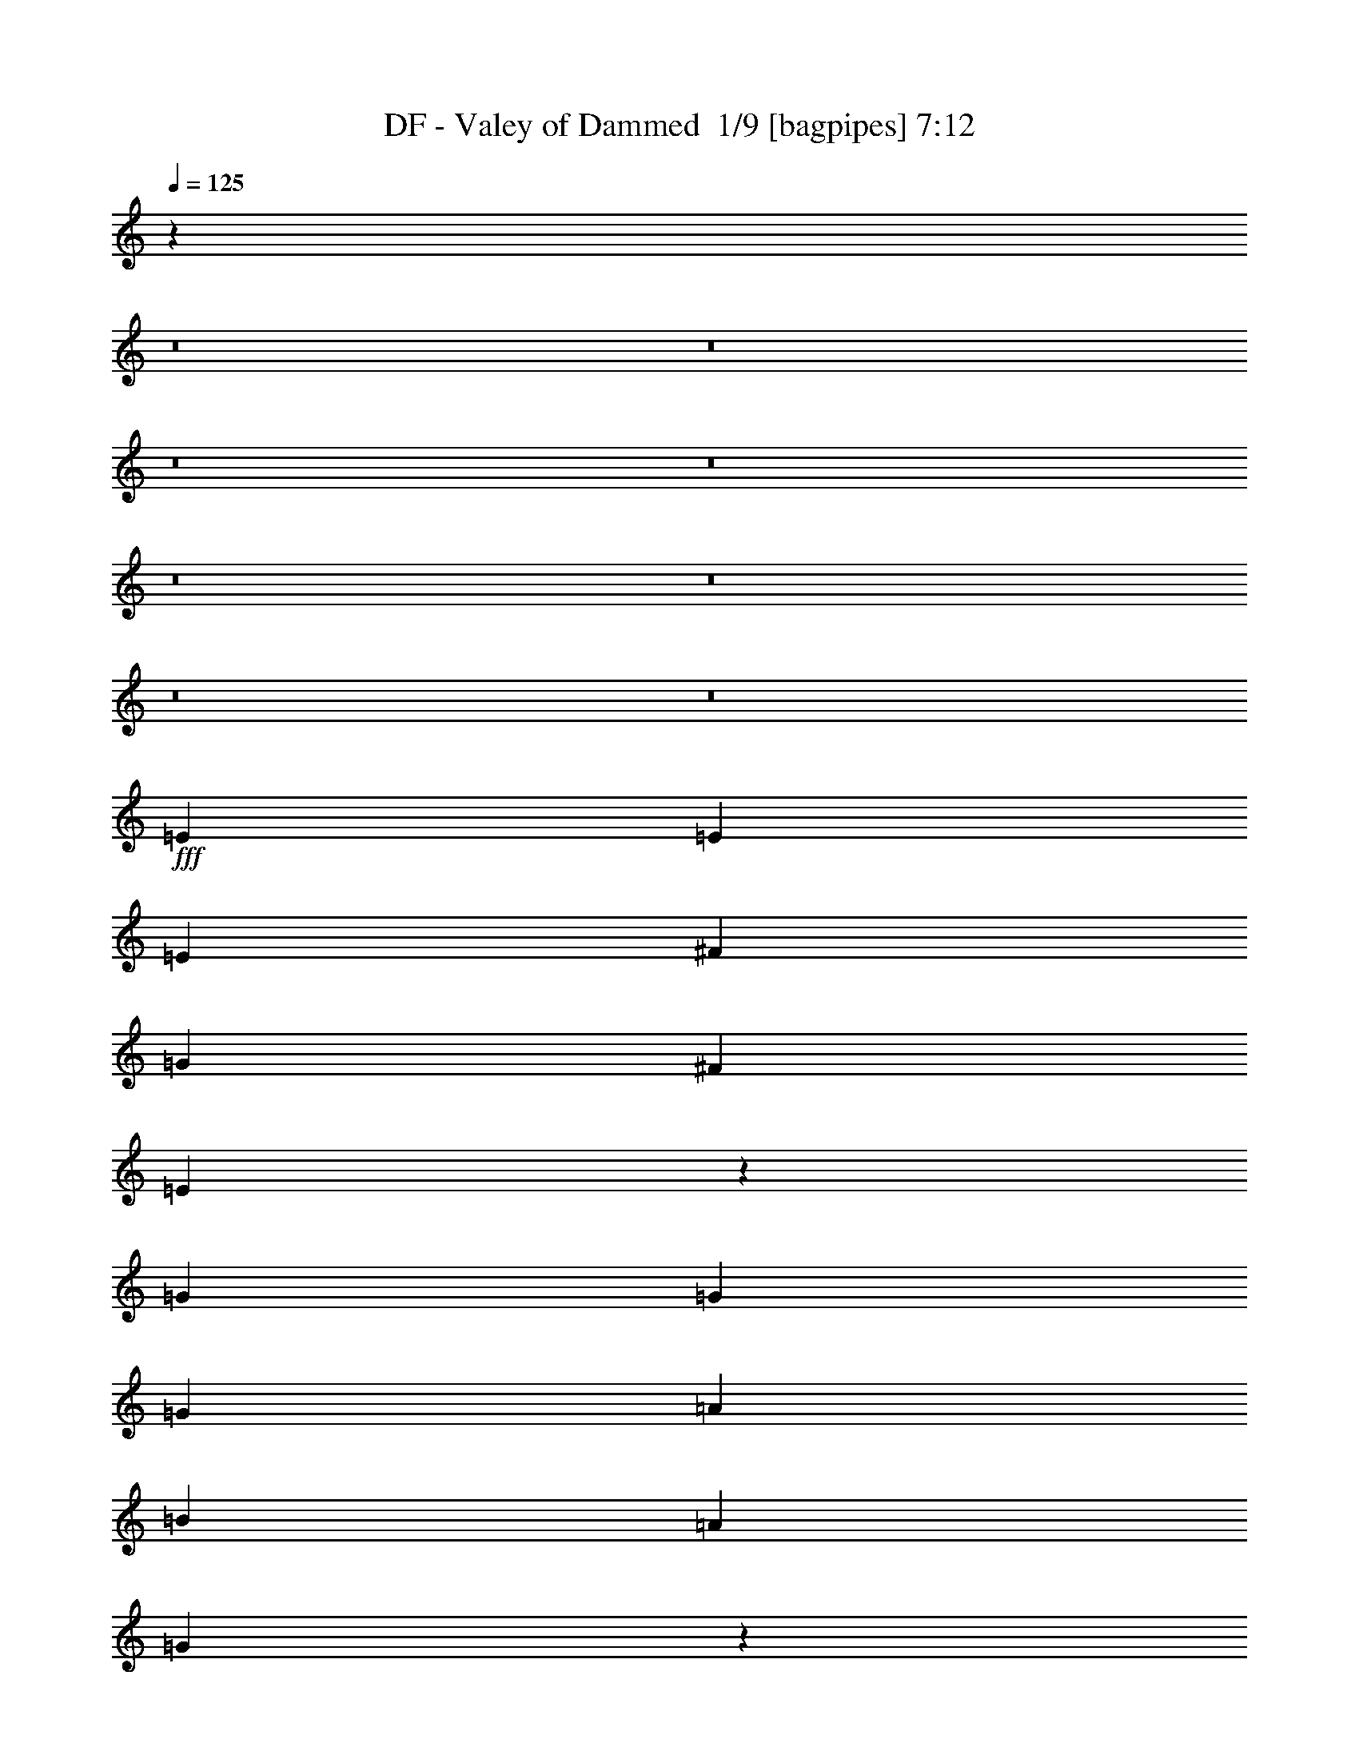 % Produced with Bruzo's Transcoding Environment 2.0 alpha 
% Transcribed by Bruzo 

X:1
T: DF - Valey of Dammed  1/9 [bagpipes] 7:12
Z: Transcribed with BruTE -3 319 9
L: 1/4
Q: 125
K: C
z15811/1000
z8/1
z8/1
z8/1
z8/1
z8/1
z8/1
z8/1
z8/1
+fff+
[=E3/10]
[=E3/10]
[=E4801/8000]
[^F4801/8000]
[=G3/5]
[^F2401/8000]
[=E6909/8000]
z9893/8000
[=G3/10]
[=G2401/8000]
[=G3/5]
[=A4801/8000]
[=B4801/8000]
[=A3/10]
[=G1751/2000]
z3699/4000
[=G3/10]
[=A3/10]
[=A2401/8000]
[=A3/5]
[=A4801/8000]
[=A4801/8000]
[=G3/10]
[^F7201/8000]
[^F4801/8000]
[=G7201/8000]
[=A7201/8000]
[=B3/5]
[=A879/1600]
z19609/8000
[=E3/10]
[=E3/10]
[=E4801/8000]
[^F4801/8000]
[=G3/5]
[^F2401/8000]
[=E1697/2000]
z5007/4000
[=G3/10]
[=G2401/8000]
[=G3/5]
[=A4801/8000]
[=A4801/8000]
[=A3/10]
[=G6883/8000]
z7519/8000
[=A3/10]
[=A2401/8000]
[=A3/10]
[=A4801/8000]
[=A3/5]
[=A4801/8000]
[=G3/10]
[^F7201/8000]
[^F4801/8000]
[=B7201/8000]
[=A7201/8000]
[=G3/10]
[^F8337/4000]
z973/800
[=A3/10]
[=B2401/8000]
[=B3/5]
[=B2401/8000]
[=B3/10]
[=B3/10]
[=A2401/8000]
[=G3/10]
[=E11667/8000]
z1027/1600
[=B2401/8000]
[=B3/10]
[=B4801/8000]
[=B3/10]
[=B3/10]
[=B3601/8000]
[=A9/20]
[=G2401/8000]
[=E3/5]
[=B2401/8000]
[=B3/10]
[=A7201/8000]
[=A7201/8000]
[=A4801/8000]
[=A3/10]
[=G3/10]
[=G2401/8000]
[^F1089/2000]
z569/1600
[=A3/10]
[^F3/10]
[=G7201/8000]
[=A7201/8000]
[=B3/10]
[=G2401/8000]
[=A143/125]
z201/160
[=G7201/8000]
[=G6749/8000]
z5253/8000
[=c7201/8000]
[=B6001/4000]
[=B3/5]
[=B2401/8000]
[=B3/5]
[=A4801/8000]
[=G3/10]
[=E4671/4000]
z9861/8000
[=G4801/8000]
[=G3/10]
[=G3469/4000]
z633/1000
[=c3/5]
[=c2401/8000]
[=B12001/8000]
[=B4801/8000]
[=B3/10]
[=B4801/8000]
[=B4801/8000]
[=A3/10]
[=B9601/8000]
[=E4801/8000]
[^F4801/8000]
[=G7201/4000]
[^F3/5]
[=E2313/4000]
z311/500
[=G3/5]
[=A4801/8000]
[=B7201/4000]
[=A4801/8000]
[=G59/100]
z4881/8000
[=G4801/8000]
[=G3/5]
[=G7201/4000]
[=G4801/8000]
[^F863/1600]
z2643/4000
[^F4801/8000]
[^F4801/8000]
[=G7201/4000]
[^F3/5]
[=E441/800]
z649/1000
[=E3/5]
[^F4801/8000]
[=G7201/4000]
[^F4801/8000]
[=E563/1000]
z5097/8000
[=G3/5]
[=A4801/8000]
[=B7201/4000]
[=A4801/8000]
[=G4599/8000]
z2501/4000
[=G4801/8000]
[=G3/5]
[=G7201/4000]
[=G4801/8000]
[=G7201/4000]
[=B4801/8000]
[=A12001/8000]
[=A4801/8000]
[=G7189/8000]
z4813/8000
[=B3/5]
[=c4801/8000]
[=c7201/8000]
[=D7201/8000]
[=B4801/8000]
[=A7201/8000]
[=D7201/8000]
[=D3/5]
[=A7201/8000]
[=A7201/8000]
[=G4801/8000]
[^F7201/8000]
[=B7201/8000]
[=D4801/8000]
[=G7201/8000]
[=G7201/8000]
[=G3/5]
[=G7201/8000]
[=D7201/8000]
[=D4801/8000]
[=G7201/8000]
[=A7201/8000]
[=A4801/8000]
[=A7167/8000]
z1217/4000
[=B4801/8000]
[=c3/5]
[=c7201/8000]
[=D7201/8000]
[=B4801/8000]
[=A7201/8000]
[=D7201/8000]
[=D4801/8000]
[=B7201/8000]
[=A7201/8000]
[=G3/5]
[^F7201/8000]
[=B7201/8000]
[=D4801/8000]
[=G7201/8000]
[=G7201/8000]
[=G3/5]
[=G7201/8000]
[=D7201/8000]
[=D4801/8000]
[=G7201/8000]
[=A7201/8000]
[=B4801/8000]
[=G7201/8000]
[=G7201/8000]
[^F3/5]
[=G4801/8000]
[^F3/10]
[=E31143/8000]
z81699/8000
z8/1
z8/1
z8/1
[=B2401/8000]
[=B3/10]
[=B4801/8000]
[=B3/5]
[=A4801/8000]
[=G3/10]
[=E3599/4000]
z1921/1600
[=B3/5]
[=B4801/8000]
[=B4801/8000]
[=A3/5]
[=G2401/8000]
[=E7201/8000]
[=A9601/8000]
[=A4801/8000]
[=A3/5]
[=A4801/8000]
[=G4801/8000]
[=G3/10]
[^F4387/8000]
z1407/4000
[=B4801/8000]
[=A7201/8000]
[=G7201/8000]
[=G3/10]
[^F19083/8000]
z7321/8000
[=B3/10]
[=B3/10]
[=B4801/8000]
[=B4801/8000]
[=B9/20]
[=A3601/8000]
[=G3/10]
[=E1147/1000]
z2613/4000
[=B3/10]
[=B2401/8000]
[=B3/5]
[=B2401/8000]
[=B3/10]
[=B9/20]
[=A3601/8000]
[=G3/10]
[=E4801/8000]
[=B4801/8000]
[=A3/5]
[=A2401/8000]
[=A7201/8000]
[=A3/5]
[=A2401/8000]
[=G3/5]
[^F4801/8000]
[=B3/10]
[=B2401/8000]
[=B3/10]
[=B7201/8000]
[=G7201/8000]
[=G4801/8000]
[^F14061/8000]
z5141/8000
[=G7201/8000]
[=G3579/4000]
z1211/2000
[=c3/10]
[=c4801/8000]
[=c7201/8000]
[=B3/5]
[=B4801/8000]
[=B3/10]
[=B4801/8000]
[=A4801/8000]
[=G3/10]
[=E9251/8000]
z311/250
[=G3/5]
[=G2401/8000]
[=G3/5]
[=G7201/8000]
[=c2401/8000]
[=c3/10]
[=c3/10]
[=B6001/4000]
[=B4801/8000]
[=B3/10]
[=B4801/8000]
[=c3/5]
[=A2401/8000]
[=B9601/8000]
[=E4801/8000]
[^F3/5]
[=G7201/4000]
[^F4801/8000]
[=E907/1600]
z2533/4000
[=G4801/8000]
[=A4801/8000]
[=B7201/4000]
[=A3/5]
[=G463/800]
z1243/2000
[=G3/5]
[=G4801/8000]
[=G7201/4000]
[=G4801/8000]
[^F1181/2000]
z4877/8000
[^F4801/8000]
[^F3/5]
[=G7201/4000]
[^F4801/8000]
[=E4319/8000]
z2641/4000
[=G4801/8000]
[=G4801/8000]
[=G7201/4000]
[^F3/5]
[=E2207/4000]
z1297/2000
[=G3/5]
[=A4801/8000]
[=B7201/4000]
[=A4801/8000]
[=G1127/2000]
z5093/8000
[=G3/5]
[=G4801/8000]
[=G7201/4000]
[=G4801/8000]
[=G7201/4000]
[=B3/5]
[=A6001/4000]
[=A4801/8000]
[=G3549/4000]
z4903/8000
[=B4801/8000]
[=c4801/8000]
[=c7201/8000]
[=D7201/8000]
[=B3/5]
[=A7201/8000]
[=D7201/8000]
[=D4801/8000]
[=A7201/8000]
[=A7201/8000]
[=G4801/8000]
[^F7201/8000]
[=B7201/8000]
[=D3/5]
[=G7201/8000]
[=G7201/8000]
[=G4801/8000]
[=G7201/8000]
[=D7201/8000]
[=D4801/8000]
[=G7201/8000]
[=A7201/8000]
[=A3/5]
[=A7077/8000]
z101/320
[=B3/5]
[=c4801/8000]
[=c7201/8000]
[=D7201/8000]
[=B4801/8000]
[=A7201/8000]
[=D7201/8000]
[=D3/5]
[=B7201/8000]
[=A7201/8000]
[=G4801/8000]
[^F7201/8000]
[=B7201/8000]
[=D4801/8000]
[=G7201/8000]
[=G7201/8000]
[=G3/5]
[=G7201/8000]
[=D7201/8000]
[=D4801/8000]
[=G7201/8000]
[=A7201/8000]
[=B3/5]
[=G7201/8000]
[=G7201/8000]
[^F4801/8000]
[=E4801/8000]
[=E3/5]
[=E4801/8000]
+ff+
[=E4801/8000]
+f+
[=E91/160]
z821/80
z8/1
z8/1
z8/1
z8/1
z8/1
z8/1
z8/1
z8/1
z8/1
z8/1
z8/1
z8/1
z8/1
z8/1
z8/1
z8/1
z8/1
z8/1
z8/1
z8/1
z8/1
z8/1
z8/1
z8/1
z8/1
z8/1
z8/1
+fff+
[=B4801/8000]
[=c3/5]
[=c7201/8000]
[=D7201/8000]
[=B4801/8000]
[=A7201/8000]
[=D7201/8000]
[=D4801/8000]
[=A7201/8000]
[=A7201/8000]
[=G3/5]
[^F7201/8000]
[=B7201/8000]
[=D4801/8000]
[=G7201/8000]
[=G7201/8000]
[=G4801/8000]
[=G7201/8000]
[=D7201/8000]
[=D3/5]
[=G7201/8000]
[=A7201/8000]
[=A4801/8000]
[=A43/50]
z2721/8000
[=B4801/8000]
[=c4801/8000]
[=c7201/8000]
[=D7201/8000]
[=B3/5]
[=A7201/8000]
[=D7201/8000]
[=D4801/8000]
[=B7201/8000]
[=A7201/8000]
[=G4801/8000]
[^F7201/8000]
[=B7201/8000]
[=D3/5]
[=G7201/8000]
[=G7201/8000]
[=G4801/8000]
[=G7201/8000]
[=D7201/8000]
[=D3/5]
[=G7201/8000]
[=A7201/8000]
[=B4801/8000]
[=G7201/8000]
[=G7201/8000]
[=B4801/8000]
[=c7201/8000]
[=D7201/8000]
[=B3/5]
[=A7201/8000]
[=D7201/8000]
[=D4801/8000]
[=A7201/8000]
[=A7201/8000]
[=G4801/8000]
[^F7201/8000]
[=B7201/8000]
[=D3/5]
[=G7201/8000]
[=G7201/8000]
[=G4801/8000]
[=G7201/8000]
[=D7201/8000]
[=D4801/8000]
[=G7201/8000]
[=A7201/8000]
[=A3/5]
[=A3569/4000]
z77/250
[=B3/5]
[=c4801/8000]
[=c7201/8000]
[=D7201/8000]
[=B4801/8000]
[=A7201/8000]
[=D7201/8000]
[=D3/5]
[=B7201/8000]
[=A7201/8000]
[=G4801/8000]
[^F7201/8000]
[=B7201/8000]
[=B4801/8000]
[^F7201/8000]
[=G7201/8000]
[=G3/5]
[=G7201/8000]
[=D7201/8000]
[=D4801/8000]
[=G10287/8000]
[=A10287/8000]
[=B3429/4000]
[=G10287/8000]
[=G13/16]
z3787/8000
[=c6859/8000]
[=D3429/500]
[=D27433/8000]
[=D10287/4000]
[=c3429/4000]
[=A3429/4000]
[=G47767/8000]
z247/16
z8/1
z8/1
z8/1
z8/1
z8/1
z8/1
z8/1
z8/1
z8/1
z8/1
z8/1
z8/1
z8/1
z8/1
z8/1

X:2
T: DF - Valey of Dammed  2/9 [flute] 7:12
Z: Transcribed with BruTE 23 256 11
L: 1/4
Q: 125
K: C
z8657/800
z8/1
z8/1
z8/1
z8/1
z8/1
z8/1
z8/1
z8/1
z8/1
z8/1
z8/1
z8/1
z8/1
z8/1
z8/1
z8/1
z8/1
z8/1
+p+
[=B,4801/8000]
[=D4801/8000]
[=E7201/4000]
[=D3/5]
[=B,2313/4000]
z311/500
[=E3/5]
[=E4801/8000]
[=D7201/4000]
[=D4801/8000]
[=D59/100]
z4881/8000
[=D4801/8000]
[=B,3/5]
[=D7201/4000]
[=D4801/8000]
[=D863/1600]
z2643/4000
[=D4801/8000]
[=D4801/8000]
[=E7201/4000]
[=D3/5]
[=B,441/800]
z649/1000
[=B,3/5]
[=D4801/8000]
[=E7201/4000]
[=D4801/8000]
[=B,563/1000]
z5097/8000
[=E3/5]
[=E4801/8000]
[=D7201/4000]
[=D4801/8000]
[=D4599/8000]
z2501/4000
[=D4801/8000]
[=B,3/5]
[=E7201/4000]
[=E4801/8000]
[=E4801/8000]
[^F9601/8000]
[=G4801/8000]
[^F12001/8000]
[=G2401/8000]
[^F3/10]
[=E3/10]
[^F4789/8000]
z7207/4000
[=G19203/8000=B19203/8000]
[^F7201/4000=A7201/4000]
[^F3/5=A3/5]
[=G7201/8000=B7201/8000]
[=G7201/8000=A7201/8000]
[=E4801/8000=G4801/8000]
[=D7201/8000^F7201/8000]
[=D7201/8000^F7201/8000]
[=D4801/8000^F4801/8000]
[=E9601/4000=G9601/4000]
[=D7201/4000=G7201/4000]
[=D4801/8000=G4801/8000]
[=E7201/8000=G7201/8000]
[^F4801/8000=A4801/8000]
[=G7201/8000=B7201/8000]
[^F9167/8000=A9167/8000]
z2007/1600
[=G19203/8000=B19203/8000]
[^F7201/4000=A7201/4000]
[^F4801/8000=A4801/8000]
[=G7201/8000=B7201/8000]
[=G7201/8000=A7201/8000]
[=E3/5=G3/5]
[=D7201/8000^F7201/8000]
[=D7201/8000^F7201/8000]
[=D4801/8000^F4801/8000]
[=E9601/4000=G9601/4000]
[=D7201/4000=G7201/4000]
[=D4801/8000=G4801/8000]
[=E7201/8000=G7201/8000]
[^F7201/8000=A7201/8000]
[=G4801/8000=B4801/8000]
[^F7201/8000=A7201/8000]
[=E7201/8000=G7201/8000]
[=D3/5^F3/5]
[=E4711/2000]
z99661/8000
z8/1
z8/1
z8/1
z8/1
z8/1
z8/1
z8/1
z8/1
z8/1
z8/1
[=B,4801/8000]
[=D3/5]
[=E7201/4000]
[=D4801/8000]
[=B,907/1600]
z2533/4000
[=E4801/8000]
[=E4801/8000]
[=D7201/4000]
[=D3/5]
[=D463/800]
z1243/2000
[=D3/5]
[=B,4801/8000]
[=D7201/4000]
[=D4801/8000]
[=D1181/2000]
z4877/8000
[=D4801/8000]
[=D3/5]
[=E7201/4000]
[=D4801/8000]
[=B,4319/8000]
z2641/4000
[=B,4801/8000]
[=D4801/8000]
[=E7201/4000]
[=D3/5]
[=B,2207/4000]
z1297/2000
[=E3/5]
[=E4801/8000]
[=D7201/4000]
[=D4801/8000]
[=D1127/2000]
z5093/8000
[=D3/5]
[=B,4801/8000]
[=C7201/4000=E7201/4000]
[=C4801/8000=E4801/8000]
[=C3/5=E3/5]
[=D4801/4000^F4801/4000]
[=E3/5=G3/5]
[=D6001/4000^F6001/4000]
[=E3/10=G3/10]
[=D2401/8000^F2401/8000]
[=C3/10=E3/10]
[=D2349/4000^F2349/4000]
z2901/1600
[=G9601/4000=B9601/4000]
[^F7201/4000=A7201/4000]
[^F4801/8000=A4801/8000]
[=G7201/8000=B7201/8000]
[=G7201/8000=A7201/8000]
[=E4801/8000=G4801/8000]
[=D7201/8000^F7201/8000]
[=D7201/8000^F7201/8000]
[=D3/5^F3/5]
[=E19203/8000=G19203/8000]
[=D7201/4000=G7201/4000]
[=D4801/8000=G4801/8000]
[=E7201/8000=G7201/8000]
[^F3/5=A3/5]
[=G7201/8000=B7201/8000]
[^F9577/8000=A9577/8000]
z4813/4000
[=G19203/8000=B19203/8000]
[^F7201/4000=A7201/4000]
[^F3/5=A3/5]
[=G7201/8000=B7201/8000]
[=G7201/8000=A7201/8000]
[=E4801/8000=G4801/8000]
[=D7201/8000^F7201/8000]
[=D7201/8000^F7201/8000]
[=D4801/8000^F4801/8000]
[=E9601/4000=G9601/4000]
[=D7201/4000=G7201/4000]
[=D4801/8000=G4801/8000]
[=E7201/8000=G7201/8000]
[^F7201/8000=A7201/8000]
[=G3/5=B3/5]
[^F7201/8000=A7201/8000]
[=E7201/8000=G7201/8000]
[=D4801/8000^F4801/8000]
+pp+
[=B,4753/8000=G4753/8000]
z110701/8000
z8/1
z8/1
z8/1
z8/1
z8/1
z8/1
z8/1
z8/1
z8/1
z8/1
z8/1
z8/1
z8/1
z8/1
z8/1
z8/1
z8/1
z8/1
z8/1
z8/1
z8/1
z8/1
z8/1
z8/1
z8/1
z8/1
z8/1
+p+
[=G19203/8000=B19203/8000]
[^F7201/4000=A7201/4000]
[^F4801/8000=A4801/8000]
[=G7201/8000=B7201/8000]
[=G7201/8000=A7201/8000]
[=E3/5=G3/5]
[=D7201/8000^F7201/8000]
[=D7201/8000^F7201/8000]
[=D4801/8000^F4801/8000]
[=E19203/8000=G19203/8000]
[=D7201/4000=G7201/4000]
[=D3/5=G3/5]
[=E7201/8000=G7201/8000]
[^F4801/8000=A4801/8000]
[=G7201/8000=B7201/8000]
[^F469/400=A469/400]
z9823/8000
[=G9601/4000=B9601/4000]
[^F7201/4000=A7201/4000]
[^F4801/8000=A4801/8000]
[=G7201/8000=B7201/8000]
[=G7201/8000=A7201/8000]
[=E4801/8000=G4801/8000]
[=D7201/8000^F7201/8000]
[=D7201/8000^F7201/8000]
[=D3/5^F3/5]
[=E19203/8000=G19203/8000]
[=D7201/4000=G7201/4000]
[=D3/5=G3/5]
[=E7201/8000=G7201/8000]
[^F7201/8000=A7201/8000]
[=G4801/8000=B4801/8000]
[^F9259/8000=A9259/8000]
z1243/1000
+mp+
[=G9601/4000=B9601/4000]
[^F7201/4000=A7201/4000]
[^F4801/8000=A4801/8000]
+p+
[=G7201/8000=B7201/8000]
[=G7201/8000=A7201/8000]
[=E4801/8000=G4801/8000]
[=D7201/8000^F7201/8000]
[=D7201/8000^F7201/8000]
[=D3/5^F3/5]
[=E19203/8000=G19203/8000]
[=D7201/4000=G7201/4000]
[=D4801/8000=G4801/8000]
[=E7201/8000=G7201/8000]
[^F3/5=A3/5]
[=G7201/8000=B7201/8000]
[^F4569/4000=A4569/4000]
z2013/1600
[=G19203/8000=B19203/8000]
[^F7201/4000=A7201/4000]
[^F3/5=A3/5]
[=G7201/8000=B7201/8000]
[=G7201/8000=A7201/8000]
[=E4801/8000=G4801/8000]
[=D7201/8000^F7201/8000]
[=D7201/8000^F7201/8000]
[=D4801/8000^F4801/8000]
[=E9601/4000=G9601/4000]
[=D7201/4000=G7201/4000]
[=D4801/8000=G4801/8000]
[=E10287/8000=G10287/8000]
[^F10287/8000=A10287/8000]
[=G3429/4000=B3429/4000]
[^F10287/8000=A10287/8000]
[=E10287/8000=G10287/8000]
[=D6859/8000=A6859/8000]
+pp+
[=G3429/1000=B3429/1000]
[^F3429/1000=A3429/1000]
[=G27433/8000=B27433/8000]
[^F3429/1000=A3429/1000]
[=G3429/1000=c3429/1000-]
[=D3429/1000=c3429/1000]
[=E27433/8000=G27433/8000]
[^F427/125=A427/125]
z137/16
z8/1
z8/1
z8/1
z8/1
z8/1
z8/1
z8/1
z8/1
z8/1
z8/1
z8/1
z8/1
z8/1
z8/1
z8/1

X:3
T: DF - Valey of Dammed  3/9 [bardic fiddle] 7:12
Z: Transcribed with BruTE -31 245 4
L: 1/4
Q: 125
K: C
z124843/8000
z8/1
z8/1
z8/1
+f+
[^F4801/4000]
[^F9601/8000]
[=E19203/8000]
[=A9601/8000]
[=A9601/8000]
[=G19203/8000]
[=A9601/8000]
[=G9601/8000]
+mp+
[^F4801/8000]
[=D4801/8000]
+f+
[=E9601/8000]
[^F4801/8000]
[=G3/5]
+mp+
[=A1201/8000]
[=A3/20]
[=A3/20]
[=A3/20]
[=G3/20]
[=G3/20]
[=G1201/8000]
[=G3/20]
[^F3/20]
[^F3/20]
[=G3/20]
[=G3/20]
[^F1201/8000]
[^F3/20]
[=D3/10]
+f+
[=E9601/8000]
[^F4801/4000]
[^F9601/8000]
[=E19203/8000]
[=A9601/8000]
[=A9601/8000]
[=G19203/8000]
[=A9601/8000]
[=G4801/4000]
+mp+
[^F3/5]
[=D4801/8000]
+f+
[=E9601/8000]
[^F4801/8000]
[=G4801/8000]
+mp+
[=A3/20]
[=A3/20]
[=A3/20]
[=A3/20]
[=G3/20]
[=G1201/8000]
[=G3/20]
[=G3/20]
[^F3/20]
[^F3/20]
[=G3/20]
[=G1201/8000]
[^F3/20]
[^F3/20]
[=D3/10]
+fff+
[^F,1/8=B,1/8-]
+ppp+
[=B,1401/8000]
+fff+
[=D,1/8=B,1/8-]
+ppp+
[=B,7/40]
+fff+
[=D,1/8=B,1/8-]
+ppp+
[=B,7/40]
+fff+
[=D,1/8=B,1/8-]
+ppp+
[=B,1401/8000]
+ff+
[=A,1/8-=B,1/8]
+ppp+
[=A,7/40]
+ff+
[=A,1/8-=B,1/8]
+ppp+
[=A,7/40]
+fff+
[=G,1/8-=B,1/8]
+ppp+
[=G,1401/8000]
+fff+
[=G,1/8-=B,1/8]
+ppp+
[=G,7/40]
+ff+
[=G,1/8=B,1/8-]
+ppp+
[=E,3313/8000=B,3313/8000]
z33079/4000
z8/1
z8/1
z8/1
z8/1
z8/1
z8/1
z8/1
+mp+
[^F7201/8000]
[^F7201/8000]
[=D4801/8000]
[=E7201/4000]
[=E3/10]
[^F2401/8000]
[=G7201/8000]
[=G7201/8000]
[=G3/5]
[=A6721/1600]
+p+
[=E9/20]
+ppp+
[=B,1201/8000]
+mp+
[=E7201/4000]
[=D3/5]
[=B,4801/4000]
[=E3/5]
[^F4801/8000]
[=G7201/4000]
[=D4801/8000]
[=D9601/8000]
[=D4801/8000]
[=B,3/5]
[=D7201/4000]
[=E4801/8000]
[=D9601/8000]
[=E4801/8000]
[=D4801/8000]
[=E7201/4000]
[=D3/5]
[=B,4801/4000]
[=B,3/5]
[=D4801/8000]
[=E7201/4000]
[=D4801/8000]
[=B,9601/8000]
[=E3/5]
[=D4801/8000]
[=D7201/4000]
[=D4801/8000]
[=D9601/8000]
[=D4801/8000]
[=B,3/5]
[=E7201/4000]
[=E4801/8000]
[=E4801/8000]
[^F9601/8000]
[=G4801/8000]
[^F7201/2000]
[=G3/5]
[=A4801/8000]
[=B7201/8000]
[=B7201/8000]
[=G4801/8000]
[^F7201/8000]
[^F7201/8000]
[=E3/5]
[=G7201/8000]
[^F7201/8000]
[=E4801/8000]
[=D7201/8000]
[=D7201/8000]
[=D4801/8000]
[=E7201/8000]
[=E7201/8000]
[^F3/5]
[=G7201/8000]
[=E7201/8000]
[=D4801/8000]
[=E7201/8000]
[^F7201/8000]
[=G4801/8000]
[^F9601/8000]
[=G4801/8000]
[=A3/5]
[=B7201/8000]
[=B7201/8000]
[=G4801/8000]
[^F7201/8000]
[^F7201/8000]
[=E4801/8000]
[=G7201/8000]
[^F7201/8000]
[=E3/5]
[=D7201/8000]
[=D7201/8000]
[=D4801/8000]
[=E7201/8000]
[=E7201/8000]
[^F3/5]
[=G7201/8000]
[=E7201/8000]
[=D4801/8000]
[=E7201/8000]
[^F7201/8000]
[=G4801/8000]
[^F7201/8000]
[=E7201/8000]
[=D3/5]
+f+
[=B,4801/4000]
[^F9601/8000]
[^F9601/8000]
[=E19203/8000]
[=A9601/8000]
[=A4801/4000]
[=G9601/4000]
[=A4801/4000]
[=G9601/8000]
+mp+
[^F4801/8000]
[=D3/5]
+f+
[=E4801/4000]
[^F3/5]
[=G4801/8000]
+mp+
[=A3/20]
[=A3/20]
[=A3/20]
[=A1201/8000]
[=G3/20]
[=G3/20]
[=G3/20]
[=G3/20]
[^F3/20]
[^F1201/8000]
[=G3/20]
[=G3/20]
[^F3/20]
[^F3/20]
[=D2401/8000]
+f+
[=E9601/8000]
[^F9601/8000]
[^F4801/4000]
[=E9601/4000]
[=A4801/4000]
[=A9601/8000]
[=G19203/8000]
[=A9601/8000]
[=G9601/8000]
+mp+
[^F4801/8000]
[=D4801/8000]
+f+
[=E9601/8000]
[^F3/5]
[=G4801/8000]
+mp+
[=A3/20]
[=A3/20]
[=A1201/8000]
[=A3/20]
[=G3/20]
[=G3/20]
[=G3/20]
[=G3/20]
[^F1201/8000]
[^F3/20]
[=G3/20]
[=G3/20]
[^F3/20]
[^F3/20]
[=D1001/4000]
z109249/8000
z8/1
z8/1
z8/1
z8/1
[^F7201/8000]
[^F7201/8000]
[=D4801/8000]
[=E7201/4000]
[=E3/10]
[^F3/10]
[=G7201/8000]
[=G7201/8000]
[=G4801/8000]
[=A6721/1600]
+p+
[=E9/20]
+ppp+
[=B,3/20]
+mp+
[=E7201/4000]
[=D4801/8000]
[=B,9601/8000]
[=E4801/8000]
[^F4801/8000]
[=G7201/4000]
[=D3/5]
[=D4801/4000]
[=D3/5]
[=B,4801/8000]
[=D7201/4000]
[=E4801/8000]
[=D9601/8000]
[=E4801/8000]
[=D3/5]
[=E7201/4000]
[=D4801/8000]
[=B,9601/8000]
[=B,4801/8000]
[=D4801/8000]
[=E7201/4000]
[=D3/5]
[=B,4801/4000]
[=E3/5]
[=D4801/8000]
[=D7201/4000]
[=D4801/8000]
[=D9601/8000]
[=D3/5]
[=B,4801/8000]
[=E7201/4000]
[=E4801/8000]
[=E3/5]
[^F4801/4000]
[=G3/5]
[^F7201/2000]
[=G4801/8000]
[=A4801/8000]
[=B7201/8000]
[=B7201/8000]
[=G3/5]
[^F7201/8000]
[^F7201/8000]
[=E4801/8000]
[=G7201/8000]
[^F7201/8000]
[=E4801/8000]
[=D7201/8000]
[=D7201/8000]
[=D3/5]
[=E7201/8000]
[=E7201/8000]
[^F4801/8000]
[=G7201/8000]
[=E7201/8000]
[=D4801/8000]
[=E7201/8000]
[^F7201/8000]
[=G3/5]
[^F4801/4000]
[=G3/5]
[=A4801/8000]
[=B7201/8000]
[=B7201/8000]
[=G4801/8000]
[^F7201/8000]
[^F7201/8000]
[=E3/5]
[=G7201/8000]
[^F7201/8000]
[=E4801/8000]
[=D7201/8000]
[=D7201/8000]
[=D4801/8000]
[=E7201/8000]
[=E7201/8000]
[^F3/5]
[=G7201/8000]
[=E7201/8000]
[=D4801/8000]
[=E7201/8000]
[^F7201/8000]
[=G3/5]
[^F7201/8000]
[=E7201/8000]
[=D4801/8000]
+f+
[=c3/20]
[=B3/20]
+mf+
[=G1201/8000]
+f+
[=E3/20]
[=B3/20]
[=E3/20]
[=G3/20]
+mf+
[=B3/20]
+f+
[=c1201/8000]
[=B3/20]
+mf+
[=G3/20]
+f+
[=E3/20]
[=B3/20]
[=E3/20]
[=G1201/8000]
+mf+
[=B3/20]
+f+
[=c3/20]
[=B3/20]
+mf+
[=G3/20]
+f+
[=E3/20]
[=B1201/8000]
[=E3/20]
[=G3/20]
+mf+
[=B3/20]
+f+
[=D3/20]
[=B3/20]
+mf+
[=G1201/8000]
[=B3/20]
+f+
[=D3/20]
[=B3/20]
+mf+
[=G3/20]
[=B3/20]
+f+
[=c1201/8000]
[=B3/20]
+mf+
[=G3/20]
+f+
[=E3/20]
[=B3/20]
[=E3/20]
[=G1201/8000]
+mf+
[=B3/20]
+f+
[=c3/20]
[=B3/20]
+mf+
[=G3/20]
+f+
[=E3/20]
[=B1201/8000]
[=E3/20]
[=G3/20]
+mf+
[=B3/20]
+f+
[=c3/20]
[=B3/20]
+mf+
[=G1201/8000]
+f+
[=E3/20]
[=B3/20]
[=E3/20]
[=G3/20]
+mf+
[=B3/20]
+f+
[=D1201/8000]
[=B3/20]
+mf+
[=G3/20]
[=B3/20]
+f+
[=D3/20]
[=B3/20]
+mf+
[=G1201/8000]
[=B3/20]
+f+
[=c3/20]
[=B3/20]
+mf+
[=G3/20]
+f+
[=E3/20]
[=B1201/8000]
[=E3/20]
[=G3/20]
+mf+
[=B3/20]
+f+
[=c3/20]
[=B3/20]
+mf+
[=G1201/8000]
+f+
[=E3/20]
[=B3/20]
[=E3/20]
[=G3/20]
+mf+
[=B3/20]
+f+
[=c1201/8000]
[=B3/20]
+mf+
[=G3/20]
+f+
[=E3/20]
[=B3/20]
[=E3/20]
[=G1201/8000]
+mf+
[=B3/20]
+f+
[=D3/20]
[=B3/20]
+mf+
[=G3/20]
[=B3/20]
+f+
[=D1201/8000]
[=B3/20]
+mf+
[=G3/20]
[=B3/20]
+f+
[=c3/20]
[=B3/20]
+mf+
[=G1201/8000]
+f+
[=E3/20]
[=G3/20]
[=E3/20]
[=B3/20]
[=E3/20]
[=B1201/8000]
[=G3/20]
[=B3/20]
[=G3/20]
[=E3/20]
[=G3/20]
[=E1001/8000]
[=E9/40=G9/40]
[=B1/8-]
[=E1/8=B1/8]
[=G3/20]
+mf+
[=B3/20]
+f+
[=c3/20]
[=B1201/8000]
+mf+
[=G3/20]
+f+
[=E3/20]
[=B3/20]
[=E3/20]
[=G3/20]
+mf+
[=B1201/8000]
+f+
[=E3/20]
[=B3/20]
+mp+
[=G3/20]
[=E3/20]
+f+
[=c3/20]
[=B1201/8000]
+mf+
[=G3/20]
+f+
[=E3/20]
[=B3/20]
[=E3/20]
[=G3/20]
+mf+
[=B1201/8000]
+f+
[=c3/20]
[=B3/20]
+mf+
[=G3/20]
+f+
[=E3/20]
[=B3/20]
[=E1201/8000]
[=G3/20]
+mf+
[=B3/20]
+f+
[=c3/20]
[=B3/20]
+mf+
[=G3/20]
+f+
[=E1201/8000]
[=B3/20]
[=E3/20]
[=G3/20]
+mf+
[=B3/20]
+f+
[=D3/20]
[=B1201/8000]
+mf+
[=G3/20]
[=B3/20]
+f+
[=D3/20]
[=B3/20]
+mf+
[=G3/20]
[=B1201/8000]
+f+
[=c3/20]
[=B3/20]
+mf+
[=G3/20]
+f+
[=E3/20]
[=B3/20]
[=E1201/8000]
[=G3/20]
+mf+
[=B3/20]
+f+
[=c3/20]
[=B3/20]
+mf+
[=G3/20]
+f+
[=E1201/8000]
[=B3/20]
[=E3/20]
[=G3/20]
+mf+
[=B3/20]
+f+
[=c3/20]
[=B1201/8000]
+mf+
[=G3/20]
+f+
[=E3/20]
[=B3/20]
[=E3/20]
[=G3/20]
+mf+
[=B1201/8000]
+f+
[=D3/20]
[=B3/20]
+mf+
[=G3/20]
[=B3/20]
+f+
[=D3/20]
[=B1201/8000]
+mf+
[=G3/20]
[=B3/20]
+f+
[=c3/20]
[=B3/20]
+mf+
[=G3/20]
+f+
[=E1201/8000]
[=B3/20]
[=E3/20]
[=G3/20]
+mf+
[=B3/20]
+f+
[=c3/20]
[=B1201/8000]
+mf+
[=G3/20]
+f+
[=E3/20]
[=B3/20]
[=E3/20]
[=G3/20]
+mf+
[=B1201/8000]
+f+
[=c3/20]
[=B3/20]
+mf+
[=G3/20]
+f+
[=E3/20]
[=B3/20]
[=E1201/8000]
[=G3/20]
+mf+
[=B3/20]
+f+
[=D3/20]
[=B3/20]
+mf+
[=G3/20]
[=B1201/8000]
+f+
[=D3/20]
[=B3/20]
+mf+
[=G3/20]
[=B3/20]
+f+
[=c3/20]
[=B1201/8000]
+mf+
[=G3/20]
+f+
[=E3/20]
[=G3/20]
[=E3/20]
[=B3/20]
[=E1201/8000]
[=B3/20]
[=G3/20]
[=B3/20]
[=G3/20]
[=E3/20]
[=G1201/8000]
[=E3/20]
[=G3/20]
[=E3/20]
[=G3/20]
[=B3/20]
[=G1201/8000]
[=B3/20]
[=E3/20]
[=B3/20]
[=E3/20]
[=G3/20]
[=E1201/8000]
[=G3/20]
+mf+
[=B3/20]
+f+
[=D3/20]
[=B3/20]
+mf+
[=G3/20]
+f+
[=E1201/8000]
[=c3/20]
[=B3/20]
+mf+
[=G3/20]
+f+
[=E3/20]
[=B3/20]
[=E1201/8000]
[=G3/20]
+mf+
[=B3/20]
+f+
[=c3/20]
[=B3/20]
+mf+
[=G3/20]
+f+
[=E3/20]
[=B1201/8000]
[=E3/20]
[=G3/20]
+mf+
[=B3/20]
+f+
[=c3/20]
[=B3/20]
+mf+
[=G1201/8000]
+f+
[=E3/20]
[=B3/20]
[=E3/20]
[=G3/20]
+mf+
[=B3/20]
+f+
[=D1201/8000]
[=B3/20]
+mf+
[=G3/20]
[=B3/20]
+f+
[=D3/20]
[=B3/20]
+mf+
[=G1201/8000]
[=B3/20]
+f+
[=c3/20]
[=B3/20]
+mf+
[=G3/20]
+f+
[=E3/20]
[=B1201/8000]
[=E3/20]
[=G3/20]
+mf+
[=B3/20]
+f+
[=c3/20]
[=B3/20]
+mf+
[=G1201/8000]
+f+
[=E3/20]
[=B3/20]
[=E3/20]
[=G3/20]
+mf+
[=B3/20]
+f+
[=c1201/8000]
[=B3/20]
+mf+
[=G3/20]
+f+
[=E3/20]
[=B3/20]
[=E3/20]
[=G1201/8000]
+mf+
[=B3/20]
+f+
[=D3/20]
[=B3/20]
+mf+
[=G3/20]
[=B3/20]
+f+
[=D1201/8000]
[=B3/20]
+mf+
[=G3/20]
[=B3/20]
+f+
[=c3/20]
[=B3/20]
+mf+
[=G1201/8000]
+f+
[=E3/20]
[=B3/20]
[=E3/20]
[=G3/20]
+mf+
[=B3/20]
+f+
[=c1201/8000]
[=B3/20]
+mf+
[=G3/20]
+f+
[=E3/20]
[=B3/20]
[=E3/20]
[=G1201/8000]
+mf+
[=B3/20]
+f+
[=c3/20]
[=B3/20]
+mf+
[=G3/20]
+f+
[=E3/20]
[=B1201/8000]
[=E3/20]
[=G3/20]
+mf+
[=B3/20]
+f+
[=D3/20]
[=B3/20]
+mf+
[=G1201/8000]
[=B3/20]
+f+
[=D3/20]
[=B3/20]
+mf+
[=G3/20]
[=B3/20]
+f+
[=c1201/8000]
[=B3/20]
+mf+
[=G3/20]
+f+
[=E3/20]
[=G3/20]
[=E3/20]
[=B1201/8000]
[=E3/20]
[=B3/20]
[=G3/20]
[=B3/20]
[=G3/20]
[=E1201/8000]
[=G3/20]
[=E3/20]
[=G3/20]
[=E3/20]
[=G3/20]
[=B1201/8000]
[=G3/20]
[=B3/20]
[=E3/20]
[=B3/20]
[=E3/20]
[=G1201/8000]
[=E3/20]
[=G3/20]
+mf+
[=B3/20]
+f+
[=D3/20]
[=B3/20]
+mf+
[=G1201/8000]
+f+
[=E3/20]
[=c3/20]
[=B3/20]
+mf+
[=G3/20]
+f+
[=E3/20]
[=B1201/8000]
[=E3/20]
[=G3/20]
+mf+
[=B3/20]
+f+
[=c3/20]
[=B3/20]
+mf+
[=G1201/8000]
+f+
[=E3/20]
[=B3/20]
[=E3/20]
[=G3/20]
+mf+
[=B3/20]
+f+
[=c1201/8000]
[=B3/20]
+mf+
[=G3/20]
+f+
[=E3/20]
[=B3/20]
[=E3/20]
[=G1201/8000]
+mf+
[=B3/20]
+f+
[=D3/20]
[=B3/20]
+mf+
[=G3/20]
[=B3/20]
+f+
[=D3/20]
[=B1201/8000]
+mf+
[=G3/20]
[=B3/20]
+f+
[=c3/20]
[=B3/20]
+mf+
[=G3/20]
+f+
[=E1201/8000]
[=B3/20]
[=E3/20]
[=G3/20]
+mf+
[=B3/20]
+f+
[=c3/20]
[=B1201/8000]
+mf+
[=G3/20]
+f+
[=E3/20]
[=B3/20]
[=E3/20]
[=G3/20]
+mf+
[=B1201/8000]
+f+
[=c3/20]
[=B3/20]
+mf+
[=G3/20]
+f+
[=E3/20]
[=B3/20]
[=E1201/8000]
[=G3/20]
+mf+
[=B3/20]
+f+
[=E3/20]
[=B3/20]
+mf+
[=G3/20]
[=B1201/8000]
+f+
[=E3/20]
[=B3/20]
+mf+
[=G3/20]
[=B3/20]
+f+
[=c3/20]
[=B1201/8000]
+mf+
[=G3/20]
+f+
[=E3/20]
[=B3/20]
[=E3/20]
[=G3/20]
+mf+
[=B1201/8000]
+f+
[=c3/20]
[=B3/20]
+mf+
[=G3/20]
+f+
[=E3/20]
[=B3/20]
[=E1201/8000]
[=G3/20]
+mf+
[=B3/20]
+f+
[=c3/20]
[=B3/20]
+mf+
[=G3/20]
+f+
[=E1201/8000]
[=B3/20]
[=E3/20]
[=G3/20]
+mf+
[=B3/20]
+f+
[=D3/20]
[=B1201/8000]
+mf+
[=G3/20]
[=B3/20]
+f+
[=D3/20]
[=B3/20]
+mf+
[=G3/20]
[=B1201/8000]
+f+
[=c3/20]
[=B3/20]
+mf+
[=G3/20]
+f+
[=E3/20]
[=G3/20]
[=E1201/8000]
[=B3/20]
[=E3/20]
[=B3/20]
[=G3/20]
[=B3/20]
[=G1201/8000]
[=E3/20]
[=G3/20]
[=E3/20]
[=G3/20]
[=E3/20]
[=G1201/8000]
[=B3/20]
[=G3/20]
[=B3/20]
[=E3/20]
[=B3/20]
[=E1201/8000]
[=G3/20]
[=E3/20]
[=G3/20]
+mf+
[=B3/20]
+f+
[=c3/20]
[=B1201/8000]
+mf+
[=G3/20]
+f+
[=E1/8]
z89821/8000
z8/1
[=c3/20]
[=B3/20]
+mf+
[=G1201/8000]
+f+
[=E3/20]
[=B3/20]
[=E3/20]
[=G3/20]
+mf+
[=B3/20]
+f+
[=c1201/8000]
[=B3/20]
+mf+
[=G3/20]
+f+
[=E3/20]
[=B3/20]
[=E3/20]
[=B1201/8000]
[=G3/20]
[=c3/20]
[=B3/20]
+mf+
[=G3/20]
+f+
[=E3/20]
[=B1201/8000]
[=E3/20]
[=B3/20]
+mf+
[=c3/20]
[=B3/20]
[=c3/20]
[=B2401/8000]
+mp+
[=B3/5]
+f+
[=c1201/8000]
[=B3/20]
+mf+
[=G3/20]
+f+
[=E3/20]
[=B3/20]
[=E3/20]
[=G1201/8000]
+mf+
[=B3/20]
+f+
[=c3/20]
[=B3/20]
+mf+
[=G3/20]
+f+
[=E3/20]
[=B1201/8000]
[=E3/20]
[=G3/20]
+mf+
[=B3/20]
+f+
[=c3/20]
+ff+
[=G3/20]
+f+
[=D1201/8000]
+ff+
[=G3/20]
+f+
[=E3/20]
[^F3/20]
[=E3/20]
[=D3/20]
+mp+
[=c2401/8000]
+f+
[=B3/10]
+mp+
[=A4801/8000]
+f+
[=c3/20]
[=B3/20]
+mf+
[=G3/20]
+f+
[=E3/20]
[=B1201/8000]
[=E3/20]
[=E3/10]
+ff+
[=c3/10]
+mp+
[=E3/20]
+f+
[=E1201/8000]
[=B3/20]
[=E3/20]
[=E3/10]
+ff+
[=B2401/8000]
+mp+
[=E3/20]
+f+
[=E3/20]
[=B3/20]
[=E3/20]
[=E2401/8000]
+ff+
[=A3/10]
+mp+
[=E3/10]
[=B4801/8000]
+f+
[=B3/20]
+mf+
[=G3/20]
+f+
[=E3/20]
[=B1201/8000]
[=E3/20]
[=G3/20]
+mf+
[=A3/20]
[=G3/20]
+f+
[=E3/20]
[=B1201/8000]
[=G3/20]
[=E3/20]
[=B3/20]
[=G3/20]
[=B3/20]
[=E1201/8000]
[=B3/20]
[=G3/20]
[=E3/20]
[=G3/20]
[=B3/20]
[=G1201/8000]
[=E3/20]
[=E3/20]
[=B3/10]
[=E2401/8000]
[=B3/5]
[=c3/20]
[=B1201/8000]
+mf+
[=G3/20]
+f+
[=E3/20]
[=B3/20]
[=E3/20]
[=G3/20]
+mf+
[=B1201/8000]
+f+
[=c3/20]
[=B3/20]
+mf+
[=G3/20]
+f+
[=E3/20]
[=B3/20]
[=E1201/8000]
[=G3/20]
+mf+
[=B3/20]
+ff+
[=c3/10]
[=B2401/8000]
+f+
[=G3/10]
+ff+
[=E3/10]
+f+
[=c2401/8000]
[=B3/10]
+mp+
[=B4801/8000]
+f+
[=c3/20]
[=B3/20]
+mf+
[=G3/20]
+f+
[=E3/20]
[=B3/20]
[=E1201/8000]
[=G3/20]
+mf+
[=B3/20]
+f+
[=c3/20]
[=B3/20]
+mf+
[=G3/20]
+f+
[=E1201/8000]
[=B3/20]
[=E3/20]
[=G3/20]
+mf+
[=B3/20]
+ff+
[^F2401/8000]
[=G3/10]
[=c3/10]
[=G2401/8000]
+f+
[=c3/10]
+ff+
[=B3/10]
+mp+
[=B4801/8000]
+f+
[=c3/20]
[=B3/20]
+mf+
[=G3/20]
+f+
[=E1201/8000]
[=B3/20]
[=E3/20]
[=G3/20]
+mf+
[=B3/20]
+f+
[=c3/20]
[=B1201/8000]
+mf+
[=G3/20]
+f+
[=E3/20]
[=B3/20]
[=E3/20]
[=G3/20]
+mf+
[=B1201/8000]
+ff+
[=c3/10]
[=B3/10]
+f+
[=G2401/8000]
[=B3/10]
+mp+
[=c3/20]
[=B3/20]
[=c3/20]
[=B3/20]
[=B4801/8000]
+f+
[^F3/10]
[=G2401/8000]
[=A3/20]
+ff+
[=B3/20]
+f+
[^F3/20]
+ff+
[^C3/20]
[^F1201/8000]
+f+
[=E3/20]
+ff+
[=A3/20]
[=G3/20]
[=A3/20]
[=E3/20]
+f+
[=D1201/8000]
[=G3/20]
+ff+
[^F3/20]
[=G3/20]
[=D3/20]
+f+
[^C3/20]
[=c2401/8000]
[=E3/10=B3/10]
[=B3/10]
[=E2401/8000]
[=B941/1600]
z89717/8000
z8/1
[=B3/20]
[=E3/20]
[=G3/10]
+ff+
[=B4801/8000]
+f+
[=E3/20]
[=B3/20]
[=E3/20]
[=B1201/8000]
[=B3/20]
[=G3/20]
[=B3/20]
[=E3/20]
[=B3/20]
[=E1201/8000]
[=B3/20]
[=E3/20]
[=E3/20]
[=B3/20]
[=E3/20]
[=B1201/8000]
[=B3/20]
[=G3/20]
[=B3/10]
+ff+
[=E4801/8000]
+f+
[=G3/10]
+ff+
[=D2401/8000]
[=G3/10]
[=B3/10]
[=G2401/8000]
[=E3/10]
[=D3/10]
[=G2401/8000]
+f+
[^F3/20]
[=G3/20]
[^F3/20]
+mf+
[=E3/20]
+f+
[=D2401/8000]
+ff+
[=G3/10]
+f+
[=G9601/8000]
[=A3/20]
[=G1201/8000]
+mf+
[^F3/20]
+f+
[=D3/20]
[=A3/20]
[=D3/20]
[=G3/20]
+mf+
[=A1201/8000]
+f+
[=B3/20]
[=A3/20]
+mf+
[=G3/20]
+f+
[=E3/20]
[=B3/20]
[=G1201/8000]
[=B3/20]
[=D3/20]
[=E3/20]
[=D3/20]
[=B3/20]
[=A1201/8000]
+mf+
[=G3/20]
[=A3/20]
+f+
[=B3/20]
[=A3/20]
[=c3/20]
[=B1201/8000]
[=c3/20]
[=B3/20]
[=E3/20]
[=D3/20]
[=E3/20]
[=D1201/8000]
[=F3/10]
[=B3/10]
+ff+
[=E2401/8000]
+f+
[=B3/10]
[^A3/10]
[^G2401/8000]
[=G3/10]
+ff+
[=E3/10]
+f+
[=G2401/8000]
[^F3/10]
[^F3/10]
[=E2401/8000]
+mp+
[=D9601/8000]
+f+
[=E9/40]
[^F3/20]
[=E3/20]
[=A1801/8000]
[=B3/20]
[=A3/20]
[=c3/20]
[=D3/20]
[=c3/20]
[=E2401/8000]
+ff+
[=A3/10]
+f+
[=E3/10]
+ff+
[=G2401/8000]
[=E3/20]
+mf+
[^F3/20]
[=E3/10]
+f+
[=D2401/8000]
[=E3/5]
+ff+
[=E4801/8000]
+f+
[=G3/20]
[=B3/20]
[=E1201/8000]
[=G3/20]
+mp+
[=A3/20]
+f+
[=B3/10]
[=G3/20]
[=E1201/8000]
[=B3/20]
[=G3/10]
+ff+
[=E3/10]
[=D1201/8000]
+mf+
[=B3/20]
+f+
[=A3/20]
[=B3/20]
+mf+
[=D3/20]
[=B3/20]
+f+
[=A1201/8000]
+mf+
[=G3/20]
[=A3/20]
+f+
[=B3/20]
[=B4701/4000]
[=G9/40=B9/40]
[=E1/8]
[=G1/8]
+mf+
[=A3/20]
+ff+
[=B3/20]
[=A3/20]
+f+
[=E1001/8000]
[=G9/40=B9/40]
[=E1/8-]
[=G1/8=E1/8]
+mf+
[=A3/20]
+ff+
[=B3/20]
[=A1201/8000]
+f+
[=E3/20]
[=B3/20]
[=E3/20]
[=B3/20]
[=G3/20]
[=E1201/8000]
[=E3/20]
+mp+
[=A3/20]
+f+
[=G3/20]
[=A3/20]
[=G3/20]
[=A4701/4000]
[=D9/40=c9/40]
[=D1/5=c1/5]
[=D1/5=c1/5]
[=D1601/8000=B1601/8000]
[=D1/5=B1/5]
[=D1/5=B1/5]
[=D1/5=A1/5]
[=D1/5=A1/5]
[=D1601/8000=A1601/8000]
[=D1/5=G1/5]
[=D1/8-]
[=G1/8=D1/8]
[=B1/8]
[=D1801/8000=B1801/8000]
[=D1/5=B1/5]
[=D1/5=B1/5]
[=D1/5=A1/5]
[=D1/5=A1/5]
[=D1601/8000=A1601/8000]
[=D1/5=G1/5]
[=D1/5=G1/5]
[=D1/5=G1/5]
[=D1601/8000^F1601/8000]
[=D1/8]
+mp+
[^F11/40]
+ff+
[=c7201/8000]
+f+
[=D4801/8000]
[=c3/5]
[=B2401/8000]
[=A7201/8000]
[^F3/5]
[^F2401/8000]
[=G3/10]
[=A3/10]
[=A7201/8000]
[=B4801/8000]
[=A4801/8000]
[=G3/10]
[^F3/20]
+mf+
[=G3/20]
[^F3/20]
[=G1201/8000]
[^F3/20]
[=G3/20]
+f+
[^F4801/8000]
[^F3/10]
[=E3/10]
[=E2401/8000]
[=E7201/8000]
[=G3/5]
[=A4801/8000]
[=B3/10]
[=E3/20]
+mf+
[=D1201/8000]
[=E3/20]
[=D3/20]
[=E3/20]
[=D3/20]
+f+
[=B4801/8000]
[=D3/10]
[=E2401/8000]
[=D3/10]
[=B3/20]
[=B3/20]
[=D3/20]
[=D1201/8000]
[=B3/20]
[=B3/20]
[=D3/20]
[=D3/20]
[=E3/20]
[=E1201/8000]
[=D3/20]
[=D3/20]
[=E3/20]
[=E3/20]
[=G3/20]
[=G1201/8000]
[=G7201/8000]
[=G3/5]
[=G2401/8000]
[=A3/10]
[=G11/40]
[=c9/40=G9/40]
[=c1601/8000=G1601/8000]
[=c1/5=G1/5]
[=B1/5=G1/5]
[=B1/5=G1/5]
[=B1601/8000=G1601/8000]
[=A1/5=G1/5]
[=A1/5=G1/5]
[=A1/5=G1/5]
[=B1/5=G1/5]
[=B1601/8000=G1601/8000]
[=B1/5=G1/5]
[=A1/5=D1/5]
[=A1/5=D1/5]
[=A1601/8000=D1601/8000]
[=G1/5=D1/5]
[=G1/5=D1/5]
[=G1/5=D1/5]
[^F1/5=D1/5]
[^F1601/8000=D1601/8000]
[^F1/5=D1/5]
[=E1/5=D1/5]
[=E1/5=D1/5-]
[=E1/8=D1/8]
[=D3901/4000]
[=E3/5]
[=D3/10]
[=c2401/8000]
[=B3/10]
[=D3/20]
[=D3/20]
[=B1201/8000]
[=B3/20]
[=D3/20]
[=D3/20]
[=G3/20]
[=G8401/8000]
+mp+
[=E2401/8000]
+f+
[=G3/20]
[^F3/20]
[=E3/20]
[=D3/20]
[^F1201/8000]
[=E3/20]
[=D3/20]
[=c3/20]
[=E3/20]
[=D3/20]
[=c1201/8000]
[=B3/20]
[=D3/20]
[=c3/20]
[=B3/20]
[=A3/20]
[=D1201/8000]
[=c3/20]
[=B3/20]
[=A3/20]
[=c3/20]
[=B3/20]
[=A1201/8000]
[=G3/20]
[=B3/20]
[=A3/20]
[=G3/20]
[^F3/20]
[=A1201/8000]
[=G3/20]
[^F3/20]
[=E3/20]
[=c7201/8000]
[=D4801/8000]
[=c3/5]
[=B2401/8000]
[=A7201/8000]
[=B7201/8000]
+mp+
[=c3/5]
+p+
[=D4799/8000]
z75221/8000
z8/1
+mp+
[=G4801/8000]
[=A4801/8000]
[=B7201/8000]
[=B7201/8000]
[=G3/5]
[^F7201/8000]
[^F7201/8000]
[=E4801/8000]
[=G7201/8000]
[^F7201/8000]
[=E4801/8000]
[=D7201/8000]
[=D7201/8000]
[=D3/5]
[=E7201/8000]
[=E7201/8000]
[^F4801/8000]
[=G7201/8000]
[=E7201/8000]
[=D3/5]
[=E7201/8000]
[^F7201/8000]
[=G4801/8000]
+p+
[=D9601/8000]
+mp+
[=G4801/8000]
[=A4801/8000]
[=B7201/8000]
[=B7201/8000]
[=G3/5]
[^F7201/8000]
[^F7201/8000]
[=E4801/8000]
[=G7201/8000]
[^F7201/8000]
[=E4801/8000]
[=D7201/8000]
[=D7201/8000]
[=D3/5]
[=E7201/8000]
[=E7201/8000]
[^F4801/8000]
[=G7201/8000]
[=E7201/8000]
[=D4801/8000]
[=E7201/8000]
[^F7201/8000]
[=G3/5]
[^F4801/4000]
[=G3/5]
[=A4801/8000]
[=B7201/8000]
[=B7201/8000]
[=G4801/8000]
[^F7201/8000]
[^F7201/8000]
[=E3/5]
[=G7201/8000]
[^F7201/8000]
[=E4801/8000]
[=D7201/8000]
[=D7201/8000]
[=D4801/8000]
[=E7201/8000]
[=E7201/8000]
[^F3/5]
[=G7201/8000]
[=E7201/8000]
[=D4801/8000]
[=E10287/8000]
[^F10287/8000]
[=G3429/4000]
[^F10287/8000]
[=E10287/8000]
+f+
[=B,3429/8000]
[=C343/800]
[=D3429/2000]
[=D3429/8000]
[=C3429/8000]
[=B,857/4000]
+mf+
[=C343/1600]
[=B,3429/8000]
+mp+
[=A,3429/4000]
+f+
[=D,10287/8000]
[=D,3429/8000]
[=G,3429/8000]
[=A,3429/8000]
[=B,10287/8000]
[=A,8573/8000]
+mp+
[=C857/4000]
+ff+
[=G,6859/8000]
+f+
[^F,3429/4000]
[=D,3429/2000]
[=D,3429/8000]
[=E,3429/8000]
[=G,3429/8000]
[=A,3429/8000]
[=B,3429/8000]
[=D3429/4000]
[=E3429/8000]
[=G3429/8000]
[=E3429/8000]
[=G10287/8000]
[=D343/1600]
+mf+
[=E857/4000]
+f+
[=G10287/8000]
[=G343/1600]
+mf+
[=A857/4000]
+f+
[=B343/800]
[=D3429/8000]
[=B3429/8000]
[=A3429/8000]
[=G1143/8000]
+mf+
[=A1143/8000]
[=G1143/8000]
[=A1143/8000]
[=G1143/8000]
[=A1143/8000]
[=G1143/8000]
[=A1143/8000]
[=G1143/8000]
[=A1143/8000]
[=G1143/8000]
[=A1143/8000]
+f+
[=E10287/8000]
[=D3429/8000]
[=D3429/4000]
[=B3429/8000]
[=c3429/8000]
[=D3429/2000]
[=D3429/8000]
[=c3429/8000]
[=B343/1600]
+mf+
[=c857/4000]
[=B3429/8000]
+f+
[=A6859/8000]
[=D3429/2000]
[=G3429/8000]
[=A3429/8000]
[=A3429/2000]
[=G3429/8000]
[=A3429/8000]
[=G343/1600]
+mf+
[=A857/4000]
[=G343/1600]
+f+
[=E857/4000]
[=G3429/8000]
[=E3429/8000]
[=D3429/8000]
[=D343/1600]
+mf+
[=E857/4000]
+f+
[=D10287/8000]
+mp+
[=D3429/8000]
+f+
[=E343/1600]
[^F857/4000]
[=G343/1600]
[=A343/1600]
[=G857/4000]
[=A343/1600]
[=B857/4000]
[=c343/1600]
[=B857/4000]
[=c343/1600]
[=D857/4000]
[=E343/1600]
[^F1143/8000]
[=G1143/8000]
[=A1143/8000]
[=B857/4000]
[=A343/1600]
[=G1143/8000]
[=E857/4000]
+mf+
[=D343/1600]
[=E1143/8000]
[=D857/4000]
+f+
[=c343/1600]
+mf+
[=A1143/8000]
[=B857/4000]
[=A343/1600]
+f+
[=A3429/4000]
[=G3429/4000]
[=E343/1600]
[=G857/4000]
[=A343/1600]
[=B1143/8000]
[=A1143/8000]
+mf+
[=G1143/8000]
+f+
[=A857/4000]
[=B1143/8000]
[=c1143/8000]
[=D1143/8000]
[=E343/1600]
[^F857/4000]
[=G1143/8000]
[^F1143/8000]
+mf+
[=E1143/8000]
+f+
[^F343/1600]
[=G857/4000]
[=A343/1600]
[=G857/4000]
[=A643/500]
[=A857/4000]
+mf+
[=G343/1600]
[=A3429/4000]
+f+
[=G3429/8000]
[=A3429/8000]
[=G1143/8000]
[=E1143/8000]
+mp+
[=D1143/8000]
+f+
[=B1143/8000]
[=c1143/8000]
[=B1143/8000]
[=D1143/8000]
[=B1143/8000]
[=c1143/8000]
[=B1143/8000]
[=D1143/8000]
[=G1143/8000]
[=D1143/8000]
[=B1143/8000]
[=c1143/8000]
[=B1143/8000]
[=D1143/8000]
[=B1143/8000]
[=c1143/8000]
[=B1143/8000]
[=D1143/8000]
[=G1143/8000]
[=E1143/8000]
+mp+
[=D1143/8000]
+f+
[=B1143/8000]
[=c1143/8000]
[=B1143/8000]
[=D1143/8000]
[=B1143/8000]
[=c1143/8000]
[=B1143/8000]
+ff+
[=G1143/8000]
+f+
[=A1143/8000]
[=G1143/8000]
[=B1143/8000]
[=G1143/8000]
[=A343/1600]
[=G857/4000]
[=E343/1600]
[=D857/4000]
[=E643/1000]
+ppp+
[=D,857/4000]
+f+
[=D343/1600]
[=E857/4000]
[^F343/1600]
[=G343/1600]
[^F857/4000]
[=G343/1600]
[=A857/4000]
[=B343/1600]
[=c857/4000]
[=D343/1600]
[=E857/4000]
[^F343/1600]
[=G857/4000]
[=A343/1600]
[=B1143/8000]
+mf+
[=A1143/8000]
[=G1143/8000]
+f+
[=E857/4000]
[=D343/1600]
[=c857/4000]
[=B343/1600]
[=c857/4000]
[=B343/1600]
[=A857/4000]
[=G343/1600]
[=A2929/4000-]
+mp+
[^F1/8-=A1/8]
+f+
[=G1/8-^F1/8]
+ppp+
[=G2929/4000]
+f+
[=E,1143/4000]
[=G,1143/4000]
[=B,1143/4000]
[=C1143/4000]
[=E1143/4000]
[=G1143/4000]
[=c343/1600]
[=E857/4000]
[=G343/1600]
[=A857/4000]
[=B1143/8000]
+mf+
[=A1143/8000]
[=G1143/8000]
+f+
[=E343/1600]
[=c857/4000]
+mp+
[^D3429/8000]
+f+
[=G1143/8000]
[=E1143/8000]
+mf+
[=c1143/8000]
+f+
[=E343/1600]
[=c343/1600]
+mf+
[=B857/4000]
[=c343/1600]
+f+
[=D3429/4000]
[=G3429/4000]
[=G10287/8000]
[=E3429/8000]
[=E3429/4000]
[=G3429/4000]
[=D10287/8000=A10287/8000]
[=G3429/8000=c3429/8000]
[=D3429/4000=A3429/4000]
[=E643/1000=B643/1000]
+ppp+
[=B,857/4000=E857/4000]
+f+
[=D3429/8000]
[=E3429/8000]
[=G343/800]
[=A3429/8000]
[=G3429/4000]
[=G3429/4000]
[=A3429/8000]
[=B3429/8000]
[=D3429/8000]
[=E3429/8000]
[=D3429/4000]
[=D3429/4000]
[=D3429/8000]
[=E3429/8000]
[=G3429/8000]
[=A343/1600]
+mf+
[=G857/4000]
+f+
[=A3429/4000]
[=A3429/4000]
[=A3429/8000]
[^F343/1600]
+mf+
[=G857/4000]
[^F343/1600]
[=E857/4000]
+f+
[=D343/1600]
[=E343/1600]
[=D857/4000]
+mf+
[=c343/1600]
[=B857/4000]
[=c343/1600]
+f+
[=D3429/4000]
[=c857/4000]
[=G343/1600]
+mf+
[=E857/4000]
+f+
[=c343/1600]
[=E857/4000]
[=c343/1600]
[=G857/4000]
[=c343/1600]
[=G857/4000]
[=E343/1600]
[=G857/4000]
[=E343/1600]
+mf+
[=C857/4000]
[=E343/1600]
[=C343/1600]
+f+
[=G,857/4000]
[=G343/1600]
[=D857/4000]
+mf+
[=B343/1600]
+f+
[=G857/4000]
[=B343/1600]
[=G857/4000]
[=D343/1600]
[=G857/4000]
[=D343/1600]
[=B,857/4000]
[=D343/1600]
[=B,857/4000]
+mf+
[=G,343/1600]
[=B,857/4000]
[=G,343/1600]
+f+
[=D,857/4000]
[=E3201/8000]
[^F2/5]
[=G3201/8000]
[=A2/5]
[=B3201/8000]
[=c2/5]
[=D2/5]
[=E3201/8000]
[=D2/5]
[=E3201/8000]
[=G2/5]
[=A3201/8000]
[=A7201/4000]
[=A3/10]
[=G3/10]
[=A4801/8000]
[=G4801/8000]
[^F7201/8000]
[=G12001/8000]
[=G3/20]
[=G1201/8000]
[=G3/20]
[=G3/20]
[=G3/20]
[=G3/20]
[=G3/20]
[=G1201/8000]
[=G3/20]
[=G3/20]
[=G3/20]
[=G3/20]
[=G3/20]
[=G1201/8000]
[=G3/20]
[=G3/20]
[=G3/20]
[=G3/20]
[=G3/20]
[=G1201/8000]
[=A3/20]
[=A3/20]
[=A3/20]
[=A3/20]
[=B4801/8000]
[=c4801/8000]
[=c21603/8000]
[=B3/10]
[=A3/10]
[=B2401/8000]
[=B7801/2000]
[=A3/10]
[=G2401/8000]
[=A3/10]
[=A8401/8000]
[=G3/20]
+mf+
[=E19203/8000]
+f+
[=D3/20]
[=c3/20]
[=B3/20]
[=c3/20]
[=B1201/8000]
[=A3/20]
[=B3/20]
[=A3/20]
[=G3/20]
[=A3/20]
[=G1201/8000]
[^F3/20]
[=G3/20]
[=A3/20]
[=A8401/4000]
[=G1201/8000]
+mf+
[=E3/20]
[=G98049/8000]
z35/4

X:4
T: DF - Valey of Dammed  4/9 [lm bassoon] 7:12
Z: Transcribed with BruTE -2 199 7
L: 1/4
Q: 125
K: C
+p+
[=g7681/1600=b7681/1600]
[=d7681/1600=b7681/1600]
[=d7681/1600=a7681/1600]
+pp+
[=e19203/8000=g19203/8000]
[=d19203/8000^f19203/8000]
+p+
[=g7681/1600=b7681/1600]
[=d7681/1600=b7681/1600]
[=d19203/4000=a19203/4000]
+pp+
[=e9601/4000=g9601/4000]
[=d19203/8000^f19203/8000]
+p+
[=g7681/1600=b7681/1600]
[=B7681/1600=d7681/1600]
[=A19203/4000=d19203/4000]
[=e9601/4000=c'9601/4000]
[=d19203/8000=b19203/8000]
[=g7681/1600=b7681/1600]
[=B19203/4000=d19203/4000]
[=A7681/1600=d7681/1600]
[=e19203/8000=c'19203/8000]
[=d9359/4000=b9359/4000]
z27327/2000
z8/1
[=e76811/8000=b76811/8000]
[=d7681/1600=a7681/1600]
[=c19203/8000=g19203/8000]
[=A9601/4000=a9601/4000]
[=e76811/8000=b76811/8000]
[=d7681/1600=a7681/1600]
[=c19203/8000=g19203/8000]
[=A9601/4000=a9601/4000]
+mp+
[=e19203/8000=c'19203/8000]
[=c19203/8000=c'19203/8000]
+p+
[=B7681/1600=b7681/1600]
+mp+
[=e19203/8000=c'19203/8000]
[=c9601/4000=c'9601/4000]
+p+
[=B19203/4000=b19203/4000]
+mp+
[=B7681/1600=b7681/1600]
[=D7681/1600=d7681/1600]
[=A19203/4000=d19203/4000]
[=B7681/1600=b7681/1600]
[=B7681/1600=b7681/1600]
[=D7681/1600=d7681/1600]
[=c19203/4000=c'19203/4000]
+p+
[^F7681/1600=d7681/1600]
[=g19203/8000=b19203/8000]
[=d9601/4000^f9601/4000]
[=e19203/8000=b19203/8000]
[=D19203/8000=d19203/8000]
[=e9601/4000=c'9601/4000]
[=g19203/8000=b19203/8000]
[=e19203/8000=c'19203/8000]
[=d9601/4000^f9601/4000]
[=g19203/8000=b19203/8000]
[=d19203/8000^f19203/8000]
[=e9601/4000=b9601/4000]
[=D19203/8000=d19203/8000]
[=e9601/4000=c'9601/4000]
[=g19203/8000=b19203/8000]
[=e19203/8000=c'19203/8000]
[=d9601/4000=b9601/4000]
[=g19203/4000=b19203/4000]
[=B7681/1600=d7681/1600]
[=A7681/1600=d7681/1600]
[=e19203/8000=c'19203/8000]
[=d19203/8000=b19203/8000]
[=g7681/1600=b7681/1600]
[=B7681/1600=d7681/1600]
[=A19203/4000=d19203/4000]
[=e9601/4000=c'9601/4000]
[=d19203/8000=b19203/8000]
[=e7681/800=b7681/800]
[=d19203/4000=a19203/4000]
[=c9601/4000=g9601/4000]
[=A19203/8000=a19203/8000]
[=e76811/8000=b76811/8000]
[=d7681/1600=a7681/1600]
[=c19203/8000=g19203/8000]
[=A9601/4000=a9601/4000]
+mp+
[=e19203/8000=c'19203/8000]
[=c9601/4000=c'9601/4000]
+p+
[=B19203/4000=b19203/4000]
+mp+
[=e9601/4000=c'9601/4000]
[=c19203/8000=c'19203/8000]
+p+
[=B7681/1600=b7681/1600]
+mp+
[=B19203/4000=b19203/4000]
[=D7681/1600=d7681/1600]
[=A7681/1600=d7681/1600]
[=B19203/4000=b19203/4000]
[=B7681/1600=b7681/1600]
[=D7681/1600=d7681/1600]
[=c7681/1600=c'7681/1600]
+p+
[^F19203/4000=d19203/4000]
[=g9601/4000=b9601/4000]
[=d19203/8000^f19203/8000]
[=e19203/8000=b19203/8000]
[=D9601/4000=d9601/4000]
[=e19203/8000=c'19203/8000]
[=g19203/8000=b19203/8000]
[=e9601/4000=c'9601/4000]
[=d19203/8000^f19203/8000]
[=g19203/8000=b19203/8000]
[=d9601/4000^f9601/4000]
[=e19203/8000=b19203/8000]
[=D19203/8000=d19203/8000]
[=e9601/4000=c'9601/4000]
[=g19203/8000=b19203/8000]
[=e9601/4000=c'9601/4000]
[=d19203/8000=b19203/8000]
[=E4753/8000=B4753/8000]
z8413/2000
[=E1087/2000=B1087/2000]
z26857/8000
[=D7201/8000=A7201/8000]
[=E2221/4000=B2221/4000]
z33963/8000
[=C19203/8000=G19203/8000]
[=D9601/4000=A9601/4000]
[=E579/1000=B579/1000]
z16887/4000
[=E2363/4000=B2363/4000]
z13239/4000
[=D7201/8000=A7201/8000]
[=E4321/8000=B4321/8000]
z8521/2000
[=C19203/8000=G19203/8000]
[=D19203/8000=A19203/8000]
[=E7681/1600=B7681/1600]
[=E8401/2000=B8401/2000]
[=D4801/8000=A4801/8000]
[=E7681/1600=B7681/1600]
[=C19203/8000=G19203/8000]
[=D19203/8000=A19203/8000]
[=E7681/1600=B7681/1600]
[=E6721/1600=B6721/1600]
[=D3/5=A3/5]
[=E19203/4000=B19203/4000]
[=C9601/4000=G9601/4000]
[=D19203/8000=A19203/8000]
[=C19203/8000=A19203/8000]
[=E9601/4000=c9601/4000]
[=G7681/1600=e7681/1600]
[=C19203/8000=A19203/8000]
[=E19203/8000=c19203/8000]
[^F7681/1600=B7681/1600]
[=E7681/1600=B7681/1600]
[=E6721/1600=B6721/1600]
[=D4801/8000=A4801/8000]
[=E7681/1600=B7681/1600]
[=C19203/8000=G19203/8000]
[=D9601/4000=A9601/4000]
[=E19203/4000=B19203/4000]
[=E8401/2000=B8401/2000]
[=D4801/8000=A4801/8000]
[=E7681/1600=B7681/1600]
[=C19203/8000=G19203/8000]
[=D9601/4000=A9601/4000]
[=C19203/8000=A19203/8000]
[=E19203/8000=c19203/8000]
[=G7681/1600=e7681/1600]
[=C19203/8000=A19203/8000]
[=E9601/4000=c9601/4000]
[^F19203/4000=B19203/4000]
[=g7681/1600=b7681/1600]
[=B7681/1600=d7681/1600]
[=A19203/4000=d19203/4000]
[=e7681/1600=b7681/1600]
[=g7681/1600=b7681/1600]
[=B7681/1600=d7681/1600]
[=e19203/4000=c'19203/4000]
[=A7681/1600=d7681/1600]
[=g19203/8000=b19203/8000]
[=d9601/4000^f9601/4000]
[=e19203/8000=b19203/8000]
[=D19203/8000=d19203/8000]
[=e9601/4000=c'9601/4000]
[=g19203/8000=b19203/8000]
[=e19203/8000=c'19203/8000]
[=d9601/4000^f9601/4000]
[=g19203/8000=b19203/8000]
[=d19203/8000^f19203/8000]
[=e9601/4000=b9601/4000]
[=D19203/8000=d19203/8000]
[=e9601/4000=c'9601/4000]
[=g19203/8000=b19203/8000]
[=e19203/8000=c'19203/8000]
[=d9601/4000=b9601/4000]
[=G19203/8000]
[^F19203/8000]
[=E9601/4000]
[=D19203/8000]
[=G7681/1600]
[=E19203/8000]
[^F19203/8000]
[=g9601/4000=b9601/4000]
[=d19203/8000^f19203/8000]
[=e19203/8000=b19203/8000]
[=D9601/4000=d9601/4000]
[=e19203/8000=c'19203/8000]
[=g9601/4000=b9601/4000]
[=e19203/8000=c'19203/8000]
[=d19203/8000^f19203/8000]
[=g9601/4000=b9601/4000]
[=d19203/8000^f19203/8000]
[=e19203/8000=b19203/8000]
[=D9601/4000=d9601/4000]
[=e19203/8000=c'19203/8000]
[=g19203/8000=b19203/8000]
[=e9601/4000=c'9601/4000]
[=d3/20]
[=B1201/8000]
[=e3/20]
[=d3/20]
[^f3/20]
[=e3/20]
[=g3/20]
[^f1201/8000]
[=a3/20]
[=g3/20]
[=b3/20]
[=a3/20]
[=c'3/20]
[=b1201/8000]
[=d3/20]
[=c'3/20]
[=d3/20]
[=g3/20]
[=b3/20]
[=c'1201/8000]
[=d3/20]
[=c'3/20]
[=b3/20]
[=g3/20]
[=d3/20]
[=g1201/8000]
[=b3/20]
[=c'3/20]
[=d3/20]
[=c'3/20]
[=b3/20]
[=g1201/8000]
[=d3/20]
[^f3/20]
[=a3/20]
[=b3/20]
[=d3/20]
[=b1201/8000]
[=a3/20]
[^f3/20]
[=d3/20]
[^f3/20]
[=a3/20]
[=b1201/8000]
[=d3/20]
[=b3/20]
[=a3/20]
[^f3/20]
[=B3/20]
[=e1201/8000]
[=g3/20]
[=a3/20]
[=d3/20]
[=a3/20]
[=g3/20]
[=e1201/8000]
[=B3/20]
[=e3/20]
[=g3/20]
[=a3/20]
[=d3/20]
[=a1201/8000]
[=g3/20]
[=e3/20]
[=B3/20]
[=d3/20]
[^f3/20]
[=g1201/8000]
[=d3/20]
[=g3/20]
[^f3/20]
[=d3/20]
[=B3/20]
[=d1201/8000]
[^f3/20]
[=g3/20]
[=d3/20]
[=g3/20]
[^f3/20]
[=d1201/8000]
[=c3/20]
[=e3/20]
[=g3/20]
[=a3/20]
[=c'3/20]
[=a1201/8000]
[=g3/20]
[=e3/20]
[=c3/20]
[=e3/20]
[=g3/20]
[=a1201/8000]
[=c'3/20]
[=a3/20]
[=g3/20]
[=e3/20]
[=d3/20]
[=g1201/8000]
[=a3/20]
[=c'3/20]
[=d3/20]
[=c'3/20]
[=a3/20]
[=g1201/8000]
[=d3/20]
[=g3/20]
[=a3/20]
[=c'3/20]
[=d3/20]
[=c'1201/8000]
[=a3/20]
[=g3/20]
[=c857/4000]
[=e343/1600]
[=g857/4000]
[=a343/1600]
[=c'857/4000]
[=a343/1600]
[=g343/1600]
[=e857/4000]
[=c343/1600]
[=e857/4000]
[=g343/1600]
[=a857/4000]
[=c'343/1600]
[=a857/4000]
[=g343/1600]
[=e857/4000]
[=d1143/4000]
[^f1143/4000]
[=g1143/4000]
[=a1143/4000]
[=g1143/4000]
[^f1143/4000]
[=d1143/4000]
[=c1143/4000]
[=B1143/4000]
[=A1143/4000]
[=G1143/4000]
[^F2287/8000]
+pp+
[=g3429/1000=b3429/1000]
[=d3429/1000^f3429/1000]
[=e27433/8000=b27433/8000]
[=D3429/1000=d3429/1000]
[=e3429/1000=c'3429/1000]
[=d3429/1000=b3429/1000]
[=e27433/8000=c'27433/8000]
[=d3429/1000^f3429/1000]
[=g3429/1000=b3429/1000]
[=d27433/8000^f27433/8000]
[=e3429/1000=b3429/1000]
[=D3429/1000=d3429/1000]
[=e27433/8000=c'27433/8000]
[=d3429/1000=b3429/1000]
[=e3429/1000=c'3429/1000]
[=d27433/8000^f27433/8000]
[=g3429/1000=b3429/1000]
[=d3429/1000^f3429/1000]
[=e27433/8000=b27433/8000]
[=D3429/1000=d3429/1000]
[=e3429/1000=c'3429/1000]
[=g27433/8000=b27433/8000]
[=e3429/1000=c'3429/1000]
[=d3429/1000^f3429/1000]
[=g27433/8000=b27433/8000]
[=d3429/1000^f3429/1000]
[=e3429/1000=b3429/1000]
[=D27433/8000=d27433/8000]
[=e3429/1000=c'3429/1000]
[=g3429/1000=b3429/1000]
[=e19203/4000=c'19203/4000]
[=d24003/4000^f24003/4000]
+p+
[=g108473/8000-=b108473/8000-]
[=g8/1-=b8/1]
+ppp+
[=G77/16-=g77/16]
[=G77/16]
z89/8

X:5
T: DF - Valey of Dammed  5/9 [horn] 7:12
Z: Transcribed with BruTE -47 170 1
L: 1/4
Q: 125
K: C
+f+
[=E3/10]
[=E3/10]
[^F3/10]
+ff+
[=G2401/8000]
+f+
[=E3/10]
[=E3/10]
[^F2401/8000]
+ff+
[=G3/10]
+f+
[=E3/10]
[=E2401/8000]
[^F3/10]
+ff+
[=G3/10]
+f+
[=E2401/8000]
[=E3/10]
[^F3/10]
+ff+
[=G2401/8000]
+f+
[=G,3/10]
[=G,3/10]
[^F2401/8000]
+ff+
[=G3/10]
+f+
[=G,3/10]
[=G,2401/8000]
[^F3/10]
+ff+
[=G3/10]
+f+
[=G,2401/8000]
[=G,3/10]
[^F3/10]
+ff+
[=G2401/8000]
+f+
[=G,3/10]
[=G,3/10]
[^F2401/8000]
+ff+
[=G3/10]
+f+
[=D3/10]
[=D2401/8000]
[=E3/10]
+ff+
[^F3/10]
+f+
[=D2401/8000]
[=D3/10]
[=E3/10]
+ff+
[^F2401/8000]
+f+
[=D3/10]
[=D3/10]
[=E2401/8000]
+ff+
[^F3/10]
+f+
[=D3/10]
[=D2401/8000]
[=E3/10]
+ff+
[^F3/10]
+f+
[=C2401/8000]
[=C3/10]
[=E3/10]
[=C2401/8000]
[^F3/10]
+ff+
[=G3/10]
+f+
[=C2401/8000]
[=G3/10]
[=B,3/10]
[^F2401/8000]
[=B,3/10]
[^F3/10]
[^F2401/8000]
[=G3/10]
[^F4801/8000]
[=E3/10]
[=E3/10]
[^F2401/8000]
+ff+
[=G3/10]
+f+
[=E3/10]
[=E2401/8000]
[^F3/10]
+ff+
[=G3/10]
+f+
[=E2401/8000]
[=E3/10]
[^F3/10]
+ff+
[=G2401/8000]
+f+
[=E3/10]
[=E3/10]
[^F2401/8000]
+ff+
[=G3/10]
+f+
[=G,3/10]
[=G,2401/8000]
[^F3/10]
+ff+
[=G3/10]
+f+
[=G,2401/8000]
[=G,3/10]
[^F3/10]
+ff+
[=G2401/8000]
+f+
[=G,3/10]
[=G,3/10]
[^F2401/8000]
+ff+
[=G3/10]
+f+
[=G,3/10]
[=G,2401/8000]
[^F3/10]
+ff+
[=G3/10]
+f+
[=D2401/8000]
[=D3/10]
[=E3/10]
+ff+
[^F2401/8000]
+f+
[=D3/10]
[=D3/10]
[=E2401/8000]
+ff+
[^F3/10]
+f+
[=D3/10]
[=D2401/8000]
[=E3/10]
+ff+
[^F3/10]
+f+
[=D2401/8000]
[=D3/10]
[=E3/10]
+ff+
[^F2401/8000]
+f+
[=C3/10]
[=C3/10]
[=E2401/8000]
[=C3/10]
[^F3/10]
+ff+
[=G2401/8000]
+f+
[=C3/10]
[=G3/10]
[=B,2401/8000]
[^F3/10]
[=B,3/10]
[^F2401/8000]
[^F3/10]
[=G3/10]
[^F4801/8000]
[=E3/10]
[=E2401/8000]
[^F3/10]
+ff+
[=G3/10]
+f+
[=E2401/8000]
[=E3/10]
[^F3/10]
+ff+
[=G2401/8000]
+f+
[=E3/10]
[=E3/10]
[^F2401/8000]
+ff+
[=G3/10]
+f+
[=E3/10]
[=E2401/8000]
[^F3/10]
+ff+
[=G3/10]
+f+
[=G,2401/8000]
[=G,3/10]
[^F3/10]
+ff+
[=G2401/8000]
+f+
[=G,3/10]
[=G,3/10]
[^F3/10]
+ff+
[=G2401/8000]
+f+
[=G,3/10]
[=G,3/10]
[^F2401/8000]
+ff+
[=G3/10]
+f+
[=G,3/10]
[=G,2401/8000]
[^F3/10]
+ff+
[=G3/10]
+f+
[=D2401/8000]
[=D3/10]
[=E3/10]
+ff+
[^F2401/8000]
+f+
[=D3/10]
[=D3/10]
[=E2401/8000]
+ff+
[^F3/10]
+f+
[=D3/10]
[=D2401/8000]
[=E3/10]
+ff+
[^F3/10]
+f+
[=D2401/8000]
[=D3/10]
[=E3/10]
+ff+
[^F2401/8000]
+f+
[=C3/10]
[=C3/10]
[=E2401/8000]
[=C3/10]
[^F3/10]
+ff+
[=G2401/8000]
+f+
[=C3/10]
[=G3/10]
[=B,2401/8000]
[^F3/10]
[=B,3/10]
[^F2401/8000]
[^F3/10]
[=G3/10]
[^F4801/8000]
[=E3/10]
[=E2401/8000]
[^F3/10]
+ff+
[=G3/10]
+f+
[=E2401/8000]
[=E3/10]
[^F3/10]
+ff+
[=G2401/8000]
+f+
[=E3/10]
[=E3/10]
[^F2401/8000]
+ff+
[=G3/10]
+f+
[=E3/10]
[=E2401/8000]
[^F3/10]
+ff+
[=G3/10]
+f+
[=G,2401/8000]
[=G,3/10]
[^F3/10]
+ff+
[=G2401/8000]
+f+
[=G,3/10]
[=G,3/10]
[^F2401/8000]
+ff+
[=G3/10]
+f+
[=G,3/10]
[=G,2401/8000]
[^F3/10]
+ff+
[=G3/10]
+f+
[=G,2401/8000]
[=G,3/10]
[^F3/10]
+ff+
[=G2401/8000]
+f+
[=D3/10]
[=D3/10]
[=E2401/8000]
+ff+
[^F3/10]
+f+
[=D3/10]
[=D2401/8000]
[=E3/10]
+ff+
[^F3/10]
+f+
[=D2401/8000]
[=D3/10]
[=E3/10]
+ff+
[^F2401/8000]
+f+
[=D3/10]
[=D3/10]
[=E2401/8000]
+ff+
[^F3/10]
+f+
[=C3/10]
[=C2401/8000]
[=E3/10]
[=C3/10]
[^F2401/8000]
+ff+
[=G3/10]
+f+
[=C3/10]
[=G2401/8000]
[=B,3/10]
[^F3/10]
[=B,2401/8000]
[^F3/10]
[^F3/10]
[=G2401/8000]
[^F3/5]
[=B,2401/8000]
[=B,3/10]
[=B,3/10]
[=B,2401/8000]
[=A,3/10]
[=A,3/10]
[=G,2401/8000]
[=G,3/10]
[=A,1/8=E1/8-]
+ppp+
[=E7/40]
+f+
[=A,1/8=E1/8-]
+ppp+
[=E1401/8000]
+f+
[=A,1/8=E1/8-]
+ppp+
[=E7/40]
+f+
[=A,1/8=E1/8-]
+ppp+
[=E7/40]
+f+
[=A,1/8=E1/8-]
+ppp+
[=E1401/8000]
+f+
[=A,1/8=E1/8-]
+ppp+
[=E7/40]
+f+
[=A,1/8=E1/8-]
+ppp+
[=E7/40]
+f+
[=A,1/8=E1/8-]
+ppp+
[=E1401/8000]
+f+
[=A,1/8=E1/8-]
+ppp+
[=E7/40]
+f+
[=A,1/8=E1/8-]
+ppp+
[=E7/40]
+f+
[=A,1/8=E1/8-]
+ppp+
[=E1401/8000]
+f+
[=A,1/8=E1/8-]
+ppp+
[=E7/40]
+f+
[=A,1/8=E1/8-]
+ppp+
[=E7/40]
+f+
[=A,1/8=E1/8-]
+ppp+
[=E1401/8000]
+f+
[=A,1/8=E1/8-]
+ppp+
[=E7/40]
+f+
[=A,1/8=E1/8-]
+ppp+
[=E7/40]
+f+
[=A,1/8=E1/8-]
+ppp+
[=E1401/8000]
+f+
[=A,1/8=E1/8-]
+ppp+
[=E7/40]
+f+
[=A,1/8=E1/8-]
+ppp+
[=E7/40]
+f+
[=A,1/8=E1/8-]
+ppp+
[=E1401/8000]
+f+
[=A,1/8=E1/8-]
+ppp+
[=E7/40]
+f+
[=A,1/8=E1/8-]
+ppp+
[=E7/40]
+f+
[=A,1/8=E1/8-]
+ppp+
[=E1401/8000]
+f+
[=A,1/8=E1/8-]
+ppp+
[=E7/40]
+f+
[=A,1/8=E1/8-]
+ppp+
[=E7/40]
+f+
[=A,1/8=E1/8-]
+ppp+
[=E1401/8000]
+f+
[=A,1/8=E1/8-]
+ppp+
[=E7/40]
+f+
[=A,1/8=E1/8-]
+ppp+
[=E7/40]
+f+
[=A,1/8=E1/8-]
+ppp+
[=E1401/8000]
+f+
[=A,1/8=E1/8-]
+ppp+
[=E7/40]
+f+
[=A,1/8=E1/8-]
+ppp+
[=E7/40]
+f+
[=A,1/8=E1/8-]
+ppp+
[=E1401/8000]
+ff+
[=D1/8-=E1/8]
+ppp+
[=D7/40]
+ff+
[=D1/8-=E1/8]
+ppp+
[=D7/40]
+ff+
[=D1/8-=E1/8]
+ppp+
[=D7/40]
+ff+
[=D1/8-=E1/8]
+ppp+
[=D1401/8000]
+ff+
[=D1/8-=E1/8]
+ppp+
[=D7/40]
+ff+
[=D1/8-=E1/8]
+ppp+
[=D7/40]
+ff+
[=D1/8-=E1/8]
+ppp+
[=D1401/8000]
+ff+
[=D1/8-=E1/8]
+ppp+
[=D7/40]
+ff+
[=D1/8-=E1/8]
+ppp+
[=D7/40]
+ff+
[=D1/8-=E1/8]
+ppp+
[=D1401/8000]
+ff+
[=D1/8-=E1/8]
+ppp+
[=D7/40]
+ff+
[=D1/8-=E1/8]
+ppp+
[=D7/40]
+ff+
[=D1/8-=E1/8]
+ppp+
[=D1401/8000]
+ff+
[=D1/8-=E1/8]
+ppp+
[=D7/40]
+ff+
[=D1/8-=E1/8]
+ppp+
[=D7/40]
+ff+
[=D1/8-=E1/8]
+ppp+
[=D1401/8000]
+f+
[=G9601/4000=c9601/4000]
[=A19203/8000=d19203/8000]
[=B4801/8000=e4801/8000]
+ff+
[=E3/10]
[=E3/10]
[=E2401/8000]
[=E3/10]
[=E3/10]
[=E2401/8000]
+f+
[=B3/10=e3/10]
+ff+
[=E3/10]
[=E2401/8000]
+f+
[=B3/10=e3/10]
+ff+
[=E3/10]
[=E2401/8000]
+f+
[=B3/10=e3/10]
+ff+
[=E3/10]
+f+
[=B2401/8000=e2401/8000]
+ff+
[=E3/10]
[=E3/10]
[=E2401/8000]
[=E3/10]
[=E3/10]
[=E2401/8000]
[=E3/10]
+f+
[=B3/10=e3/10]
+ff+
[=E2401/8000]
[=E3/10]
+f+
[=B3/10=e3/10]
+ff+
[=E2401/8000]
[=E3/10]
+f+
[=B3/10=e3/10]
+ff+
[=E2401/8000]
+f+
[=A3/10=d3/10]
+ff+
[=D1/8-=E1/8]
+ppp+
[=D7/40]
+ff+
[=D1/8-=E1/8]
+ppp+
[=D1401/8000]
+ff+
[=D1/8-=E1/8]
+ppp+
[=D7/40]
+ff+
[=D1/8-=E1/8]
+ppp+
[=D7/40]
+ff+
[=D1/8-=E1/8]
+ppp+
[=D1401/8000]
+ff+
[=D1/8-=E1/8]
+ppp+
[=D7/40]
+ff+
[=D1/8-=E1/8]
+ppp+
[=D7/40]
+f+
[=A2401/8000=d2401/8000]
+ff+
[=D1/8-=E1/8]
+ppp+
[=D7/40]
+ff+
[=D1/8-=E1/8]
+ppp+
[=D7/40]
+f+
[=A2401/8000=d2401/8000]
+ff+
[=D1/8-=E1/8]
+ppp+
[=D7/40]
+ff+
[=D1/8-=E1/8]
+ppp+
[=D7/40]
+f+
[=A2401/8000=d2401/8000]
+ff+
[=D1/8-=E1/8]
+ppp+
[=D7/40]
+f+
[=G19203/8000=c19203/8000]
[=A9601/4000=d9601/4000]
[=E2401/8000=B2401/8000]
[=E3/20]
[=E3/20]
[=E3/20]
[=E3/20]
[=E3/20]
[=E1201/8000]
[=E3/20]
[=E3/20]
[=E3/20]
[=E3/20]
[=E3/20]
[=E1201/8000]
[=E3/20]
[=E3/20]
[=E3/10=B3/10]
[=E3/20]
[=E1201/8000]
[=E3/20]
[=E3/20]
[=E3/10=B3/10]
[=E3/20]
[=E1201/8000]
[=E3/20]
[=E3/20]
[=B,3/10]
[=D2401/8000]
[=E3/10=B3/10]
[=E3/20]
[=E3/20]
[=E3/20]
[=E1201/8000]
[=E3/20]
[=E3/20]
[=E3/20]
[=E3/20]
[=E3/20]
[=E1201/8000]
[=E3/20]
[=E3/20]
[=E3/20]
[=E3/20]
[=E2401/8000=B2401/8000]
[=E3/20]
[=E3/20]
[=E3/20]
[=E3/20]
[=E2401/8000=B2401/8000]
[=E3/20]
[=E3/20]
[=E3/20]
[=E3/20]
[=E2401/8000=B2401/8000]
[=E3/20]
[=E3/20]
[=D3/10=A3/10]
[=D3/20]
[=D1201/8000]
[=D3/20]
[=D3/20]
[=D3/20]
[=D3/20]
[=D3/20]
[=D1201/8000]
[=D3/20]
[=D3/20]
[=D3/20]
[=D3/20]
[=D3/20]
[=D1201/8000]
[=D3/10=A3/10]
[=D3/20]
[=D3/20]
[=D3/20]
[=D1201/8000]
[=D3/10=A3/10]
[=D3/20]
[=D3/20]
[=D3/20]
[=D1201/8000]
[=D3/10=A3/10]
[=D3/20]
[=D3/20]
[=G19203/8000=c19203/8000]
[=A9601/4000=d9601/4000]
[=E19203/8000=A19203/8000]
[=G19203/8000=c19203/8000]
+mp+
[=B9601/4000=e9601/4000]
[=B7201/8000=e7201/8000]
[=B6001/4000=e6001/4000]
+f+
[=E19203/8000=A19203/8000]
[=G9601/4000=c9601/4000]
[^F19203/4000=B19203/4000]
[=E3/10=B3/10]
[=E3/20]
[=E3/20]
[=E3/20]
[=E1201/8000]
[=E3/10=B3/10]
[=E3/20]
[=E3/20]
[=E3/20]
[=E1201/8000]
[=E3/20]
[=E3/20]
[=E3/20]
[=E3/20]
[=E2401/8000=B2401/8000]
[=E3/20]
[=E3/20]
[=E3/20]
[=E3/20]
[=E2401/8000=B2401/8000]
[=E3/20]
[=E3/20]
[=E3/20]
[=E3/20]
[=E2401/8000=B2401/8000]
[=E3/20]
[=E3/20]
[=G,3/10=D3/10]
[=G,3/20]
[=G,1201/8000]
[=G,3/20]
[=G,3/20]
[=G,3/10=D3/10]
[=G,3/20]
[=G,1201/8000]
[=G,3/20]
[=G,3/20]
[=G,3/20]
[=G,3/20]
[=G,3/20]
[=G,1201/8000]
[=G,3/10=D3/10]
[=G,3/20]
[=G,3/20]
[=G,3/20]
[=G,1201/8000]
[=G,3/10=D3/10]
[=G,3/20]
[=G,3/20]
[=G,3/20]
[=G,1201/8000]
[=G,3/20]
[=G,3/20]
[=G,3/20]
[=G,3/20]
[=D2401/8000=A2401/8000]
[=D3/20]
[=D3/20]
[=D3/20]
[=D3/20]
[=D2401/8000=A2401/8000]
[=D3/20]
[=D3/20]
[=D3/20]
[=D3/20]
[=D3/20]
[=D1201/8000]
[=D3/20]
[=D3/20]
[=D3/10=A3/10]
[=D3/20]
[=D1201/8000]
[=D3/20]
[=D3/20]
[=D3/10=A3/10]
[=D3/20]
[=D1201/8000]
[=D3/20]
[=D3/20]
[=D3/20]
[=D3/20]
[=D3/20]
[=D1201/8000]
[=E3/10=B3/10]
[=E3/20]
[=E3/20]
[=E3/20]
[=E1201/8000]
[=E3/10=B3/10]
[=E3/20]
[=E3/20]
[=E3/20]
[=E1201/8000]
[=E3/10=B3/10]
[=E3/20]
[=E3/20]
[=E7201/4000=B7201/4000]
[=E4801/8000]
[=E3/10=B3/10]
[=E3/20]
[=E1201/8000]
[=E3/20]
[=E3/20]
[=E3/10=B3/10]
[=E3/20]
[=E1201/8000]
[=E3/20]
[=E3/20]
[=E3/20]
[=E3/20]
[=E3/20]
[=E1201/8000]
[=E3/10=B3/10]
[=E3/20]
[=E3/20]
[=E3/20]
[=E3/20]
[=E2401/8000=B2401/8000]
[=E3/20]
[=E3/20]
[=E3/20]
[=E3/20]
[=E2401/8000=B2401/8000]
[=E3/20]
[=E3/20]
[=G,3/10=D3/10]
[=G,1201/8000]
[=G,3/20]
[=G,3/20]
[=G,3/20]
[=G,3/10=D3/10]
[=G,1201/8000]
[=G,3/20]
[=G,3/20]
[=G,3/20]
[=G,3/20]
[=G,3/20]
[=G,1201/8000]
[=G,3/20]
[=G,3/10=D3/10]
[=G,3/20]
[=G,3/20]
[=G,1201/8000]
[=G,3/20]
[=G,3/20]
[=G,3/20]
[=D4801/8000]
[=B,3/5]
[=G19203/4000=c19203/4000]
[=A7201/2000=d7201/2000]
[=D9601/8000=A9601/8000]
[=D19203/8000=G19203/8000]
[=A9601/4000=d9601/4000]
[=B19203/8000=e19203/8000]
[^F19203/8000=B19203/8000]
[=G9601/4000=c9601/4000]
[=D19203/8000=G19203/8000]
[=G19203/8000=c19203/8000]
[=A9601/4000=d9601/4000]
[=G,2401/8000=D2401/8000]
[=G,3/20]
[=G,3/20]
[=G,3/20]
[=G,3/20]
[=G,2401/8000=D2401/8000]
[=G,3/20]
[=G,3/20]
[=G,3/20]
[=G,3/20]
[=G,2401/8000=D2401/8000]
[=G,3/20]
[=G,3/20]
[=D3/10=A3/10]
[=D3/20]
[=D1201/8000]
[=D3/20]
[=D3/20]
[=D3/10=A3/10]
[=D3/20]
[=D1201/8000]
[=D3/20]
[=D3/20]
[=D3/10=A3/10]
[=D3/20]
[=D1201/8000]
[=E3/10=B3/10]
[=E3/20]
[=E3/20]
[=E3/20]
[=E1201/8000]
[=E3/10=B3/10]
[=E3/20]
[=E3/20]
[=E3/20]
[=E1201/8000]
[=E3/10=B3/10]
[=E3/20]
[=E3/20]
[=B,2401/8000^F2401/8000]
[=B,3/20]
[=B,3/20]
[=B,3/20]
[=B,3/20]
[=B,2401/8000^F2401/8000]
[=B,3/20]
[=B,3/20]
[=B,3/20]
[=B,3/20]
[=B,3/10^F3/10]
[=B,1201/8000]
[=B,3/20]
[=C3/10=G3/10]
[=C3/20]
[=C3/20]
[=C1201/8000]
[=C3/20]
[=C3/10=G3/10]
[=C3/20]
[=C3/20]
[=C1201/8000]
[=C3/20]
[=C3/10=G3/10]
[=C3/20]
[=C3/20]
[=G,2401/8000=D2401/8000]
[=G,3/20]
[=G,3/20]
[=G,3/20]
[=G,3/20]
[=G,2401/8000=D2401/8000]
[=G,3/20]
[=G,3/20]
[=G,3/20]
[=G,3/20]
[=G,2401/8000=D2401/8000]
[=G,3/20]
[=G,3/20]
[=C3/10=G3/10]
[=C1201/8000]
[=C3/20]
[=C3/20]
[=C3/20]
[=C3/10=G3/10]
[=C1201/8000]
[=C3/20]
[=C3/20]
[=C3/20]
[=C3/10=G3/10]
[=C1201/8000]
[=C3/20]
[=D3/10=A3/10]
[=D3/20]
[=D3/20]
[=D1201/8000]
[=D3/20]
[=D3/10=A3/10]
[=D3/20]
[=D3/20]
[=D1201/8000]
[=D3/20]
[=D3/10=A3/10]
[=D3/20]
[=D3/20]
[=E2401/8000]
[=E3/10]
[^F3/10]
+ff+
[=G2401/8000]
+f+
[=E3/10]
[=E3/10]
[^F2401/8000]
+ff+
[=G3/10]
+f+
[=E3/10]
[=E2401/8000]
[^F3/10]
+ff+
[=G3/10]
+f+
[=E2401/8000]
[=E3/10]
[^F3/10]
+ff+
[=G2401/8000]
+f+
[=G,3/10]
[=G,3/10]
[^F2401/8000]
+ff+
[=G3/10]
+f+
[=G,3/10]
[=G,2401/8000]
[^F3/10]
+ff+
[=G3/10]
+f+
[=G,2401/8000]
[=G,3/10]
[^F3/10]
+ff+
[=G2401/8000]
+f+
[=G,3/10]
[=G,3/10]
[^F2401/8000]
+ff+
[=G3/10]
+f+
[=D3/10]
[=D2401/8000]
[=E3/10]
+ff+
[^F3/10]
+f+
[=D2401/8000]
[=D3/10]
[=E3/10]
+ff+
[^F2401/8000]
+f+
[=D3/10]
[=D3/10]
[=E2401/8000]
+ff+
[^F3/10]
+f+
[=D3/10]
[=D2401/8000]
[=E3/10]
+ff+
[^F3/10]
+f+
[=C2401/8000]
[=C3/10]
[=E3/10]
[=C2401/8000]
[^F3/10]
+ff+
[=G3/10]
+f+
[=C2401/8000]
[=G3/10]
[=B,3/10]
[^F2401/8000]
[=B,3/10]
[^F3/10]
[^F2401/8000]
[=G3/10]
[^F4801/8000]
[=E3/10]
[=E3/10]
[^F2401/8000]
+ff+
[=G3/10]
+f+
[=E3/10]
[=E2401/8000]
[^F3/10]
+ff+
[=G3/10]
+f+
[=E2401/8000]
[=E3/10]
[^F3/10]
+ff+
[=G2401/8000]
+f+
[=E3/10]
[=E3/10]
[^F2401/8000]
+ff+
[=G3/10]
+f+
[=G,3/10]
[=G,2401/8000]
[^F3/10]
+ff+
[=G3/10]
+f+
[=G,2401/8000]
[=G,3/10]
[^F3/10]
+ff+
[=G2401/8000]
+f+
[=G,3/10]
[=G,3/10]
[^F2401/8000]
+ff+
[=G3/10]
+f+
[=G,3/10]
[=G,2401/8000]
[^F3/10]
+ff+
[=G3/10]
+f+
[=D2401/8000]
[=D3/10]
[=E3/10]
+ff+
[^F2401/8000]
+f+
[=D3/10]
[=D3/10]
[=E2401/8000]
+ff+
[^F3/10]
+f+
[=D3/10]
[=D2401/8000]
[=E3/10]
+ff+
[^F3/10]
+f+
[=D2401/8000]
[=D3/10]
[=E3/10]
+ff+
[^F2401/8000]
+f+
[=C3/10]
[=C3/10]
[=E3/10]
[=C2401/8000]
[^F3/10]
+ff+
[=G3/10]
+f+
[=C2401/8000]
[=G3/10]
[=B,3/10]
[^F2401/8000]
[=B,3/10]
[^F3/10]
[^F2401/8000]
[=G3/10]
[^F4801/8000]
[=B3/5=e3/5]
+ff+
[=E2401/8000]
[=E3/10]
[=E3/10]
[=E2401/8000]
[=E3/10]
[=E3/10]
+f+
[=B2401/8000=e2401/8000]
+ff+
[=E3/10]
[=E3/10]
+f+
[=B2401/8000=e2401/8000]
+ff+
[=E3/10]
[=E3/10]
+f+
[=B2401/8000=e2401/8000]
+ff+
[=E3/10]
+f+
[=B3/10=e3/10]
+ff+
[=E2401/8000]
[=E3/10]
[=E3/10]
[=E2401/8000]
[=E3/10]
[=E3/10]
[=E2401/8000]
+f+
[=B3/10=e3/10]
+ff+
[=E3/10]
[=E2401/8000]
+f+
[=B3/10=e3/10]
+ff+
[=E3/10]
[=E2401/8000]
+f+
[=B3/10=e3/10]
+ff+
[=E3/10]
+f+
[=A2401/8000=d2401/8000]
+ff+
[=D1/8-=E1/8]
+ppp+
[=D7/40]
+ff+
[=D1/8-=E1/8]
+ppp+
[=D7/40]
+ff+
[=D1/8-=E1/8]
+ppp+
[=D1401/8000]
+ff+
[=D1/8-=E1/8]
+ppp+
[=D7/40]
+ff+
[=D1/8-=E1/8]
+ppp+
[=D7/40]
+ff+
[=D1/8-=E1/8]
+ppp+
[=D1401/8000]
+ff+
[=D1/8-=E1/8]
+ppp+
[=D7/40]
+f+
[=A3/10=d3/10]
+ff+
[=D1/8-=E1/8]
+ppp+
[=D1401/8000]
+ff+
[=D1/8-=E1/8]
+ppp+
[=D7/40]
+f+
[=A3/10=d3/10]
+ff+
[=D1/8-=E1/8]
+ppp+
[=D1401/8000]
+ff+
[=D1/8-=E1/8]
+ppp+
[=D7/40]
+f+
[=A3/10=d3/10]
+ff+
[=D1/8-=E1/8]
+ppp+
[=D1401/8000]
+f+
[=G9601/4000=c9601/4000]
[=A19203/8000=d19203/8000]
[=E3/10=B3/10]
[=E3/20]
[=E1201/8000]
[=E3/20]
[=E3/20]
[=E3/20]
[=E3/20]
[=E3/20]
[=E1201/8000]
[=E3/20]
[=E3/20]
[=E3/20]
[=E3/20]
[=E3/20]
[=E1201/8000]
[=E3/10=B3/10]
[=E3/20]
[=E3/20]
[=E3/20]
[=E1201/8000]
[=E3/10=B3/10]
[=E3/20]
[=E3/20]
[=E3/20]
[=E1201/8000]
[=B,3/10]
[=D3/10]
[=E2401/8000=B2401/8000]
[=E3/20]
[=E3/20]
[=E3/20]
[=E3/20]
[=E3/20]
[=E1201/8000]
[=E3/20]
[=E3/20]
[=E3/20]
[=E3/20]
[=E3/20]
[=E1201/8000]
[=E3/20]
[=E3/20]
[=E3/10=B3/10]
[=E3/20]
[=E1201/8000]
[=E3/20]
[=E3/20]
[=E3/10=B3/10]
[=E3/20]
[=E1201/8000]
[=E3/20]
[=E3/20]
[=E3/10=B3/10]
[=E3/20]
[=E1201/8000]
[=D3/10=A3/10]
[=D3/20]
[=D3/20]
[=D3/20]
[=D1201/8000]
[=D3/20]
[=D3/20]
[=D3/20]
[=D3/20]
[=D3/20]
[=D1201/8000]
[=D3/20]
[=D3/20]
[=D3/20]
[=D3/20]
[=D2401/8000=A2401/8000]
[=D3/20]
[=D3/20]
[=D3/20]
[=D3/20]
[=D2401/8000=A2401/8000]
[=D3/20]
[=D3/20]
[=D3/20]
[=D3/20]
[=D2401/8000=A2401/8000]
[=D3/20]
[=D3/20]
[=G19203/8000=c19203/8000]
[=A9601/4000=d9601/4000]
[=E19203/8000=A19203/8000]
[=G9601/4000=c9601/4000]
+mp+
[=B19203/8000=e19203/8000]
[=B7201/8000=e7201/8000]
[=B6001/4000=e6001/4000]
+f+
[=E9601/4000=A9601/4000]
[=G19203/8000=c19203/8000]
[^F7681/1600=B7681/1600]
[=E2401/8000=B2401/8000]
[=E3/20]
[=E3/20]
[=E3/20]
[=E3/20]
[=E2401/8000=B2401/8000]
[=E3/20]
[=E3/20]
[=E3/20]
[=E3/20]
[=E1201/8000]
[=E3/20]
[=E3/20]
[=E3/20]
[=E3/10=B3/10]
[=E1201/8000]
[=E3/20]
[=E3/20]
[=E3/20]
[=E3/10=B3/10]
[=E1201/8000]
[=E3/20]
[=E3/20]
[=E3/20]
[=E3/10=B3/10]
[=E1201/8000]
[=E3/20]
[=G,3/10=D3/10]
[=G,3/20]
[=G,3/20]
[=G,3/20]
[=G,1201/8000]
[=G,3/10=D3/10]
[=G,3/20]
[=G,3/20]
[=G,3/20]
[=G,1201/8000]
[=G,3/20]
[=G,3/20]
[=G,3/20]
[=G,3/20]
[=G,2401/8000=D2401/8000]
[=G,3/20]
[=G,3/20]
[=G,3/20]
[=G,3/20]
[=G,2401/8000=D2401/8000]
[=G,3/20]
[=G,3/20]
[=G,3/20]
[=G,3/20]
[=G,3/20]
[=G,1201/8000]
[=G,3/20]
[=G,3/20]
[=D3/10=A3/10]
[=D3/20]
[=D1201/8000]
[=D3/20]
[=D3/20]
[=D3/10=A3/10]
[=D3/20]
[=D1201/8000]
[=D3/20]
[=D3/20]
[=D3/20]
[=D3/20]
[=D3/20]
[=D1201/8000]
[=D3/10=A3/10]
[=D3/20]
[=D3/20]
[=D3/20]
[=D1201/8000]
[=D3/10=A3/10]
[=D3/20]
[=D3/20]
[=D3/20]
[=D1201/8000]
[=D3/20]
[=D3/20]
[=D3/20]
[=D3/20]
[=E2401/8000=B2401/8000]
[=E3/20]
[=E3/20]
[=E3/20]
[=E3/20]
[=E2401/8000=B2401/8000]
[=E3/20]
[=E3/20]
[=E3/20]
[=E3/20]
[=E2401/8000=B2401/8000]
[=E3/20]
[=E3/20]
[=E7201/4000=B7201/4000]
[=E4801/8000]
[=E3/10=B3/10]
[=E3/20]
[=E3/20]
[=E3/20]
[=E1201/8000]
[=E3/10=B3/10]
[=E3/20]
[=E3/20]
[=E3/20]
[=E1201/8000]
[=E3/20]
[=E3/20]
[=E3/20]
[=E3/20]
[=E2401/8000=B2401/8000]
[=E3/20]
[=E3/20]
[=E3/20]
[=E3/20]
[=E2401/8000=B2401/8000]
[=E3/20]
[=E3/20]
[=E3/20]
[=E3/20]
[=E2401/8000=B2401/8000]
[=E3/20]
[=E3/20]
[=G,3/10=D3/10]
[=G,3/20]
[=G,1201/8000]
[=G,3/20]
[=G,3/20]
[=G,3/10=D3/10]
[=G,3/20]
[=G,1201/8000]
[=G,3/20]
[=G,3/20]
[=G,3/20]
[=G,3/20]
[=G,3/20]
[=G,1201/8000]
[=G,3/10=D3/10]
[=G,3/20]
[=G,3/20]
[=G,3/20]
[=G,1201/8000]
[=G,3/20]
[=G,3/20]
[=D3/5]
[=B,4801/8000]
[=G7681/1600=c7681/1600]
[=A7201/2000=d7201/2000]
[=D4801/4000=A4801/4000]
[=D9601/4000=G9601/4000]
[=A19203/8000=d19203/8000]
[=B19203/8000=e19203/8000]
[^F9601/4000=B9601/4000]
[=G19203/8000=c19203/8000]
[=D19203/8000=G19203/8000]
[=G9601/4000=c9601/4000]
[=A19203/8000=d19203/8000]
[=G,3/10=D3/10]
[=G,3/20]
[=G,1201/8000]
[=G,3/20]
[=G,3/20]
[=G,3/10=D3/10]
[=G,3/20]
[=G,1201/8000]
[=G,3/20]
[=G,3/20]
[=G,3/10=D3/10]
[=G,3/20]
[=G,1201/8000]
[=D3/10=A3/10]
[=D3/20]
[=D3/20]
[=D3/20]
[=D1201/8000]
[=D3/10=A3/10]
[=D3/20]
[=D3/20]
[=D3/20]
[=D1201/8000]
[=D3/10=A3/10]
[=D3/20]
[=D3/20]
[=E2401/8000=B2401/8000]
[=E3/20]
[=E3/20]
[=E3/20]
[=E3/20]
[=E2401/8000=B2401/8000]
[=E3/20]
[=E3/20]
[=E3/20]
[=E3/20]
[=E2401/8000=B2401/8000]
[=E3/20]
[=E3/20]
[=B,3/10^F3/10]
[=B,3/20]
[=B,1201/8000]
[=B,3/20]
[=B,3/20]
[=B,3/10^F3/10]
[=B,3/20]
[=B,1201/8000]
[=B,3/20]
[=B,3/20]
[=B,3/10^F3/10]
[=B,3/20]
[=B,1201/8000]
[=C3/10=G3/10]
[=C3/20]
[=C3/20]
[=C3/20]
[=C1201/8000]
[=C3/10=G3/10]
[=C3/20]
[=C3/20]
[=C3/20]
[=C1201/8000]
[=C3/10=G3/10]
[=C3/20]
[=C3/20]
[=G,2401/8000=D2401/8000]
[=G,3/20]
[=G,3/20]
[=G,3/20]
[=G,3/20]
[=G,2401/8000=D2401/8000]
[=G,3/20]
[=G,3/20]
[=G,3/20]
[=G,3/20]
[=G,2401/8000=D2401/8000]
[=G,3/20]
[=G,3/20]
[=C3/10=G3/10]
[=C3/20]
[=C3/20]
[=C1201/8000]
[=C3/20]
[=C3/10=G3/10]
[=C3/20]
[=C3/20]
[=C1201/8000]
[=C3/20]
[=C3/10=G3/10]
[=C3/20]
[=C3/20]
[=D2401/8000=A2401/8000]
[=D3/20]
[=D3/20]
[=D3/20]
[=D3/20]
[=D2401/8000=A2401/8000]
[=D3/20]
[=D3/20]
[=D3/20]
[=D3/20]
[=D2401/8000=A2401/8000]
[=D3/20]
[=D3/20]
[=B4753/8000=e4753/8000]
z8413/2000
[=B1087/2000=e1087/2000]
z26857/8000
[=A7201/8000=d7201/8000]
[=B2221/4000=e2221/4000]
z33963/8000
[=G19203/8000=c19203/8000]
[=A9601/4000=d9601/4000]
[=B579/1000=e579/1000]
z16887/4000
[=B2363/4000=e2363/4000]
z13239/4000
[=A7201/8000=d7201/8000]
[=B4321/8000=e4321/8000]
z8521/2000
[=G19203/8000=c19203/8000]
[=A19203/8000=d19203/8000]
[=E3/10=B3/10]
[=E3/20]
[=E3/20]
[=E3/20]
[=E1201/8000]
[=E3/10=B3/10]
[=E3/20]
[=E3/20]
[=E3/20]
[=E3/20]
[=E2401/8000=B2401/8000]
[=E3/20]
[=E3/20]
[=E3/20]
[=E3/20]
[=E1201/8000]
[=E3/20]
[=E3/20]
[=E3/20]
[=E3/20]
[=E3/20]
[=E1201/8000]
[=E3/20]
[=E3/20]
[=E3/20]
[=E3/20]
[=E3/20]
[=E1201/8000]
[=E3/20]
[=E3/10=B3/10]
[=E3/20]
[=E3/20]
[=E1201/8000]
[=E3/20]
[=E3/10=B3/10]
[=E3/20]
[=E3/20]
[=E1201/8000]
[=E3/20]
[=E3/10=B3/10]
[=E3/20]
[=E3/20]
[=E1201/8000]
[=E3/20]
[=E3/10=B3/10]
[=E3/20]
[=E3/20]
[=E1201/8000]
[=E3/20]
[=E3/20]
[=E3/20]
[=E3/20]
[=E3/20]
[=A4801/8000=d4801/8000]
[=E3/10=B3/10]
[=E1201/8000]
[=E3/20]
[=E3/20]
[=E3/20]
[=E3/10=B3/10]
[=E1201/8000]
[=E3/20]
[=E3/20]
[=E3/20]
[=E3/10=B3/10]
[=E1201/8000]
[=E3/20]
[=E3/20]
[=E3/20]
[=E3/10=B3/10]
[=E1201/8000]
[=E3/20]
[=E3/20]
[=E3/20]
[=E3/20]
[=E3/20]
[=E1201/8000]
[=E3/20]
[=E3/20]
[=E3/20]
[=E3/20]
[=E3/20]
[=G19203/8000=c19203/8000]
[=A19203/8000=d19203/8000]
[=E3/10=B3/10]
[=E3/20]
[=E3/20]
[=E1201/8000]
[=E3/20]
[=E3/10=B3/10]
[=E3/20]
[=E3/20]
[=E1201/8000]
[=E3/20]
[=E3/10=B3/10]
[=E3/20]
[=E3/20]
[=E1201/8000]
[=E3/20]
[=E3/10=B3/10]
[=E3/20]
[=E3/20]
[=E1201/8000]
[=E3/20]
[=E3/20]
[=E3/20]
[=E3/20]
[=E3/20]
[=E3/20]
[=E1201/8000]
[=E3/20]
[=E3/20]
[=E3/10=B3/10]
[=E3/20]
[=E1201/8000]
[=E3/20]
[=E3/20]
[=E3/10=B3/10]
[=E3/20]
[=E1201/8000]
[=E3/20]
[=E3/20]
[=E3/10=B3/10]
[=E3/20]
[=E1201/8000]
[=E3/20]
[=E3/20]
[=E3/10=B3/10]
[=E3/20]
[=E1201/8000]
[=E3/20]
[=E3/20]
[=E3/20]
[=E3/20]
[=E3/20]
[=E1201/8000]
[=A3/5=d3/5]
[=E2401/8000=B2401/8000]
[=E3/20]
[=E3/20]
[=E3/20]
[=E3/20]
[=E2401/8000=B2401/8000]
[=E3/20]
[=E3/20]
[=E3/20]
[=E3/20]
[=E2401/8000=B2401/8000]
[=E3/20]
[=E3/20]
[=E3/20]
[=E3/20]
[=E2401/8000=B2401/8000]
[=E3/20]
[=E3/20]
[=E3/20]
[=E3/20]
[=E3/20]
[=E1201/8000]
[=E3/20]
[=E3/20]
[=E3/20]
[=E3/20]
[=E3/20]
[=E1201/8000]
[=G9601/4000=c9601/4000]
[=A19203/8000=d19203/8000]
[=E19203/8000=A19203/8000]
[=G9601/4000=c9601/4000]
[=B7681/1600=e7681/1600]
[=E19203/8000=A19203/8000]
[=G19203/8000=c19203/8000]
[^F7681/1600=B7681/1600]
[=E3/10=B3/10]
[=E1201/8000]
[=E3/20]
[=E3/20]
[=E3/20]
[=E3/10=B3/10]
[=E1201/8000]
[=E3/20]
[=E3/20]
[=E3/20]
[=E3/10=B3/10]
[=E1201/8000]
[=E3/20]
[=E3/20]
[=E3/20]
[=E3/10=B3/10]
[=E1201/8000]
[=E3/20]
[=E3/20]
[=E3/20]
[=E3/20]
[=E3/20]
[=E1201/8000]
[=E3/20]
[=E3/20]
[=E3/20]
[=E3/20]
[=E3/20]
[=E2401/8000=B2401/8000]
[=E3/20]
[=E3/20]
[=E3/20]
[=E3/20]
[=E2401/8000=B2401/8000]
[=E3/20]
[=E3/20]
[=E3/20]
[=E3/20]
[=E2401/8000=B2401/8000]
[=E3/20]
[=E3/20]
[=E3/20]
[=E3/20]
[=E2401/8000=B2401/8000]
[=E3/20]
[=E3/20]
[=E3/20]
[=E3/20]
[=E1201/8000]
[=E3/20]
[=E3/20]
[=E3/20]
[=A4801/8000=d4801/8000]
[=E3/10=B3/10]
[=E3/20]
[=E3/20]
[=E1201/8000]
[=E3/20]
[=E3/10=B3/10]
[=E3/20]
[=E3/20]
[=E3/20]
[=E1201/8000]
[=E3/10=B3/10]
[=E3/20]
[=E3/20]
[=E3/20]
[=E1201/8000]
[=E3/10=B3/10]
[=E3/20]
[=E3/20]
[=E3/20]
[=E1201/8000]
[=E3/20]
[=E3/20]
[=E3/20]
[=E3/20]
[=E3/20]
[=E1201/8000]
[=E3/20]
[=E3/20]
[=G19203/8000=c19203/8000]
[=A9601/4000=d9601/4000]
[=E2401/8000=B2401/8000]
[=E3/20]
[=E3/20]
[=E3/20]
[=E3/20]
[=E2401/8000=B2401/8000]
[=E3/20]
[=E3/20]
[=E3/20]
[=E3/20]
[=E2401/8000=B2401/8000]
[=E3/20]
[=E3/20]
[=E3/20]
[=E3/20]
[=E2401/8000=B2401/8000]
[=E3/20]
[=E3/20]
[=E3/20]
[=E3/20]
[=E3/20]
[=E1201/8000]
[=E3/20]
[=E3/20]
[=E3/20]
[=E3/20]
[=E3/20]
[=E1201/8000]
[=E3/10=B3/10]
[=E3/20]
[=E3/20]
[=E3/20]
[=E1201/8000]
[=E3/10=B3/10]
[=E3/20]
[=E3/20]
[=E3/20]
[=E1201/8000]
[=E3/10=B3/10]
[=E3/20]
[=E3/20]
[=E3/20]
[=E1201/8000]
[=E3/10=B3/10]
[=E3/20]
[=E3/20]
[=E3/20]
[=E1201/8000]
[=E3/20]
[=E3/20]
[=E3/20]
[=E3/20]
[=A4801/8000=d4801/8000]
[=E3/10=B3/10]
[=E3/20]
[=E1201/8000]
[=E3/20]
[=E3/20]
[=E3/10=B3/10]
[=E3/20]
[=E1201/8000]
[=E3/20]
[=E3/20]
[=E3/10=B3/10]
[=E3/20]
[=E1201/8000]
[=E3/20]
[=E3/20]
[=E3/10=B3/10]
[=E3/20]
[=E1201/8000]
[=E3/20]
[=E3/20]
[=E3/20]
[=E3/20]
[=E3/20]
[=E3/20]
[=E1201/8000]
[=E3/20]
[=E3/20]
[=E3/20]
[=G19203/8000=c19203/8000]
[=A9601/4000=d9601/4000]
[=E19203/8000=A19203/8000]
[=G19203/8000=c19203/8000]
[=B7681/1600=e7681/1600]
[=E19203/8000=A19203/8000]
[=G9601/4000=c9601/4000]
[^F19203/4000=B19203/4000]
[=E3/10=B3/10]
[=E3/20]
[=E3/20]
[=E3/20]
[=E1201/8000]
[=E3/10=B3/10]
[=E3/20]
[=E3/20]
[=E3/20]
[=E1201/8000]
[=E3/20]
[=E3/20]
[=E3/20]
[=E3/20]
[=E2401/8000=B2401/8000]
[=E3/20]
[=E3/20]
[=E3/20]
[=E3/20]
[=E2401/8000=B2401/8000]
[=E3/20]
[=E3/20]
[=E3/20]
[=E3/20]
[=E2401/8000=B2401/8000]
[=E3/20]
[=E3/20]
[=G,3/10=D3/10]
[=G,3/20]
[=G,1201/8000]
[=G,3/20]
[=G,3/20]
[=G,3/10=D3/10]
[=G,3/20]
[=G,1201/8000]
[=G,3/20]
[=G,3/20]
[=G,3/20]
[=G,3/20]
[=G,3/20]
[=G,1201/8000]
[=G,3/10=D3/10]
[=G,3/20]
[=G,3/20]
[=G,3/20]
[=G,1201/8000]
[=G,3/10=D3/10]
[=G,3/20]
[=G,3/20]
[=G,3/20]
[=G,1201/8000]
[=G,3/10=D3/10]
[=G,3/20]
[=G,3/20]
[=D2401/8000=A2401/8000]
[=D3/20]
[=D3/20]
[=D3/20]
[=D3/20]
[=D2401/8000=A2401/8000]
[=D3/20]
[=D3/20]
[=D3/20]
[=D3/20]
[=D2401/8000=A2401/8000]
[=D3/20]
[=D3/20]
[=D3/10=A3/10]
[=D3/20]
[=D1201/8000]
[=D3/20]
[=D3/20]
[=D3/10=A3/10]
[=D3/20]
[=D1201/8000]
[=D3/20]
[=D3/20]
[=D3/10=A3/10]
[=D3/20]
[=D1201/8000]
[=E3/10=B3/10]
[=E3/20]
[=E3/20]
[=E3/20]
[=E1201/8000]
[=E3/10=B3/10]
[=E3/20]
[=E3/20]
[=E3/20]
[=E1201/8000]
[=E3/20]
[=E3/20]
[=E3/20]
[=E3/20]
[=E19203/8000=B19203/8000]
[=E3/10=B3/10]
[=E3/20]
[=E3/20]
[=E1201/8000]
[=E3/20]
[=E3/10=B3/10]
[=E3/20]
[=E3/20]
[=E1201/8000]
[=E3/20]
[=E3/20]
[=E3/20]
[=E3/20]
[=E3/20]
[=E2401/8000=B2401/8000]
[=E3/20]
[=E3/20]
[=E3/20]
[=E3/20]
[=E2401/8000=B2401/8000]
[=E3/20]
[=E3/20]
[=E3/20]
[=E3/20]
[=E2401/8000=B2401/8000]
[=E3/20]
[=E3/20]
[=G,3/10=D3/10]
[=G,1201/8000]
[=G,3/20]
[=G,3/20]
[=G,3/20]
[=G,3/10=D3/10]
[=G,1201/8000]
[=G,3/20]
[=G,3/20]
[=G,3/20]
[=G,3/20]
[=G,3/20]
[=G,1201/8000]
[=G,3/20]
[=G,3/20]
[=G,3/20]
[=G,3/20]
[=G,3/20]
[=G,1201/8000]
[=G,3/20]
[=G,3/20]
[=G,3/20]
[=G,3/20]
[=G,3/20]
[=G,1201/8000]
[=G,3/20]
[=G,3/20]
[=G,3/20]
[=G,3/20]
[=G,3/20]
[=G19203/4000=c19203/4000]
[=A7681/1600=d7681/1600]
[=D19203/8000=G19203/8000]
[=A9601/4000=d9601/4000]
[=B19203/8000=e19203/8000]
[^F19203/8000=B19203/8000]
[=G9601/4000=c9601/4000]
[=D19203/8000=G19203/8000]
[=G19203/8000=c19203/8000]
[=A9601/4000=d9601/4000]
[=G,2401/8000=D2401/8000]
[=G,3/20]
[=G,3/20]
[=G,3/20]
[=G,3/20]
[=G,2401/8000=D2401/8000]
[=G,3/20]
[=G,3/20]
[=G,3/20]
[=G,3/20]
[=G,2401/8000=D2401/8000]
[=G,3/20]
[=G,3/20]
[=D3/10=A3/10]
[=D3/20]
[=D1201/8000]
[=D3/20]
[=D3/20]
[=D3/10=A3/10]
[=D3/20]
[=D1201/8000]
[=D3/20]
[=D3/20]
[=D3/10=A3/10]
[=D3/20]
[=D1201/8000]
[=E3/10=B3/10]
[=E3/20]
[=E3/20]
[=E3/20]
[=E1201/8000]
[=E3/10=B3/10]
[=E3/20]
[=E3/20]
[=E3/20]
[=E3/20]
[=E2401/8000=B2401/8000]
[=E3/20]
[=E3/20]
[=B,3/10^F3/10]
[=B,1201/8000]
[=B,3/20]
[=B,3/20]
[=B,3/20]
[=B,3/10^F3/10]
[=B,1201/8000]
[=B,3/20]
[=B,3/20]
[=B,3/20]
[=B,3/10^F3/10]
[=B,1201/8000]
[=B,3/20]
[=C3/10=G3/10]
[=C3/20]
[=C3/20]
[=C1201/8000]
[=C3/20]
[=C3/10=G3/10]
[=C3/20]
[=C3/20]
[=C1201/8000]
[=C3/20]
[=C3/10=G3/10]
[=C3/20]
[=C3/20]
[=G,2401/8000=D2401/8000]
[=G,3/20]
[=G,3/20]
[=G,3/20]
[=G,3/20]
[=G,2401/8000=D2401/8000]
[=G,3/20]
[=G,3/20]
[=G,3/20]
[=G,3/20]
[=G,2401/8000=D2401/8000]
[=G,3/20]
[=G,3/20]
[=G7201/8000=c7201/8000]
[=G6001/4000=c6001/4000]
[=A9601/4000=d9601/4000]
[=D4799/8000=G4799/8000]
z3281/400
z8/1
+mp+
[=A9601/8000=d9601/8000]
+f+
[=E8401/8000=A8401/8000]
+ppp+
[=D1201/8000=E1201/8000]
+f+
[=G,3/10=D3/10]
[=G,3/20]
[=G,3/20]
[=G,3/20]
[=G,1201/8000]
[=G,3/10=D3/10]
[=G,3/20]
[=G,3/20]
[=G,3/20]
[=G,1201/8000]
[=G,3/10=D3/10]
[=G,3/20]
[=G,3/20]
[=D2401/8000=A2401/8000]
[=D3/20]
[=D3/20]
[=D3/20]
[=D3/20]
[=D2401/8000=A2401/8000]
[=D3/20]
[=D3/20]
[=D3/20]
[=D3/20]
[=D2401/8000=A2401/8000]
[=D3/20]
[=D3/20]
[=E3/10=B3/10]
[=E3/20]
[=E1201/8000]
[=E3/20]
[=E3/20]
[=E3/10=B3/10]
[=E3/20]
[=E1201/8000]
[=E3/20]
[=E3/20]
[=E3/10=B3/10]
[=E3/20]
[=E1201/8000]
[=B,3/10^F3/10]
[=B,3/20]
[=B,3/20]
[=B,3/20]
[=B,1201/8000]
[=B,3/10^F3/10]
[=B,3/20]
[=B,3/20]
[=B,3/20]
[=B,1201/8000]
[=B,3/10^F3/10]
[=B,3/20]
[=B,3/20]
[=C2401/8000=G2401/8000]
[=C3/20]
[=C3/20]
[=C3/20]
[=C3/20]
[=C2401/8000=G2401/8000]
[=C3/20]
[=C3/20]
[=C3/20]
[=C3/20]
[=C2401/8000=G2401/8000]
[=C3/20]
[=C3/20]
[=G,3/10=D3/10]
[=G,3/20]
[=G,1201/8000]
[=G,3/20]
[=G,3/20]
[=G,3/10=D3/10]
[=G,3/20]
[=G,3/20]
[=G,1201/8000]
[=G,3/20]
[=G,3/10=D3/10]
[=G,3/20]
[=G,3/20]
[=C2401/8000=G2401/8000]
[=C3/20]
[=C3/20]
[=C3/20]
[=C3/20]
[=C2401/8000=G2401/8000]
[=C3/20]
[=C3/20]
[=C3/20]
[=C3/20]
[=C2401/8000=G2401/8000]
[=C3/20]
[=C3/20]
[=A19203/8000=d19203/8000]
[=D9601/4000=G9601/4000]
[=A19203/8000=d19203/8000]
[=B19203/8000=e19203/8000]
[^F9601/4000=B9601/4000]
[=G19203/8000=c19203/8000]
[=D19203/8000=G19203/8000]
[=G9601/4000=c9601/4000]
[=A19203/8000=d19203/8000]
[=G,3/10]
[=G,3/20]
[=G,1201/8000]
[=G,3/20]
[=G,3/20]
[=G,3/20]
[=G,3/20]
[=G,3/20]
[=G,1201/8000]
[=G,3/20]
[=G,3/20]
[=G,3/20]
[=G,3/20]
[=G,3/20]
[=G,1201/8000]
[=D3/10]
[=D3/20]
[=D3/20]
[=D3/20]
[=D1201/8000]
[=D3/20]
[=D3/20]
[=D3/20]
[=D3/20]
[=D3/20]
[=D1201/8000]
[=D3/20]
[=D3/20]
[=D3/20]
[=D3/20]
[=E2401/8000]
[=E3/20]
[=E3/20]
[=E3/20]
[=E3/20]
[=E3/20]
[=E1201/8000]
[=E3/20]
[=E3/20]
[=E3/20]
[=E3/20]
[=E3/20]
[=E1201/8000]
[=E3/20]
[=E3/20]
[=B,3/10]
[=B,3/20]
[=B,1201/8000]
[=B,3/20]
[=B,3/20]
[=B,3/20]
[=B,3/20]
[=B,3/20]
[=B,1201/8000]
[=B,3/20]
[=B,3/20]
[=B,3/20]
[=B,3/20]
[=B,3/20]
[=B,1201/8000]
[=C3/10]
[=C3/20]
[=C3/20]
[=C3/20]
[=C1201/8000]
[=C3/20]
[=C3/20]
[=C3/20]
[=C3/20]
[=C3/20]
[=C1201/8000]
[=C3/20]
[=C3/20]
[=C3/20]
[=C3/20]
[=G,2401/8000]
[=G,3/20]
[=G,3/20]
[=G,3/20]
[=G,3/20]
[=G,3/20]
[=G,1201/8000]
[=G,3/20]
[=G,3/20]
[=G,3/20]
[=G,3/20]
[=G,3/20]
[=G,1201/8000]
[=G,3/20]
[=G,3/20]
[=C3429/8000]
[=C857/4000]
[=C343/1600]
[=C857/4000]
[=C343/1600]
[=C343/1600]
[=C857/4000]
[=C343/1600]
[=C857/4000]
[=C343/1600]
[=C857/4000]
[=C343/1600]
[=C857/4000]
[=C343/1600]
[=C857/4000]
[=A27433/8000=d27433/8000]
[=D3429/1000=G3429/1000]
[=A3429/1000=d3429/1000]
[=B27433/8000=e27433/8000]
[^F3429/1000=B3429/1000]
[=G3429/1000=c3429/1000]
[=D3429/1000=G3429/1000]
[=G27433/8000=c27433/8000]
[=A3429/1000=d3429/1000]
[=D3429/1000=G3429/1000]
[=A27433/8000=d27433/8000]
[=B3429/1000=e3429/1000]
[^F3429/1000=B3429/1000]
[=G27433/8000=c27433/8000]
[=D3429/1000=G3429/1000]
[=G3429/1000=c3429/1000]
[=A27433/8000=d27433/8000]
[=D3429/1000=G3429/1000]
[=A3429/1000=d3429/1000]
[=B27433/8000=e27433/8000]
[^F3429/1000=B3429/1000]
[=G3429/1000=c3429/1000]
[=D27433/8000=G27433/8000]
[=G3429/1000=c3429/1000]
[=A3429/1000=d3429/1000]
[=D27433/8000=G27433/8000]
[=A3429/1000=d3429/1000]
[=B3429/1000=e3429/1000]
[^F27433/8000=B27433/8000]
[=G3429/1000=c3429/1000]
[=D3429/1000=G3429/1000]
[=G19203/4000=c19203/4000]
[=A24003/4000=d24003/4000]
[=D121473/8000-=G121473/8000-]
[=D8/1-=G8/1-]
[=D8/1=G8/1]
z89/8

X:6
T: DF - Valey of Dammed  6/9 [lute of ages] 7:12
Z: Transcribed with BruTE 38 151 2
L: 1/4
Q: 125
K: C
+f+
[=E3/10]
[=E3/10]
[=e4801/8000]
[=E3/10]
[=E3/10]
[=e4801/8000]
[=E3/10]
[=E2401/8000]
[=e3/5]
[=E2401/8000]
[=E3/10]
[=e4801/8000]
[=G3/10]
[=G3/10]
[=g4801/8000]
[=G3/10]
[=G2401/8000]
[=g3/5]
[=G2401/8000]
[=G3/10]
[=g4801/8000]
[=G3/10]
[=G3/10]
[=g4801/8000]
[=d3/10]
[=d2401/8000]
[^f3/5]
[=d2401/8000]
[=d3/10]
[^f4801/8000]
[=d3/10]
[=d3/10]
[^f4801/8000]
[=d3/10]
[=d2401/8000]
[^f3/5]
[=c2401/8000]
[=c3/10]
[=c'4801/8000]
[=c'7201/8000]
[=g3/5]
[^f4801/8000]
[=B3/10]
[=b4801/8000]
[=b4801/8000]
[=E3/10]
[=E3/10]
[=e4801/8000]
[=E3/10]
[=E2401/8000]
[=e3/5]
[=E2401/8000]
[=E3/10]
[=e4801/8000]
[=E3/10]
[=E3/10]
[=e4801/8000]
[=G3/10]
[=G2401/8000]
[=g3/5]
[=G2401/8000]
[=G3/10]
[=g4801/8000]
[=G3/10]
[=G3/10]
[=g4801/8000]
[=G3/10]
[=G2401/8000]
[=g3/5]
[=d2401/8000]
[=d3/10]
[^f4801/8000]
[=d3/10]
[=d3/10]
[^f4801/8000]
[=d3/10]
[=d2401/8000]
[^f3/5]
[=d2401/8000]
[=d3/10]
[^f4801/8000]
[=c3/10]
[=c3/10]
[=c'4801/8000]
[=c'7201/8000]
[=g4801/8000]
[^f3/5]
[=B2401/8000]
[=b3/5]
[=b4801/8000]
[=E3/10]
[=E2401/8000]
[=e3/5]
[=E2401/8000]
[=E3/10]
[=e4801/8000]
[=E3/10]
[=E3/10]
[=e4801/8000]
[=E3/10]
[=E2401/8000]
[=e3/5]
[=G2401/8000]
[=G3/10]
[=g4801/8000]
[=G3/10]
[=G3/10]
[=g4801/8000]
[=G3/10]
[=G3/10]
[=g4801/8000]
[=G3/10]
[=G2401/8000]
[=g3/5]
[=d2401/8000]
[=d3/10]
[^f4801/8000]
[=d3/10]
[=d3/10]
[^f4801/8000]
[=d3/10]
[=d2401/8000]
[^f3/5]
[=d2401/8000]
[=d3/10]
[^f4801/8000]
[=c3/10]
[=c3/10]
[=c'4801/8000]
[=c'7201/8000]
[=g4801/8000]
[^f3/5]
[=B2401/8000]
[=b3/5]
[=b4801/8000]
[=E3/10]
[=E2401/8000]
[=e3/5]
[=E2401/8000]
[=E3/10]
[=e4801/8000]
[=E3/10]
[=E3/10]
[=e4801/8000]
[=E3/10]
[=E2401/8000]
[=e3/5]
[=G2401/8000]
[=G3/10]
[=g4801/8000]
[=G3/10]
[=G3/10]
[=g4801/8000]
[=G3/10]
[=G2401/8000]
[=g3/5]
[=G2401/8000]
[=G3/10]
[=g4801/8000]
[=d3/10]
[=d3/10]
[^f4801/8000]
[=d3/10]
[=d2401/8000]
[^f3/5]
[=d2401/8000]
[=d3/10]
[^f4801/8000]
[=d3/10]
[=d3/10]
[^f4801/8000]
[=c3/10]
[=c2401/8000]
[=c'3/5]
[=c'7201/8000]
[=g4801/8000]
[^f4801/8000]
[=B3/10]
[=b4801/8000]
[=b3/5]
[=B2401/8000]
[=B3/10]
[=B3/10]
[=B2401/8000]
[=A3/10]
[=A3/10]
[=G2401/8000]
[=G3/10]
[=e3/10]
[=e2401/8000]
[=e3/10]
[=e3/10]
[=e2401/8000]
[=e3/10]
[=e3/10]
[=e2401/8000]
[=e3/10]
[=e3/10]
[=e2401/8000]
[=e3/10]
[=e3/10]
[=e2401/8000]
[=e3/10]
[=e3/10]
[=e2401/8000]
[=e3/10]
[=e3/10]
[=e2401/8000]
[=e3/10]
[=e3/10]
[=e2401/8000]
[=e3/10]
[=e3/10]
[=e2401/8000]
[=e3/10]
[=e3/10]
[=e2401/8000]
[=e3/10]
[=e3/10]
[=e2401/8000]
[=d3/10]
[=d3/10]
[=d3/10]
[=d2401/8000]
[=d3/10]
[=d3/10]
[=d2401/8000]
[=d3/10]
[=d3/10]
[=d2401/8000]
[=d3/10]
[=d3/10]
[=d2401/8000]
[=d3/10]
[=d3/10]
[=d2401/8000]
[=c'9601/4000]
[=a19203/8000]
[=b4801/8000]
[=e3/20]
[=e3/20]
[=e3/20]
[=e3/20]
[=e1201/8000]
[=e3/20]
[=e3/20]
[=e3/20]
[=e3/20]
[=e3/20]
[=e1201/8000]
[=e3/20]
[=b3/10]
[=e3/20]
[=e3/20]
[=e1201/8000]
[=e3/20]
[=b3/10]
[=e3/20]
[=e3/20]
[=e1201/8000]
[=e3/20]
[=e3/20]
[=e3/20]
[=e3/20]
[=e3/20]
[=b4801/8000]
[=e3/20]
[=e3/20]
[=e1201/8000]
[=e3/20]
[=e3/20]
[=e3/20]
[=e3/20]
[=e3/20]
[=e1201/8000]
[=e3/20]
[=e3/20]
[=e3/20]
[=b3/10]
[=e1201/8000]
[=e3/20]
[=e3/20]
[=e3/20]
[=b3/10]
[=e1201/8000]
[=e3/20]
[=e3/20]
[=e3/20]
[=b3/10]
[=e1201/8000]
[=e3/20]
[=a3/5]
[=d1201/8000]
[=d3/20]
[=d3/20]
[=d3/20]
[=d3/20]
[=d3/20]
[=d1201/8000]
[=d3/20]
[=d3/20]
[=d3/20]
[=d3/20]
[=d3/20]
[=a2401/8000]
[=d3/20]
[=d3/20]
[=d3/20]
[=d3/20]
[=a2401/8000]
[=d3/20]
[=d3/20]
[=d3/20]
[=d3/20]
[=a2401/8000]
[=d3/20]
[=d3/20]
[=c'19203/8000]
[=a9601/4000]
[=b2401/8000]
[=e3/20]
[=e3/20]
[=e3/20]
[=e3/20]
[=b2401/8000]
[=e3/20]
[=e3/20]
[=e3/20]
[=e3/20]
[=b2401/8000]
[=e3/20]
[=e3/20]
[=c'3/20]
[=c'3/20]
[=b3/20]
[=b1201/8000]
[=a3/20]
[=a3/20]
[=b3/20]
[=b3/20]
[=a3/20]
[=a1201/8000]
[=g3/20]
[=g3/20]
[=a3/20]
[=a3/20]
[=e3/20]
[=e1201/8000]
[=b3/10]
[=e3/20]
[=e3/20]
[=e3/20]
[=e1201/8000]
[=b3/10]
[=e3/20]
[=e3/20]
[=e3/20]
[=e1201/8000]
[=b3/10]
[=e3/20]
[=e3/20]
[=c'3/20]
[=c'1201/8000]
[=b3/20]
[=b3/20]
[=a3/20]
[=a3/20]
[=b3/20]
[=b1201/8000]
[=a3/20]
[=a3/20]
[=g3/20]
[=g3/20]
[=a3/20]
[=a1201/8000]
[=e3/20]
[=e3/20]
[=a3/10]
[=d3/20]
[=d1201/8000]
[=d3/20]
[=d3/20]
[=a3/10]
[=d3/20]
[=d1201/8000]
[=d3/20]
[=d3/20]
[=a3/10]
[=d3/20]
[=d1201/8000]
[=b3/20]
[=b3/20]
[=a3/20]
[=a3/20]
[=g3/20]
[=g1201/8000]
[=a3/20]
[=a3/20]
[=g3/20]
[=g3/20]
[^f3/20]
[^f1201/8000]
[=g3/20]
[=g3/20]
[=d3/20]
[=d3/20]
[=c'19203/8000]
[=a9601/4000]
[=a19203/8000]
[=c'19203/8000]
[=b3/10]
[=e3/20]
[=e3/20]
[=e1201/8000]
[=e3/20]
[=b3/10]
[=e3/20]
[=e3/20]
[=e1201/8000]
[=e3/20]
[=e3/20]
[=e3/20]
[=e3/20]
[=e3/20]
[=b2401/8000]
[=e3/20]
[=e3/20]
[=e3/20]
[=e3/20]
[=b2401/8000]
[=e3/20]
[=e3/20]
[=e3/20]
[=e3/20]
[=b2401/8000]
[=e3/20]
[=e3/20]
[=a19203/8000]
[=c'9601/4000]
[=b4801/8000]
+mp+
[=c3/10]
[=d2401/8000]
[=e3/10]
[^f3/10]
[=g2401/8000]
[=a3/10]
[=g3/10]
[^f2401/8000]
[=e3/10]
[=d3/10]
[=c2401/8000]
[=B3/10]
[=A4801/8000]
+f+
[=e3/10]
[=e3/20]
[=e3/20]
[=e3/20]
[=e1201/8000]
[=e3/20]
[=e3/20]
[=e3/20]
[=e3/20]
[=e3/20]
[=e1201/8000]
[=e3/20]
[=e3/20]
[=e3/20]
[=e3/20]
[=e3/20]
[=e1201/8000]
[=e3/20]
[=e3/20]
[=e3/20]
[=e3/20]
[=e3/20]
[=e1201/8000]
[=e3/20]
[=e3/20]
[=e3/20]
[=e3/20]
[=e3/20]
[=e1201/8000]
[=e3/20]
[=e3/20]
[=G3/10]
[=G3/20]
[=G1201/8000]
[=G3/20]
[=G3/20]
[=G3/20]
[=G3/20]
[=G3/20]
[=G1201/8000]
[=G3/20]
[=G3/20]
[=G3/20]
[=G3/20]
[=G3/20]
[=G1201/8000]
[=G3/20]
[=G3/20]
[=G3/20]
[=G3/20]
[=G3/20]
[=G1201/8000]
[=G3/20]
[=G3/20]
[=G3/20]
[=G3/20]
[=G3/20]
[=G1201/8000]
[=G3/20]
[=G3/20]
[=G3/20]
[=G3/20]
[=d2401/8000]
[=d3/20]
[=d3/20]
[=d3/20]
[=d3/20]
[=d3/20]
[=d1201/8000]
[=d3/20]
[=d3/20]
[=d3/20]
[=d3/20]
[=d3/20]
[=d1201/8000]
[=d3/20]
[=d3/20]
[=d3/20]
[=d3/20]
[=d3/20]
[=d1201/8000]
[=d3/20]
[=d3/20]
[=d3/20]
[=d3/20]
[=d3/20]
[=d1201/8000]
[=d3/20]
[=d3/20]
[=d3/20]
[=d3/20]
[=d3/20]
[=d1201/8000]
[=e3/10]
[=e3/20]
[=e3/20]
[=e3/20]
[=e1201/8000]
[=e3/20]
[=e3/20]
[=e3/20]
[=e3/20]
[=e3/20]
[=e1201/8000]
[=e3/20]
[=e3/20]
[=e3/20]
[=e3/20]
[=b7201/4000]
[=e4801/8000]
[=e3/10]
[=e3/20]
[=e1201/8000]
[=e3/20]
[=e3/20]
[=e3/20]
[=e3/20]
[=e3/20]
[=e1201/8000]
[=e3/20]
[=e3/20]
[=e3/20]
[=e3/20]
[=e3/20]
[=e1201/8000]
[=e3/20]
[=e3/20]
[=e3/20]
[=e3/20]
[=e3/20]
[=e3/20]
[=e1201/8000]
[=e3/20]
[=e3/20]
[=e3/20]
[=e3/20]
[=e3/20]
[=e1201/8000]
[=e3/20]
[=e3/20]
[=e3/20]
[=G3/10]
[=G1201/8000]
[=G3/20]
[=G3/20]
[=G3/20]
[=G3/20]
[=G3/20]
[=G1201/8000]
[=G3/20]
[=G3/20]
[=G3/20]
[=G3/20]
[=G3/20]
[=G1201/8000]
[=G3/20]
[=G3/20]
[=G3/20]
[=G3/20]
[=G3/20]
[=G1201/8000]
[=G3/20]
[=G3/20]
[=G3/20]
[=G3/20]
[=G3/20]
[=G1201/8000]
[=G3/20]
[=G3/20]
[=G3/20]
[=G3/20]
[=G3/20]
[=c'19203/4000]
[=a9601/4000]
+mp+
[=d4801/4000]
+f+
[^f9601/8000]
[=g19203/8000]
[=a9601/4000]
[=b19203/8000]
[=b19203/8000]
[=c'9601/4000]
[=g19203/8000]
[=c'19203/8000]
[=a9601/4000]
[=d2401/8000]
[=G3/20]
[=G3/20]
[=G3/20]
[=G3/20]
[=d2401/8000]
[=G3/20]
[=G3/20]
[=G3/20]
[=G3/20]
[=d2401/8000]
[=G3/20]
[=G3/20]
[=a3/10]
[=d3/20]
[=d1201/8000]
[=d3/20]
[=d3/20]
[=a3/10]
[=d3/20]
[=d1201/8000]
[=d3/20]
[=d3/20]
[=a3/10]
[=d3/20]
[=d1201/8000]
[=b3/10]
[=e3/20]
[=e3/20]
[=e3/20]
[=e1201/8000]
[=b3/10]
[=e3/20]
[=e3/20]
[=e3/20]
[=e1201/8000]
[=b3/10]
[=e3/20]
[=e3/20]
[^f2401/8000]
[=B3/20]
[=B3/20]
[=B3/20]
[=B3/20]
[^f2401/8000]
[=B3/20]
[=B3/20]
[=B3/20]
[=B3/20]
[^f3/10]
[=B1201/8000]
[=B3/20]
[=g3/10]
[=c3/20]
[=c3/20]
[=c1201/8000]
[=c3/20]
[=g3/10]
[=c3/20]
[=c3/20]
[=c1201/8000]
[=c3/20]
[=g3/10]
[=c3/20]
[=c3/20]
[=d2401/8000]
[=G3/20]
[=G3/20]
[=G3/20]
[=G3/20]
[=d2401/8000]
[=G3/20]
[=G3/20]
[=G3/20]
[=G3/20]
[=d2401/8000]
[=G3/20]
[=G3/20]
[=g3/10]
[=c1201/8000]
[=c3/20]
[=c3/20]
[=c3/20]
[=g3/10]
[=c1201/8000]
[=c3/20]
[=c3/20]
[=c3/20]
[=g3/10]
[=c1201/8000]
[=c3/20]
[=a3/10]
[=d3/20]
[=d3/20]
[=d1201/8000]
[=d3/20]
[=a3/10]
[=d3/20]
[=d3/20]
[=d1201/8000]
[=d3/20]
[=a3/10]
[=d3/20]
[=d3/20]
[=E2401/8000]
[=E3/10]
[=e4801/8000]
[=E3/10]
[=E3/10]
[=e4801/8000]
[=E3/10]
[=E2401/8000]
[=e3/5]
[=E2401/8000]
[=E3/10]
[=e4801/8000]
[=G3/10]
[=G3/10]
[=g4801/8000]
[=G3/10]
[=G2401/8000]
[=g3/5]
[=G2401/8000]
[=G3/10]
[=g4801/8000]
[=G3/10]
[=G3/10]
[=g4801/8000]
[=d3/10]
[=d2401/8000]
[^f3/5]
[=d2401/8000]
[=d3/10]
[^f4801/8000]
[=d3/10]
[=d3/10]
[^f4801/8000]
[=d3/10]
[=d2401/8000]
[^f3/5]
[=c2401/8000]
[=c3/10]
[=c'4801/8000]
[=c'7201/8000]
[=g3/5]
[^f4801/8000]
[=B3/10]
[=b4801/8000]
[=b4801/8000]
[=E3/10]
[=E3/10]
[=e4801/8000]
[=E3/10]
[=E2401/8000]
[=e3/5]
[=E2401/8000]
[=E3/10]
[=e4801/8000]
[=E3/10]
[=E3/10]
[=e4801/8000]
[=G3/10]
[=G2401/8000]
[=g3/5]
[=G2401/8000]
[=G3/10]
[=g4801/8000]
[=G3/10]
[=G3/10]
[=g4801/8000]
[=G3/10]
[=G2401/8000]
[=g3/5]
[=d2401/8000]
[=d3/10]
[^f4801/8000]
[=d3/10]
[=d3/10]
[^f4801/8000]
[=d3/10]
[=d2401/8000]
[^f3/5]
[=d2401/8000]
[=d3/10]
[^f4801/8000]
[=c3/10]
[=c3/10]
[=c'4801/8000]
[=c'7201/8000]
[=g3/5]
[^f4801/8000]
[=B3/10]
[=b4801/8000]
[=b4801/8000]
[=b3/5]
[=e1201/8000]
[=e3/20]
[=e3/20]
[=e3/20]
[=e3/20]
[=e3/20]
[=e1201/8000]
[=e3/20]
[=e3/20]
[=e3/20]
[=e3/20]
[=e3/20]
[=b2401/8000]
[=e3/20]
[=e3/20]
[=e3/20]
[=e3/20]
[=b2401/8000]
[=e3/20]
[=e3/20]
[=e3/20]
[=e3/20]
[=e1201/8000]
[=e3/20]
[=e3/20]
[=e3/20]
[=b4801/8000]
[=e3/20]
[=e3/20]
[=e3/20]
[=e3/20]
[=e1201/8000]
[=e3/20]
[=e3/20]
[=e3/20]
[=e3/20]
[=e3/20]
[=e1201/8000]
[=e3/20]
[=b3/10]
[=e3/20]
[=e3/20]
[=e1201/8000]
[=e3/20]
[=b3/10]
[=e3/20]
[=e3/20]
[=e1201/8000]
[=e3/20]
[=b3/10]
[=e3/20]
[=e3/20]
[=a4801/8000]
[=d3/20]
[=d3/20]
[=d1201/8000]
[=d3/20]
[=d3/20]
[=d3/20]
[=d3/20]
[=d3/20]
[=d1201/8000]
[=d3/20]
[=d3/20]
[=d3/20]
[=a3/10]
[=d1201/8000]
[=d3/20]
[=d3/20]
[=d3/20]
[=a3/10]
[=d1201/8000]
[=d3/20]
[=d3/20]
[=d3/20]
[=a3/10]
[=d1201/8000]
[=d3/20]
[=c'9601/4000]
[=a19203/8000]
[=b3/10]
[=e3/20]
[=e1201/8000]
[=e3/20]
[=e3/20]
[=b3/10]
[=e3/20]
[=e1201/8000]
[=e3/20]
[=e3/20]
[=b3/10]
[=e3/20]
[=e1201/8000]
[=c'3/20]
[=c'3/20]
[=b3/20]
[=b3/20]
[=a3/20]
[=a1201/8000]
[=b3/20]
[=b3/20]
[=a3/20]
[=a3/20]
[=g3/20]
[=g1201/8000]
[=a3/20]
[=a3/20]
[=e3/20]
[=e3/20]
[=b2401/8000]
[=e3/20]
[=e3/20]
[=e3/20]
[=e3/20]
[=b2401/8000]
[=e3/20]
[=e3/20]
[=e3/20]
[=e3/20]
[=b2401/8000]
[=e3/20]
[=e3/20]
[=c'3/20]
[=c'3/20]
[=b3/20]
[=b1201/8000]
[=a3/20]
[=a3/20]
[=b3/20]
[=b3/20]
[=a3/20]
[=a1201/8000]
[=g3/20]
[=g3/20]
[=a3/20]
[=a3/20]
[=e3/20]
[=e1201/8000]
[=a3/10]
[=d3/20]
[=d3/20]
[=d3/20]
[=d1201/8000]
[=a3/10]
[=d3/20]
[=d3/20]
[=d3/20]
[=d1201/8000]
[=a3/10]
[=d3/20]
[=d3/20]
[=b3/20]
[=b1201/8000]
[=a3/20]
[=a3/20]
[=g3/20]
[=g3/20]
[=a3/20]
[=a1201/8000]
[=g3/20]
[=g3/20]
[^f3/20]
[^f3/20]
[=g3/20]
[=g1201/8000]
[=d3/20]
[=d3/20]
[=c'19203/8000]
[=a9601/4000]
[=a19203/8000]
[=c'9601/4000]
[=b2401/8000]
[=e3/20]
[=e3/20]
[=e3/20]
[=e3/20]
[=b2401/8000]
[=e3/20]
[=e3/20]
[=e3/20]
[=e3/20]
[=e1201/8000]
[=e3/20]
[=e3/20]
[=e3/20]
[=b3/10]
[=e1201/8000]
[=e3/20]
[=e3/20]
[=e3/20]
[=b3/10]
[=e1201/8000]
[=e3/20]
[=e3/20]
[=e3/20]
[=b3/10]
[=e1201/8000]
[=e3/20]
[=a9601/4000]
[=c'19203/8000]
[=b7681/1600]
[=e2401/8000]
[=e3/20]
[=e3/20]
[=e3/20]
[=e3/20]
[=e1201/8000]
[=e3/20]
[=e3/20]
[=e3/20]
[=e3/20]
[=e3/20]
[=e1201/8000]
[=e3/20]
[=e3/20]
[=e3/20]
[=e3/20]
[=e3/20]
[=e1201/8000]
[=e3/20]
[=e3/20]
[=e3/20]
[=e3/20]
[=e3/20]
[=e1201/8000]
[=e3/20]
[=e3/20]
[=e3/20]
[=e3/20]
[=e3/20]
[=e1201/8000]
[=e3/20]
[=G3/10]
[=G3/20]
[=G3/20]
[=G3/20]
[=G1201/8000]
[=G3/20]
[=G3/20]
[=G3/20]
[=G3/20]
[=G3/20]
[=G1201/8000]
[=G3/20]
[=G3/20]
[=G3/20]
[=G3/20]
[=G3/20]
[=G1201/8000]
[=G3/20]
[=G3/20]
[=G3/20]
[=G3/20]
[=G3/20]
[=G1201/8000]
[=G3/20]
[=G3/20]
[=G3/20]
[=G3/20]
[=G3/20]
[=G1201/8000]
[=G3/20]
[=G3/20]
[=d3/10]
[=d3/20]
[=d1201/8000]
[=d3/20]
[=d3/20]
[=d3/20]
[=d3/20]
[=d3/20]
[=d1201/8000]
[=d3/20]
[=d3/20]
[=d3/20]
[=d3/20]
[=d3/20]
[=d1201/8000]
[=d3/20]
[=d3/20]
[=d3/20]
[=d3/20]
[=d3/20]
[=d1201/8000]
[=d3/20]
[=d3/20]
[=d3/20]
[=d3/20]
[=d3/20]
[=d1201/8000]
[=d3/20]
[=d3/20]
[=d3/20]
[=d3/20]
[=e2401/8000]
[=e3/20]
[=e3/20]
[=e3/20]
[=e3/20]
[=e3/20]
[=e1201/8000]
[=e3/20]
[=e3/20]
[=e3/20]
[=e3/20]
[=e3/20]
[=e1201/8000]
[=e3/20]
[=e3/20]
[=b7201/4000]
[=e4801/8000]
[=e3/10]
[=e3/20]
[=e3/20]
[=e3/20]
[=e1201/8000]
[=e3/20]
[=e3/20]
[=e3/20]
[=e3/20]
[=e3/20]
[=e1201/8000]
[=e3/20]
[=e3/20]
[=e3/20]
[=e3/20]
[=e3/20]
[=e1201/8000]
[=e3/20]
[=e3/20]
[=e3/20]
[=e3/20]
[=e3/20]
[=e1201/8000]
[=e3/20]
[=e3/20]
[=e3/20]
[=e3/20]
[=e3/20]
[=e1201/8000]
[=e3/20]
[=e3/20]
[=G3/10]
[=G3/20]
[=G1201/8000]
[=G3/20]
[=G3/20]
[=G3/20]
[=G3/20]
[=G3/20]
[=G1201/8000]
[=G3/20]
[=G3/20]
[=G3/20]
[=G3/20]
[=G3/20]
[=G1201/8000]
[=G3/20]
[=G3/20]
[=G3/20]
[=G3/20]
[=G3/20]
[=G1201/8000]
[=G3/20]
[=G3/20]
[=G3/20]
[=G3/20]
[=G3/20]
[=G3/20]
[=G1201/8000]
[=G3/20]
[=G3/20]
[=G3/20]
[=c'7681/1600]
[=a19203/8000]
+mp+
[=d9601/8000]
+f+
[^f4801/4000]
[=g9601/4000]
[=a19203/8000]
[=b19203/8000]
[=b9601/4000]
[=c'19203/8000]
[=g19203/8000]
[=c'9601/4000]
[=a19203/8000]
[=d3/10]
[=G3/20]
[=G1201/8000]
[=G3/20]
[=G3/20]
[=d3/10]
[=G3/20]
[=G1201/8000]
[=G3/20]
[=G3/20]
[=d3/10]
[=G3/20]
[=G1201/8000]
[=a3/10]
[=d3/20]
[=d3/20]
[=d3/20]
[=d1201/8000]
[=a3/10]
[=d3/20]
[=d3/20]
[=d3/20]
[=d1201/8000]
[=a3/10]
[=d3/20]
[=d3/20]
[=b2401/8000]
[=e3/20]
[=e3/20]
[=e3/20]
[=e3/20]
[=b2401/8000]
[=e3/20]
[=e3/20]
[=e3/20]
[=e3/20]
[=b2401/8000]
[=e3/20]
[=e3/20]
[^f3/10]
[=B3/20]
[=B1201/8000]
[=B3/20]
[=B3/20]
[^f3/10]
[=B3/20]
[=B1201/8000]
[=B3/20]
[=B3/20]
[^f3/10]
[=B3/20]
[=B1201/8000]
[=g3/10]
[=c3/20]
[=c3/20]
[=c3/20]
[=c1201/8000]
[=g3/10]
[=c3/20]
[=c3/20]
[=c3/20]
[=c1201/8000]
[=g3/10]
[=c3/20]
[=c3/20]
[=d2401/8000]
[=G3/20]
[=G3/20]
[=G3/20]
[=G3/20]
[=d2401/8000]
[=G3/20]
[=G3/20]
[=G3/20]
[=G3/20]
[=d2401/8000]
[=G3/20]
[=G3/20]
[=g3/10]
[=c3/20]
[=c3/20]
[=c1201/8000]
[=c3/20]
[=g3/10]
[=c3/20]
[=c3/20]
[=c1201/8000]
[=c3/20]
[=g3/10]
[=c3/20]
[=c3/20]
[=a2401/8000]
[=d3/20]
[=d3/20]
[=d3/20]
[=d3/20]
[=a2401/8000]
[=d3/20]
[=d3/20]
[=d3/20]
[=d3/20]
[=a2401/8000]
[=d3/20]
[=d3/20]
[=e4753/8000]
z8413/2000
[=e1087/2000]
z26857/8000
[=a7201/8000]
[=e2221/4000]
z33963/8000
[=c'19203/8000]
[=a9601/4000]
[=e579/1000]
z16887/4000
[=e2363/4000]
z13239/4000
[=a7201/8000]
[=e4321/8000]
z8521/2000
[=c'19203/8000]
[=a19203/8000]
[=b3/10]
[=e3/20]
[=e3/20]
[=e3/20]
[=e1201/8000]
[=b3/10]
[=e3/20]
[=e3/20]
[=e3/20]
[=e3/20]
[=b2401/8000]
[=e3/20]
[=e3/20]
[=e3/20]
[=e3/20]
[=e1201/8000]
[=e3/20]
[=e3/20]
[=e3/20]
[=e3/20]
[=e3/20]
[=e1201/8000]
[=e3/20]
[=e3/20]
[=e3/20]
[=e3/20]
[=e3/20]
[=e1201/8000]
[=e3/20]
[=b3/10]
[=e3/20]
[=e3/20]
[=e1201/8000]
[=e3/20]
[=b3/10]
[=e3/20]
[=e3/20]
[=e1201/8000]
[=e3/20]
[=b3/10]
[=e3/20]
[=e3/20]
[=e1201/8000]
[=e3/20]
[=b3/10]
[=e3/20]
[=e3/20]
[=e1201/8000]
[=e3/20]
[=e3/20]
[=e3/20]
[=e3/20]
[=e3/20]
[=a4801/8000]
[=b3/10]
[=e1201/8000]
[=e3/20]
[=e3/20]
[=e3/20]
[=b3/10]
[=e1201/8000]
[=e3/20]
[=e3/20]
[=e3/20]
[=b3/10]
[=e1201/8000]
[=e3/20]
[=e3/20]
[=e3/20]
[=b3/10]
[=e1201/8000]
[=e3/20]
[=e3/20]
[=e3/20]
[=e3/20]
[=e3/20]
[=e1201/8000]
[=e3/20]
[=e3/20]
[=e3/20]
[=e3/20]
[=e3/20]
[=c'19203/8000]
[=a19203/8000]
[=b3/10]
[=e3/20]
[=e3/20]
[=e1201/8000]
[=e3/20]
[=b3/10]
[=e3/20]
[=e3/20]
[=e1201/8000]
[=e3/20]
[=b3/10]
[=e3/20]
[=e3/20]
[=e1201/8000]
[=e3/20]
[=b3/10]
[=e3/20]
[=e3/20]
[=e1201/8000]
[=e3/20]
[=e3/20]
[=e3/20]
[=e3/20]
[=e3/20]
[=e3/20]
[=e1201/8000]
[=e3/20]
[=e3/20]
[=b3/10]
[=e3/20]
[=e1201/8000]
[=e3/20]
[=e3/20]
[=b3/10]
[=e3/20]
[=e1201/8000]
[=e3/20]
[=e3/20]
[=b3/10]
[=e3/20]
[=e1201/8000]
[=e3/20]
[=e3/20]
[=b3/10]
[=e3/20]
[=e1201/8000]
[=e3/20]
[=e3/20]
[=e3/20]
[=e3/20]
[=e3/20]
[=e1201/8000]
[=a3/5]
[=b2401/8000]
[=e3/20]
[=e3/20]
[=e3/20]
[=e3/20]
[=b2401/8000]
[=e3/20]
[=e3/20]
[=e3/20]
[=e3/20]
[=b2401/8000]
[=e3/20]
[=e3/20]
[=e3/20]
[=e3/20]
[=b2401/8000]
[=e3/20]
[=e3/20]
[=e3/20]
[=e3/20]
[=e3/20]
[=e1201/8000]
[=e3/20]
[=e3/20]
[=e3/20]
[=e3/20]
[=e3/20]
[=e1201/8000]
[=c'9601/4000]
[=a19203/8000]
[=a19203/8000]
[=c'9601/4000]
[=b7681/1600]
[=a19203/8000]
[=c'19203/8000]
[=b7681/1600]
[=b3/10]
[=e1201/8000]
[=e3/20]
[=e3/20]
[=e3/20]
[=b3/10]
[=e1201/8000]
[=e3/20]
[=e3/20]
[=e3/20]
[=b3/10]
[=e1201/8000]
[=e3/20]
[=e3/20]
[=e3/20]
[=b3/10]
[=e1201/8000]
[=e3/20]
[=e3/20]
[=e3/20]
[=e3/20]
[=e3/20]
[=e1201/8000]
[=e3/20]
[=e3/20]
[=e3/20]
[=e3/20]
[=e3/20]
[=b2401/8000]
[=e3/20]
[=e3/20]
[=e3/20]
[=e3/20]
[=b2401/8000]
[=e3/20]
[=e3/20]
[=e3/20]
[=e3/20]
[=b2401/8000]
[=e3/20]
[=e3/20]
[=e3/20]
[=e3/20]
[=b2401/8000]
[=e3/20]
[=e3/20]
[=e3/20]
[=e3/20]
[=e1201/8000]
[=e3/20]
[=e3/20]
[=e3/20]
[=a4801/8000]
[=b3/10]
[=e3/20]
[=e3/20]
[=e1201/8000]
[=e3/20]
[=b3/10]
[=e3/20]
[=e3/20]
[=e3/20]
[=e1201/8000]
[=b3/10]
[=e3/20]
[=e3/20]
[=e3/20]
[=e1201/8000]
[=b3/10]
[=e3/20]
[=e3/20]
[=e3/20]
[=e1201/8000]
[=e3/20]
[=e3/20]
[=e3/20]
[=e3/20]
[=e3/20]
[=e1201/8000]
[=e3/20]
[=e3/20]
[=c'19203/8000]
[=a9601/4000]
[=b2401/8000]
[=e3/20]
[=e3/20]
[=e3/20]
[=e3/20]
[=b2401/8000]
[=e3/20]
[=e3/20]
[=e3/20]
[=e3/20]
[=b2401/8000]
[=e3/20]
[=e3/20]
[=e3/20]
[=e3/20]
[=b2401/8000]
[=e3/20]
[=e3/20]
[=e3/20]
[=e3/20]
[=e3/20]
[=e1201/8000]
[=e3/20]
[=e3/20]
[=e3/20]
[=e3/20]
[=e3/20]
[=e1201/8000]
[=b3/10]
[=e3/20]
[=e3/20]
[=e3/20]
[=e1201/8000]
[=b3/10]
[=e3/20]
[=e3/20]
[=e3/20]
[=e1201/8000]
[=b3/10]
[=e3/20]
[=e3/20]
[=e3/20]
[=e1201/8000]
[=b3/10]
[=e3/20]
[=e3/20]
[=e3/20]
[=e1201/8000]
[=e3/20]
[=e3/20]
[=e3/20]
[=e3/20]
[=a4801/8000]
[=b3/10]
[=e3/20]
[=e1201/8000]
[=e3/20]
[=e3/20]
[=b3/10]
[=e3/20]
[=e1201/8000]
[=e3/20]
[=e3/20]
[=b3/10]
[=e3/20]
[=e1201/8000]
[=e3/20]
[=e3/20]
[=b3/10]
[=e3/20]
[=e1201/8000]
[=e3/20]
[=e3/20]
[=e3/20]
[=e3/20]
[=e3/20]
[=e3/20]
[=e1201/8000]
[=e3/20]
[=e3/20]
[=e3/20]
[=c'19203/8000]
[=a9601/4000]
[=a19203/8000]
[=c'19203/8000]
[=b7681/1600]
[=a19203/8000]
[=c'9601/4000]
[=b19203/4000]
[=b3/10]
[=e3/20]
[=e3/20]
[=e3/20]
[=e1201/8000]
[=b3/10]
[=e3/20]
[=e3/20]
[=e3/20]
[=e1201/8000]
[=e3/20]
[=e3/20]
[=e3/20]
[=e3/20]
[=b2401/8000]
[=e3/20]
[=e3/20]
[=e3/20]
[=e3/20]
[=b2401/8000]
[=e3/20]
[=e3/20]
[=e3/20]
[=e3/20]
[=b2401/8000]
[=e3/20]
[=e3/20]
[=d3/10]
[=G3/20]
[=G1201/8000]
[=G3/20]
[=G3/20]
[=d3/10]
[=G3/20]
[=G1201/8000]
[=G3/20]
[=G3/20]
[=G3/20]
[=G3/20]
[=G3/20]
[=G1201/8000]
[=d3/10]
[=G3/20]
[=G3/20]
[=G3/20]
[=G1201/8000]
[=d3/10]
[=G3/20]
[=G3/20]
[=G3/20]
[=G1201/8000]
[=d3/10]
[=G3/20]
[=G3/20]
[=a2401/8000]
[=d3/20]
[=d3/20]
[=d3/20]
[=d3/20]
[=a2401/8000]
[=d3/20]
[=d3/20]
[=d3/20]
[=d3/20]
[=a2401/8000]
[=d3/20]
[=d3/20]
[=a3/10]
[=d3/20]
[=d1201/8000]
[=d3/20]
[=d3/20]
[=a3/10]
[=d3/20]
[=d1201/8000]
[=d3/20]
[=d3/20]
[=a3/10]
[=d3/20]
[=d1201/8000]
[=b3/10]
[=e3/20]
[=e3/20]
[=e3/20]
[=e1201/8000]
[=b3/10]
[=e3/20]
[=e3/20]
[=e3/20]
[=e1201/8000]
[=e3/20]
[=e3/20]
[=e3/20]
[=e3/20]
[=b19203/8000]
[=b3/10]
[=e3/20]
[=e3/20]
[=e1201/8000]
[=e3/20]
[=b3/10]
[=e3/20]
[=e3/20]
[=e1201/8000]
[=e3/20]
[=e3/20]
[=e3/20]
[=e3/20]
[=e3/20]
[=b2401/8000]
[=e3/20]
[=e3/20]
[=e3/20]
[=e3/20]
[=b2401/8000]
[=e3/20]
[=e3/20]
[=e3/20]
[=e3/20]
[=b2401/8000]
[=e3/20]
[=e3/20]
[=d3/10]
[=G1201/8000]
[=G3/20]
[=G3/20]
[=G3/20]
[=d3/10]
[=G1201/8000]
[=G3/20]
[=G3/20]
[=G3/20]
[=G3/20]
[=G3/20]
[=G1201/8000]
[=G3/20]
[=G3/20]
[=G3/20]
[=G3/20]
[=G3/20]
[=G1201/8000]
[=G3/20]
[=G3/20]
[=G3/20]
[=G3/20]
[=G3/20]
[=G1201/8000]
[=G3/20]
[=G3/20]
[=G3/20]
[=G3/20]
[=G3/20]
[=c'19203/4000]
[=a7681/1600]
[=g19203/8000]
[=a9601/4000]
[=b19203/8000]
[=b19203/8000]
[=c'9601/4000]
[=g19203/8000]
[=c'19203/8000]
[=a9601/4000]
[=d2401/8000]
[=G3/20]
[=G3/20]
[=G3/20]
[=G3/20]
[=d2401/8000]
[=G3/20]
[=G3/20]
[=G3/20]
[=G3/20]
[=d2401/8000]
[=G3/20]
[=G3/20]
[=a3/10]
[=d3/20]
[=d1201/8000]
[=d3/20]
[=d3/20]
[=a3/10]
[=d3/20]
[=d1201/8000]
[=d3/20]
[=d3/20]
[=a3/10]
[=d3/20]
[=d1201/8000]
[=b3/10]
[=e3/20]
[=e3/20]
[=e3/20]
[=e1201/8000]
[=b3/10]
[=e3/20]
[=e3/20]
[=e3/20]
[=e3/20]
[=b2401/8000]
[=e3/20]
[=e3/20]
[^f3/10]
[=B1201/8000]
[=B3/20]
[=B3/20]
[=B3/20]
[^f3/10]
[=B1201/8000]
[=B3/20]
[=B3/20]
[=B3/20]
[^f3/10]
[=B1201/8000]
[=B3/20]
[=g3/10]
[=c3/20]
[=c3/20]
[=c1201/8000]
[=c3/20]
[=g3/10]
[=c3/20]
[=c3/20]
[=c1201/8000]
[=c3/20]
[=g3/10]
[=c3/20]
[=c3/20]
[=d2401/8000]
[=G3/20]
[=G3/20]
[=G3/20]
[=G3/20]
[=d2401/8000]
[=G3/20]
[=G3/20]
[=G3/20]
[=G3/20]
[=d2401/8000]
[=G3/20]
[=G3/20]
[=c'7201/8000]
[=c'6001/4000]
[=a9601/4000]
[=g4799/8000]
z3281/400
z8/1
[=a19203/8000]
[=d3/10]
[=G3/20]
[=G3/20]
[=G3/20]
[=G1201/8000]
[=d3/10]
[=G3/20]
[=G3/20]
[=G3/20]
[=G1201/8000]
[=d3/10]
[=G3/20]
[=G3/20]
[=a2401/8000]
[=d3/20]
[=d3/20]
[=d3/20]
[=d3/20]
[=a2401/8000]
[=d3/20]
[=d3/20]
[=d3/20]
[=d3/20]
[=a2401/8000]
[=d3/20]
[=d3/20]
[=b3/10]
[=e3/20]
[=e1201/8000]
[=e3/20]
[=e3/20]
[=b3/10]
[=e3/20]
[=e1201/8000]
[=e3/20]
[=e3/20]
[=b3/10]
[=e3/20]
[=e1201/8000]
[^f3/10]
[=B3/20]
[=B3/20]
[=B3/20]
[=B1201/8000]
[^f3/10]
[=B3/20]
[=B3/20]
[=B3/20]
[=B1201/8000]
[^f3/10]
[=B3/20]
[=B3/20]
[=g2401/8000]
[=c3/20]
[=c3/20]
[=c3/20]
[=c3/20]
[=g2401/8000]
[=c3/20]
[=c3/20]
[=c3/20]
[=c3/20]
[=g2401/8000]
[=c3/20]
[=c3/20]
[=d3/10]
[=G3/20]
[=G1201/8000]
[=G3/20]
[=G3/20]
[=d3/10]
[=G3/20]
[=G3/20]
[=G1201/8000]
[=G3/20]
[=d3/10]
[=G3/20]
[=G3/20]
[=g2401/8000]
[=c3/20]
[=c3/20]
[=c3/20]
[=c3/20]
[=g2401/8000]
[=c3/20]
[=c3/20]
[=c3/20]
[=c3/20]
[=g2401/8000]
[=c3/20]
[=c3/20]
[=a3/20]
+mf+
[=B3/20]
[=e1201/8000]
[=d3/20]
[^f3/20]
[=e3/20]
[=g3/20]
[^f3/20]
[=a1201/8000]
[=g3/20]
[=b3/20]
[=a3/20]
[=c'3/20]
[=b1157/8000]
+ppp+
[=a611/2000]
+f+
[=d3/10]
[=G3/20]
[=G3/20]
[=G1201/8000]
[=G3/20]
[=d3/10]
[=G3/20]
[=G3/20]
[=G1201/8000]
[=G3/20]
[=d3/10]
[=G3/20]
[=G3/20]
[=a2401/8000]
[=d3/20]
[=d3/20]
[=d3/20]
[=d3/20]
[=a2401/8000]
[=d3/20]
[=d3/20]
[=d3/20]
[=d3/20]
[=a2401/8000]
[=d3/20]
[=d3/20]
[=b3/10]
[=e1201/8000]
[=e3/20]
[=e3/20]
[=e3/20]
[=b3/10]
[=e1201/8000]
[=e3/20]
[=e3/20]
[=e3/20]
[=b3/10]
[=e1201/8000]
[=e3/20]
[^f3/10]
[=B3/20]
[=B3/20]
[=B1201/8000]
[=B3/20]
[^f3/10]
[=B3/20]
[=B3/20]
[=B1201/8000]
[=B3/20]
[^f3/10]
[=B3/20]
[=B3/20]
[=g2401/8000]
[=c3/20]
[=c3/20]
[=c3/20]
[=c3/20]
[=g2401/8000]
[=c3/20]
[=c3/20]
[=c3/20]
[=c3/20]
[=g2401/8000]
[=c3/20]
[=c3/20]
[=d3/10]
[=G1201/8000]
[=G3/20]
[=G3/20]
[=G3/20]
[=d3/10]
[=G1201/8000]
[=G3/20]
[=G3/20]
[=G3/20]
[=d3/10]
[=G1201/8000]
[=G3/20]
[=g3/10]
[=c3/20]
[=c3/20]
[=c1201/8000]
[=c3/20]
[=g3/10]
[=c3/20]
[=c3/20]
[=c3/20]
[=c1201/8000]
[=g3/10]
[=c3/20]
[=c3/20]
[=a3/20]
+mf+
[=B1201/8000]
[=e3/20]
[=d3/20]
[^f3/20]
[=e3/20]
[=g3/20]
[^f1201/8000]
[=a3/20]
[=g3/20]
[=b3/20]
[=a3/20]
[=c'3/20]
[=b1201/8000]
[=d3/20]
[=c'3/20]
+f+
[=d3/20]
+mf+
[=g3/20]
+f+
[=b3/20]
[=c'1201/8000]
[=d3/20]
[=c'3/20]
[=b3/20]
[=g3/20]
[=d3/20]
[=g1201/8000]
[=b3/20]
[=c'3/20]
[=d3/20]
[=c'3/20]
[=b3/20]
[=g1201/8000]
[=d3/20]
+mf+
[^f3/20]
+f+
[=a3/20]
[=b3/20]
[=d3/20]
[=b1201/8000]
[=a3/20]
[^f3/20]
[=d3/20]
[^f3/20]
[=a3/20]
[=b1201/8000]
[=d3/20]
[=b3/20]
[=a3/20]
[^f3/20]
[=e3/20]
+mf+
[=e1201/8000]
+f+
[=g3/20]
[=a3/20]
[=e3/20]
[=a3/20]
[=g3/20]
[=e1201/8000]
[=e3/20]
[=e3/20]
[=g3/20]
[=a3/20]
[=e3/20]
[=a1201/8000]
[=g3/20]
[=e3/20]
[=B3/20]
+mf+
[=d3/20]
+f+
[^f3/20]
[=g1201/8000]
[=d3/20]
[=g3/20]
[^f3/20]
[=d3/20]
[=B3/20]
[=d1201/8000]
[^f3/20]
[=g3/20]
[=d3/20]
[=g3/20]
[^f3/20]
[=d1201/8000]
[=c3/20]
+mf+
[=e3/20]
+f+
[=g3/20]
[=a3/20]
[=c'3/20]
[=a1201/8000]
[=g3/20]
[=e3/20]
[=c3/20]
[=e3/20]
[=g3/20]
[=a1201/8000]
[=c'3/20]
[=a3/20]
[=g3/20]
[=e3/20]
[=d3/20]
+mf+
[=g1201/8000]
+f+
[=a3/20]
[=c'3/20]
[=d3/20]
[=c'3/20]
[=a3/20]
[=g1201/8000]
[=d3/20]
[=g3/20]
[=a3/20]
[=c'3/20]
[=d3/20]
[=c'1201/8000]
[=a3/20]
[=g3/20]
[=c3429/8000]
[=c857/4000]
[=c343/1600]
[=c857/4000]
[=c343/1600]
[=c343/1600]
[=c857/4000]
[=c343/1600]
[=c857/4000]
[=c343/1600]
[=c857/4000]
[=c343/1600]
[=c857/4000]
[=c343/1600]
[=c857/4000]
[=a27433/8000]
[=g3429/1000]
[=a3429/1000]
[=b27433/8000]
[=b3429/1000]
[=c'3429/8000]
+mf+
[=g3429/8000]
[=b3429/8000]
[=c'3429/8000]
[=g3429/8000]
[=c'3429/8000]
[=g3429/8000]
[=g3429/8000]
+f+
[=g3429/8000]
+mf+
[=d3429/8000]
[=g3429/8000]
[=a3429/8000]
[=g3429/8000]
[=d3429/8000]
[=g3429/8000]
[=d3429/8000]
+f+
[=c'27433/8000]
[=a3429/1000]
[=g3429/8000]
+mf+
[=d3429/8000]
[=b3429/8000]
[=c'3429/8000]
[=b3429/8000]
[=d3429/8000]
[=b3429/8000]
[=d3429/8000]
+f+
[=a343/800]
+mf+
[=d3429/8000]
[=a3429/8000]
[=b3429/8000]
[=a3429/8000]
[=d3429/8000]
[=a3429/8000]
[=d3429/8000]
+f+
[=b3429/1000]
[=b3429/1000]
[=c'3429/8000]
+mf+
[=d343/800]
[=g3429/8000]
[=a3429/8000]
[=g3429/8000]
[=d3429/8000]
[=g3429/8000]
[=d3429/8000]
+f+
[=g3429/8000]
+mf+
[=d3429/8000]
[=g3429/8000]
[=a3429/8000]
[=g3429/8000]
[=d3429/8000]
[=g3429/8000]
[=d3429/8000]
+f+
[=c'3429/8000]
+mf+
[=c3429/8000]
[=e3429/8000]
[^f3429/8000]
[=g3429/8000]
[^f3429/8000]
[=e3429/8000]
[^f3429/8000]
+f+
[=a3429/8000]
+mf+
[=d343/800]
[^f3429/8000]
[=g3429/8000]
[=a3429/8000]
[=g3429/8000]
[^f3429/8000]
[=g3429/8000]
+f+
[=g3429/8000]
+mf+
[=d3429/8000]
[=g3429/8000]
[=a3429/8000]
[=b3429/8000]
[=d3429/8000]
[=g3429/8000]
[=d3429/8000]
+f+
[=a3429/8000]
+mf+
[=d3429/8000]
[^f3429/8000]
[=g3429/8000]
[=a3429/8000]
[=d3429/8000]
[=g3429/8000]
[=d3429/8000]
+f+
[=b3429/8000]
+mf+
[=B343/800]
[=e3429/8000]
[^f3429/8000]
[=g3429/8000]
[=B3429/8000]
[=e3429/8000]
[=B3429/8000]
+f+
[=b3429/8000]
+mf+
[=B3429/8000]
[=d3429/8000]
[=e3429/8000]
[^f3429/8000]
[=B3429/8000]
[=d3429/8000]
[=B3429/8000]
+f+
[=c'3429/8000]
+mf+
[=c3429/8000]
[=e3429/8000]
[^f3429/8000]
[=g3429/8000]
[=c3429/8000]
[=e3429/8000]
[=c3429/8000]
+f+
[=g3429/8000]
+mf+
[=d3429/8000]
[=g343/800]
[=a3429/8000]
[=b3429/8000]
[=d3429/8000]
[=g3429/8000]
[=B3429/8000]
+f+
[=c'3429/8000]
+mf+
[=c3429/8000]
[=e3429/8000]
[^f3429/8000]
[=g3429/8000]
[=c3429/8000]
[=e3429/8000]
[=c3429/8000]
+f+
[=a3429/8000]
+mf+
[=d3429/8000]
[^f3429/8000]
[=g3429/8000]
[=a3429/8000]
[=d3429/8000]
[^f3429/8000]
[=d3429/8000]
+f+
[=g3429/8000]
+mf+
[=d3429/8000]
[=g343/800]
[=a3429/8000]
[=b3429/8000]
[=a3429/8000]
[=g3429/8000]
[=a3429/8000]
+f+
[=a3429/8000]
+mf+
[=d3429/8000]
[^f3429/8000]
[=g3429/8000]
[=a3429/8000]
[=g3429/8000]
[^f3429/8000]
[=a3429/8000]
+f+
[=b3429/8000]
+mf+
[=B3429/8000]
[=e3429/8000]
[^f3429/8000]
[=g3429/8000]
[^f3429/8000]
[=e3429/8000]
[=g3429/8000]
+f+
[=b3429/8000]
+mf+
[=B3429/8000]
[=d3429/8000]
[=e343/800]
[=b3429/8000]
[=a3429/8000]
[=g3429/8000]
[=a3429/8000]
+f+
[=c'3429/8000]
+mf+
[=d3429/8000]
[=e3429/8000]
[=d3429/8000]
[=c'3429/8000]
[=b3429/8000]
[=a3429/8000]
[=g3429/8000]
+f+
[=g3429/8000]
+mf+
[=d3429/8000]
[=e3429/8000]
[=d3429/8000]
[=b3429/8000]
[=a3429/8000]
[=g3429/8000]
[^f3429/8000]
+f+
[=c'4801/8000]
+mf+
[=c4801/8000]
[=g3/5]
[=c4801/8000]
[=c'4801/8000]
[=d3/5]
[=e4801/8000]
[=g4801/8000]
+f+
[=a3/5]
+mf+
[=d4801/8000]
[^f4801/8000]
[=g3/5]
[=a4801/8000]
[=g4801/8000]
[^f7201/8000]
[=g12001/8000]
+f+
[=g121473/8000-]
[=g8/1-]
[=g8/1]
z89/8

X:7
T: DF - Valey of Dammed  7/9 [theorbo] 7:12
Z: Transcribed with BruTE 5 121 3
L: 1/4
Q: 125
K: C
z3/10
+f+
[=E3/10]
[=E4801/8000]
[=E3/10]
[=E3/10]
[=E4801/8000]
[=E3/10]
[=E2401/8000]
[=E3/5]
[=E2401/8000]
[=E3/10]
[=E4801/8000]
[=G,3/10]
[=G,3/10]
[=G,4801/8000]
[=G,3/10]
[=G,2401/8000]
[=G,3/5]
[=G,2401/8000]
[=G,3/10]
[=G,4801/8000]
[=G,3/10]
[=G,3/10]
[=G,4801/8000]
[=D3/10]
[=D2401/8000]
[=D3/5]
[=D2401/8000]
[=D3/10]
[=D4801/8000]
[=D3/10]
[=D3/10]
[=D4801/8000]
[=D3/10]
[=D2401/8000]
[=D3/5]
[=C2401/8000]
[=C3/10]
[=C4801/8000]
[=C3/5]
[=C2401/8000]
[=C3/5]
[=B,4801/8000]
[=B,3/10]
[=B,2401/8000]
[=C3/10]
[=B,4801/8000]
[=E3/10]
[=E3/10]
[=E4801/8000]
[=E3/10]
[=E2401/8000]
[=E3/5]
[=E2401/8000]
[=E3/10]
[=E4801/8000]
[=E3/10]
[=E3/10]
[=E4801/8000]
[=G,3/10]
[=G,2401/8000]
[=G,3/5]
[=G,2401/8000]
[=G,3/10]
[=G,4801/8000]
[=G,3/10]
[=G,3/10]
[=G,4801/8000]
[=G,3/10]
[=G,2401/8000]
[=G,3/5]
[=D2401/8000]
[=D3/10]
[=D4801/8000]
[=D3/10]
[=D3/10]
[=D4801/8000]
[=D3/10]
[=D2401/8000]
[=D3/5]
[=D2401/8000]
[=D3/10]
[=D4801/8000]
[=C3/10]
[=C3/10]
[=C4801/8000]
[=C4801/8000]
[=C3/10]
[=C4801/8000]
[=B,3/5]
[=B,2401/8000]
[=B,3/10]
[=C3/10]
[=B,4801/8000]
[=E3/10]
[=E2401/8000]
[=E3/5]
[=E2401/8000]
[=E3/10]
[=E4801/8000]
[=E3/10]
[=E3/10]
[=E4801/8000]
[=E3/10]
[=E2401/8000]
[=E3/5]
[=G,2401/8000]
[=G,3/10]
[=G,4801/8000]
[=G,3/10]
[=G,3/10]
[=G,4801/8000]
[=G,3/10]
[=G,3/10]
[=G,4801/8000]
[=G,3/10]
[=G,2401/8000]
[=B,3/10]
[=A,3/10]
[=D2401/8000]
[=D3/10]
[=D4801/8000]
[=D3/10]
[=D3/10]
[=D4801/8000]
[=D3/10]
[=D2401/8000]
[=E3/10]
[^F3/10]
[=D2401/8000]
[=D3/10]
[=D3/10]
[=B,2401/8000]
[=C3/10]
[=C3/10]
[=E4801/8000]
[=G,4801/8000]
[=C3/5]
[=B,4801/8000]
[=A,4801/8000]
[=G,3/5]
[^F4801/8000]
[=E3/10]
[=E2401/8000]
[=E3/5]
[=E2401/8000]
[=E3/10]
[=E4801/8000]
[=E3/10]
[=E3/10]
[=E4801/8000]
[=E3/10]
[=E2401/8000]
[=E3/5]
[=G,2401/8000]
[=G,3/10]
[=G,4801/8000]
[=G,3/10]
[=G,3/10]
[=G,4801/8000]
[=G,3/10]
[=G,2401/8000]
[=G,3/5]
[=G,2401/8000]
[=G,3/10]
[=B,3/10]
[=A,2401/8000]
[=D3/10]
[=D3/10]
[=D4801/8000]
[=D3/10]
[=D2401/8000]
[=D3/5]
[=D2401/8000]
[=D3/10]
[=E3/10]
[^F2401/8000]
[=D3/10]
[=D3/10]
[=D2401/8000]
[=B,3/10]
[=C3/10]
[=C2401/8000]
[=E3/5]
[=G,4801/8000]
[=C4801/8000]
[=B,3/5]
[=A,4801/8000]
[=G,4801/8000]
[^F3/5]
[=B,2401/8000]
[=B,3/10]
[=B,3/10]
[=B,2401/8000]
[=B,3/10]
[=B,3/10]
[=B,2401/8000]
[=B,3/10]
[=E3/10]
[=E2401/8000]
[=E3/10]
[=E3/10]
[=E2401/8000]
[=E3/10]
[=E3/10]
[=E2401/8000]
[=E3/10]
[=E3/10]
[=E2401/8000]
[=E3/10]
[=E3/10]
[=E2401/8000]
[=E3/10]
[=E3/10]
[=E2401/8000]
[=E3/10]
[=E3/10]
[=E2401/8000]
[=E3/10]
[=E3/10]
[=E2401/8000]
[=E3/10]
[=E3/10]
[=E2401/8000]
[=E3/10]
[=E3/10]
[=E2401/8000]
[=E3/10]
[=E3/10]
[=E2401/8000]
[=D3/10]
[=D3/10]
[=D3/10]
[=D2401/8000]
[=D3/10]
[=D3/10]
[=D2401/8000]
[=D3/10]
[=D3/10]
[=D2401/8000]
[=D3/10]
[=D3/10]
[=D2401/8000]
[=D3/10]
[=D3/10]
[=D2401/8000]
[=C9601/4000]
[=D19203/8000]
[=E4801/8000]
[=E3/10]
[=E3/10]
[=E2401/8000]
[=E3/10]
[=E3/10]
[=E2401/8000]
[=E3/10]
[=E3/10]
[=E2401/8000]
[=E3/10]
[=E3/10]
[=E2401/8000]
[=E3/10]
[=E3/10]
[=E4801/8000]
[=E3/10]
[=E2401/8000]
[=E3/10]
[=E3/10]
[=E2401/8000]
[=E3/10]
[=E3/10]
[=E2401/8000]
[=E3/10]
[=E3/10]
[=E2401/8000]
[=E3/10]
[=E3/10]
[=E2401/8000]
[=D3/5]
[=D2401/8000]
[=D3/10]
[=D3/10]
[=D2401/8000]
[=D3/10]
[=D3/10]
[=D2401/8000]
[=D3/10]
[=D3/10]
[=D2401/8000]
[=D3/10]
[=D3/10]
[=D2401/8000]
[=D3/10]
[=C3/10]
[=C2401/8000]
[=C3/10]
[=C3/10]
[=C2401/8000]
[=C3/10]
[=B,3/10]
[=C2401/8000]
[=D3/10]
[=D3/10]
[=D2401/8000]
[=D3/10]
[=D3/10]
[=D2401/8000]
[=D3/10]
[=D3/10]
[=E2401/8000]
[=E3/20]
[=E3/20]
[=E3/20]
[=E3/20]
[=E2401/8000]
[=E3/20]
[=E3/20]
[=E3/20]
[=E3/20]
[=E2401/8000]
[=E3/20]
[=E3/20]
[=E3/10]
[=E3/20]
[=E1201/8000]
[=E3/20]
[=E3/20]
[=E3/10]
[=E3/20]
[=E1201/8000]
[=E3/10]
[=B,3/10]
[=D2401/8000]
[=E3/10]
[=E3/20]
[=E3/20]
[=E3/20]
[=E1201/8000]
[=E3/10]
[=E3/20]
[=E3/20]
[=E3/20]
[=E1201/8000]
[=E3/10]
[=E3/20]
[=E3/20]
[=E2401/8000]
[=E3/20]
[=E3/20]
[=E3/20]
[=E3/20]
[=E2401/8000]
[=E3/20]
[=E3/20]
[=E3/20]
[=E3/20]
[=E2401/8000]
[=E3/20]
[=E3/20]
[=D3/10]
[=D3/20]
[=D1201/8000]
[=D3/20]
[=D3/20]
[=D3/10]
[=D3/20]
[=D1201/8000]
[=D3/20]
[=D3/20]
[=D3/10]
[=D3/20]
[=D1201/8000]
[=D3/10]
[=D3/20]
[=D3/20]
[=D3/20]
[=D1201/8000]
[=D3/10]
[=D3/20]
[=D3/20]
[=D3/20]
[=D1201/8000]
[=D3/10]
[=B,3/10]
[=C2401/8000]
[=C3/10]
[=C3/10]
[=C2401/8000]
[=C3/10]
[=C3/10]
[=C3/10]
[=C2401/8000]
[=D3/10]
[=D3/10]
[=D2401/8000]
[=D3/10]
[=D3/10]
[=D2401/8000]
[=D3/10]
[=C3/10]
[=A,2401/8000]
[=A,3/10]
[=A,3/10]
[=A,2401/8000]
[=A,3/10]
[=A,3/10]
[=A,2401/8000]
[=A,3/10]
[=C3/10]
[=C2401/8000]
[=C3/10]
[=C3/10]
[=C2401/8000]
[=C3/10]
[=C3/10]
[=C2401/8000]
[=E3/10]
[=E3/20]
[=E3/20]
[=E1201/8000]
[=E3/20]
[=E3/10]
[=E3/20]
[=E3/20]
[=E1201/8000]
[=E3/20]
[=E3/10]
[=E3/10]
[=D2401/8000]
[=E3/20]
[=E3/20]
[=E3/20]
[=E3/20]
[=E2401/8000]
[=E3/20]
[=E3/20]
[=E3/20]
[=E3/20]
[=E2401/8000]
[=E3/10]
[=A,3/10]
[=A,2401/8000]
[=A,3/10]
[=A,3/10]
[=A,2401/8000]
[=A,3/10]
[=A,3/10]
[=A,2401/8000]
[=C3/10]
[=C3/10]
[=C2401/8000]
[=C3/10]
[=C3/10]
[=C2401/8000]
[=C3/10]
[=C3/10]
[=B,2401/8000]
[=B,3/10]
[=B,3/10]
[=B,2401/8000]
[=B,3/10]
[=B,3/10]
[=B,2401/8000]
[=B,3/10]
[=B,3/10]
[=B,2401/8000]
[=B,3/10]
[=B,3/10]
[=B,2401/8000]
[=B,3/10]
[=B,3/10]
[=B,2401/8000]
[=E3/10]
[=E3/20]
[=E3/20]
[=E3/20]
[=E1201/8000]
[=E3/10]
[=E3/20]
[=E3/20]
[=E3/20]
[=E1201/8000]
[=E3/10]
[=E3/20]
[=E3/20]
[=E2401/8000]
[=E3/10]
[=E3/10]
[=E2401/8000]
[=E3/20]
[=E3/20]
[=E3/20]
[=E3/20]
[=E2401/8000]
[=E3/10]
[=G,3/10]
[=G,2401/8000]
[=G,3/10]
[=G,3/10]
[=G,2401/8000]
[=G,3/20]
[=G,3/20]
[=G,3/20]
[=G,3/20]
[=G,3/20]
[=G,1201/8000]
[=G,3/20]
[=G,3/20]
[=G,3/20]
[=G,3/20]
[=G,2401/8000]
[=G,3/10]
[=B,3/10]
[=B,2401/8000]
[=A,3/10]
[=A,3/10]
[=D2401/8000]
[=D3/10]
[=D3/10]
[=D2401/8000]
[=D3/10]
[=D3/20]
[=D3/20]
[=D3/20]
[=D1201/8000]
[=D3/20]
[=D3/20]
[=D3/10]
[=D2401/8000]
[=D3/10]
[=D3/10]
[=D2401/8000]
[=D3/10]
[=D3/10]
[=D2401/8000]
[=E3/10]
[=E3/10]
[=E2401/8000]
[=E3/10]
[=E3/10]
[=E3/20]
[=E1201/8000]
[=E3/20]
[=E3/20]
[=E3/20]
[=E3/20]
[=E2401/8000]
[=E3/20]
[=E3/20]
[=E3/10]
[=E2401/8000]
[=E3/10]
[=E3/10]
[=E4801/8000]
[=E3/10]
[=E3/20]
[=E1201/8000]
[=E3/20]
[=E3/20]
[=E3/10]
[=E3/20]
[=E1201/8000]
[=E3/20]
[=E3/20]
[=E3/10]
[=E3/20]
[=E1201/8000]
[=E3/10]
[=E3/10]
[=E3/10]
[=E2401/8000]
[=E3/20]
[=E3/20]
[=E3/20]
[=E3/20]
[=E2401/8000]
[=E3/10]
[=G,3/10]
[=G,2401/8000]
[=G,3/10]
[=G,3/10]
[=G,2401/8000]
[=G,3/20]
[=G,3/20]
[=G,3/20]
[=G,3/20]
[=G,1201/8000]
[=G,3/20]
[=G,3/20]
[=G,3/20]
[=G,3/20]
[=G,3/20]
[=G,2401/8000]
[=G,3/10]
[=D3/10]
[=D2401/8000]
[=B,3/10]
[=B,3/10]
[=C2401/8000]
[=C3/10]
[=C3/10]
[=C2401/8000]
[=C3/10]
[=C3/10]
[=C2401/8000]
[=C3/10]
[=G,4801/8000]
[=C3/5]
[=C4801/8000]
[=G,4801/8000]
[=D3/10]
[=D3/10]
[=D2401/8000]
[=D3/10]
[=D3/10]
[=A,2401/8000]
[=A,3/10]
[=A,3/10]
[=A,2401/8000]
[=D3/10]
[=D3/10]
[=D2401/8000]
[=D9601/8000]
[=G,3/10]
[=G,2401/8000]
[=G,3/10]
[=G,3/10]
[=G,2401/8000]
[=G,3/10]
[=G,3/10]
[=G,2401/8000]
[=D3/10]
[=D3/10]
[=D2401/8000]
[=D3/10]
[=D3/10]
[=D2401/8000]
[=D3/10]
[=D3/10]
[=E2401/8000]
[=E3/10]
[=E3/10]
[=E2401/8000]
[=E3/10]
[=E3/10]
[=E2401/8000]
[=E3/10]
[=B,3/10]
[=B,2401/8000]
[=B,3/10]
[=B,3/10]
[=B,2401/8000]
[=B,3/10]
[=B,3/10]
[=B,2401/8000]
[=C3/10]
[=C3/10]
[=C2401/8000]
[=C3/10]
[=C3/10]
[=C2401/8000]
[=C3/10]
[=C3/10]
[=G,2401/8000]
[=G,3/10]
[=G,3/10]
[=G,2401/8000]
[=G,3/10]
[=G,3/10]
[=G,2401/8000]
[=G,3/10]
[=C3/10]
[=C2401/8000]
[=C3/10]
[=C3/10]
[=C2401/8000]
[=C3/10]
[=C3/10]
[=C2401/8000]
[=D3/10]
[=D3/10]
[=D2401/8000]
[=D3/10]
[=D3/10]
[=D2401/8000]
[=D3/10]
[=D3/10]
[=G,2401/8000]
[=G,3/10]
[=G,3/10]
[=G,2401/8000]
[=G,3/10]
[=G,3/10]
[=G,2401/8000]
[=G,3/10]
[=D3/10]
[=D2401/8000]
[=D3/10]
[=D3/10]
[=D2401/8000]
[=D3/10]
[=D3/10]
[=D2401/8000]
[=E3/10]
[=E3/10]
[=E2401/8000]
[=E3/10]
[=E3/10]
[=E2401/8000]
[=E3/10]
[=E3/10]
[=B,2401/8000]
[=B,3/10]
[=B,3/10]
[=B,2401/8000]
[=B,3/10]
[=B,3/10]
[=B,3/10]
[=B,2401/8000]
[=C3/10]
[=C3/10]
[=C2401/8000]
[=C3/10]
[=C3/10]
[=C2401/8000]
[=C3/10]
[=C3/10]
[=G,2401/8000]
[=G,3/10]
[=G,3/10]
[=G,2401/8000]
[=G,3/10]
[=G,3/10]
[=G,2401/8000]
[=G,3/10]
[=C3/10]
[=C2401/8000]
[=C3/10]
[=C3/10]
[=C2401/8000]
[=C3/10]
[=C3/10]
[=C2401/8000]
[=D3/10]
[=D3/10]
[=D2401/8000]
[=D3/10]
[=D3/10]
[=D2401/8000]
[=D3/10]
[=D3/10]
[=E2401/8000]
[=E3/10]
[=E4801/8000]
[=E3/10]
[=E3/10]
[=E4801/8000]
[=E3/10]
[=E2401/8000]
[=E3/5]
[=E2401/8000]
[=E3/10]
[=E4801/8000]
[=G,3/10]
[=G,3/10]
[=G,4801/8000]
[=G,3/10]
[=G,2401/8000]
[=G,3/5]
[=G,2401/8000]
[=G,3/10]
[=G,4801/8000]
[=G,3/10]
[=G,3/10]
[=B,2401/8000]
[=A,3/10]
[=D3/10]
[=D2401/8000]
[=D3/5]
[=D2401/8000]
[=D3/10]
[=D4801/8000]
[=D3/10]
[=D3/10]
[=E2401/8000]
[^F3/10]
[=D3/10]
[=D2401/8000]
[=D3/10]
[=B,3/10]
[=C2401/8000]
[=C3/10]
[=E4801/8000]
[=G,3/5]
[=C4801/8000]
[=B,4801/8000]
[=A,3/5]
[=G,4801/8000]
[^F4801/8000]
[=E3/10]
[=E3/10]
[=E4801/8000]
[=E3/10]
[=E2401/8000]
[=E3/5]
[=E2401/8000]
[=E3/10]
[=E4801/8000]
[=E3/10]
[=E3/10]
[=E4801/8000]
[=G,3/10]
[=G,2401/8000]
[=G,3/5]
[=G,2401/8000]
[=G,3/10]
[=G,4801/8000]
[=G,3/10]
[=G,3/10]
[=G,4801/8000]
[=G,3/10]
[=G,2401/8000]
[=B,3/10]
[=A,3/10]
[=D2401/8000]
[=D3/10]
[=D4801/8000]
[=D3/10]
[=D3/10]
[=D4801/8000]
[=D3/10]
[=D2401/8000]
[=E3/10]
[^F3/10]
[=D2401/8000]
[=D3/10]
[=D3/10]
[=B,2401/8000]
[=C3/10]
[=C3/10]
[=E4801/8000]
[=G,3/5]
[=C4801/8000]
[=B,4801/8000]
[=A,3/5]
[=G,4801/8000]
[^F4801/8000]
[=E3/5]
[=E1201/8000]
[=E3/20]
[=E3/20]
[=E3/20]
[=E3/20]
[=E3/20]
[=E1201/8000]
[=E3/20]
[=E3/10]
[=E3/10]
[=E2401/8000]
[=E3/20]
[=E3/20]
[=E3/10]
[=E2401/8000]
[=E3/20]
[=E3/20]
[=E3/10]
[=E2401/8000]
[=E3/10]
[=E4801/8000]
[=E3/20]
[=E3/20]
[=E3/20]
[=E3/20]
[=E1201/8000]
[=E3/20]
[=E3/20]
[=E3/20]
[=E3/10]
[=E2401/8000]
[=E3/10]
[=E3/20]
[=E3/20]
[=E2401/8000]
[=E3/10]
[=E3/20]
[=E3/20]
[=E2401/8000]
[=E3/10]
[=E3/10]
[=D4801/8000]
[=D3/20]
[=D3/20]
[=D1201/8000]
[=D3/20]
[=D3/20]
[=D3/20]
[=D3/20]
[=D3/20]
[=D2401/8000]
[=D3/10]
[=D3/10]
[=D1201/8000]
[=D3/20]
[=D3/10]
[=D3/10]
[=D1201/8000]
[=D3/20]
[=D3/10]
[=D3/10]
[=D2401/8000]
[=C3/10]
[=C3/10]
[=C2401/8000]
[=C3/10]
[=C3/10]
[=C2401/8000]
[=B,3/10]
[=C3/10]
[=D2401/8000]
[=D3/10]
[=D3/10]
[=D2401/8000]
[=D3/10]
[=D3/10]
[=D2401/8000]
[=D3/10]
[=E3/10]
[=E3/20]
[=E1201/8000]
[=E3/20]
[=E3/20]
[=E3/10]
[=E3/20]
[=E1201/8000]
[=E3/20]
[=E3/20]
[=E3/10]
[=E3/20]
[=E1201/8000]
[=E3/10]
[=E3/20]
[=E3/20]
[=E3/20]
[=E1201/8000]
[=E3/10]
[=E3/20]
[=E3/20]
[=E2401/8000]
[=B,3/10]
[=D3/10]
[=E2401/8000]
[=E3/20]
[=E3/20]
[=E3/20]
[=E3/20]
[=E2401/8000]
[=E3/20]
[=E3/20]
[=E3/20]
[=E3/20]
[=E2401/8000]
[=E3/20]
[=E3/20]
[=E3/10]
[=E3/20]
[=E1201/8000]
[=E3/20]
[=E3/20]
[=E3/10]
[=E3/20]
[=E1201/8000]
[=E3/20]
[=E3/20]
[=E3/10]
[=E3/20]
[=E1201/8000]
[=D3/10]
[=D3/20]
[=D3/20]
[=D3/20]
[=D1201/8000]
[=D3/10]
[=D3/20]
[=D3/20]
[=D3/20]
[=D1201/8000]
[=D3/10]
[=D3/20]
[=D3/20]
[=D2401/8000]
[=D3/20]
[=D3/20]
[=D3/20]
[=D3/20]
[=D2401/8000]
[=D3/20]
[=D3/20]
[=D3/20]
[=D3/20]
[=D2401/8000]
[=B,3/10]
[=C3/10]
[=C2401/8000]
[=C3/10]
[=C3/10]
[=C2401/8000]
[=C3/10]
[=C3/10]
[=C2401/8000]
[=D3/10]
[=D3/10]
[=D2401/8000]
[=D3/10]
[=D3/10]
[=D2401/8000]
[=D3/10]
[=C3/10]
[=A,2401/8000]
[=A,3/10]
[=A,3/10]
[=A,2401/8000]
[=A,3/10]
[=A,3/10]
[=A,3/10]
[=A,2401/8000]
[=C3/10]
[=C3/10]
[=C2401/8000]
[=C3/10]
[=C3/10]
[=C2401/8000]
[=C3/10]
[=C3/10]
[=E2401/8000]
[=E3/20]
[=E3/20]
[=E3/20]
[=E3/20]
[=E2401/8000]
[=E3/20]
[=E3/20]
[=E3/20]
[=E3/20]
[=E2401/8000]
[=E3/10]
[=D3/10]
[=E1201/8000]
[=E3/20]
[=E3/20]
[=E3/20]
[=E3/10]
[=E1201/8000]
[=E3/20]
[=E3/20]
[=E3/20]
[=E3/10]
[=E2401/8000]
[=A,3/10]
[=A,3/10]
[=E2401/8000]
[=A,12001/8000]
[=C2401/8000]
[=C3/10]
[=G,3/10]
[=C2401/8000]
[=C3/10]
[=C3/10]
[=C2401/8000]
[=C3/10]
[=B,3/10]
[=B,2401/8000]
[=B,3/10]
[=B,3/10]
[=B,2401/8000]
[=B,3/10]
[=B,3/10]
[=B,2401/8000]
[=B,3/10]
[=B,3/10]
[=B,2401/8000]
[=B,3/10]
[=B,3/10]
[=B,2401/8000]
[=B,3/10]
[=B,3/10]
[=E2401/8000]
[=E3/20]
[=E3/20]
[=E3/20]
[=E3/20]
[=E2401/8000]
[=E3/20]
[=E3/20]
[=E3/20]
[=E3/20]
[=E2401/8000]
[=E3/20]
[=E3/20]
[=E3/10]
[=E2401/8000]
[=E3/10]
[=E3/10]
[=E1201/8000]
[=E3/20]
[=E3/20]
[=E3/20]
[=E3/10]
[=E2401/8000]
[=G,3/10]
[=G,3/10]
[=G,2401/8000]
[=G,3/10]
[=G,3/10]
[=G,3/20]
[=G,1201/8000]
[=G,3/20]
[=G,3/20]
[=G,3/20]
[=G,3/20]
[=G,3/20]
[=G,1201/8000]
[=G,3/20]
[=G,3/20]
[=G,3/10]
[=G,2401/8000]
[=B,3/10]
[=B,3/10]
[=A,2401/8000]
[=A,3/10]
[=D3/10]
[=D2401/8000]
[=D3/10]
[=D3/10]
[=D2401/8000]
[=D3/20]
[=D3/20]
[=D3/20]
[=D3/20]
[=D3/20]
[=D1201/8000]
[=D3/10]
[=D3/10]
[=D2401/8000]
[=D3/10]
[=D3/10]
[=D2401/8000]
[=D3/10]
[=D3/10]
[=E2401/8000]
[=E3/10]
[=E3/10]
[=E2401/8000]
[=E3/10]
[=E3/20]
[=E3/20]
[=E3/20]
[=E1201/8000]
[=E3/20]
[=E3/20]
[=E3/10]
[=E3/20]
[=E1201/8000]
[=E3/10]
[=E3/10]
[=E2401/8000]
[=E3/10]
[=E4801/8000]
[=E3/10]
[=E3/20]
[=E3/20]
[=E3/20]
[=E1201/8000]
[=E3/10]
[=E3/20]
[=E3/20]
[=E3/20]
[=E1201/8000]
[=E3/10]
[=E3/20]
[=E3/20]
[=E2401/8000]
[=E3/10]
[=E3/10]
[=E2401/8000]
[=E3/20]
[=E3/20]
[=E3/20]
[=E3/20]
[=E2401/8000]
[=E3/10]
[=G,3/10]
[=G,2401/8000]
[=G,3/10]
[=G,3/10]
[=G,2401/8000]
[=G,3/20]
[=G,3/20]
[=G,3/20]
[=G,3/20]
[=G,3/20]
[=G,1201/8000]
[=G,3/20]
[=G,3/20]
[=G,3/20]
[=G,3/20]
[=G,2401/8000]
[=G,3/10]
[=D3/10]
[=D3/10]
[=B,2401/8000]
[=B,3/10]
[=C3/10]
[=C2401/8000]
[=C3/10]
[=C3/10]
[=C2401/8000]
[=C3/10]
[=C3/10]
[=C2401/8000]
[=G,3/5]
[=C4801/8000]
[=C4801/8000]
[=G,3/5]
[=D2401/8000]
[=D3/10]
[=D3/10]
[=D2401/8000]
[=D3/10]
[=A,3/10]
[=A,2401/8000]
[=A,3/10]
[=A,3/10]
[=D2401/8000]
[=D3/10]
[=D3/10]
[=D4801/4000]
[=G,3/10]
[=G,3/10]
[=G,2401/8000]
[=G,3/10]
[=G,3/10]
[=G,2401/8000]
[=G,3/10]
[=G,3/10]
[=D2401/8000]
[=D3/10]
[=D3/10]
[=D2401/8000]
[=D3/10]
[=D3/10]
[=D2401/8000]
[=D3/10]
[=E3/10]
[=E2401/8000]
[=E3/10]
[=E3/10]
[=E2401/8000]
[=E3/10]
[=E3/10]
[=E2401/8000]
[=B,3/10]
[=B,3/10]
[=B,2401/8000]
[=B,3/10]
[=B,3/10]
[=B,2401/8000]
[=B,3/10]
[=B,3/10]
[=C2401/8000]
[=C3/10]
[=C3/10]
[=C2401/8000]
[=C3/10]
[=C3/10]
[=C2401/8000]
[=C3/10]
[=G,3/10]
[=G,2401/8000]
[=G,3/10]
[=G,3/10]
[=G,2401/8000]
[=G,3/10]
[=G,3/10]
[=G,2401/8000]
[=C3/10]
[=C3/10]
[=C2401/8000]
[=C3/10]
[=C3/10]
[=C2401/8000]
[=C3/10]
[=C3/10]
[=D2401/8000]
[=D3/10]
[=D3/10]
[=D2401/8000]
[=D3/10]
[=D3/10]
[=D2401/8000]
[=D3/10]
[=G,3/10]
[=G,2401/8000]
[=G,3/10]
[=G,3/10]
[=G,2401/8000]
[=G,3/10]
[=G,3/10]
[=G,2401/8000]
[=D3/10]
[=D3/10]
[=D2401/8000]
[=D3/10]
[=D3/10]
[=D2401/8000]
[=D3/10]
[=D3/10]
[=E2401/8000]
[=E3/10]
[=E3/10]
[=E2401/8000]
[=E3/10]
[=E3/10]
[=E2401/8000]
[=E3/10]
[=B,3/10]
[=B,2401/8000]
[=B,3/10]
[=B,3/10]
[=B,2401/8000]
[=B,3/10]
[=B,3/10]
[=B,2401/8000]
[=C3/10]
[=C3/10]
[=C2401/8000]
[=C3/10]
[=C3/10]
[=C2401/8000]
[=C3/10]
[=C3/10]
[=G,2401/8000]
[=G,3/10]
[=G,3/10]
[=G,2401/8000]
[=G,3/10]
[=G,3/10]
[=G,2401/8000]
[=G,3/10]
[=C3/10]
[=C3/10]
[=C2401/8000]
[=C3/10]
[=C3/10]
[=C2401/8000]
[=C3/10]
[=C3/10]
[=D2401/8000]
[=D3/10]
[=D3/10]
[=D2401/8000]
[=D3/10]
[=D3/10]
[=D2401/8000]
[=D3/10]
[=E4753/8000]
z8413/2000
[=E1087/2000]
z26857/8000
[=D7201/8000]
[=E2221/4000]
z33963/8000
[=C19203/8000]
[=D9601/4000]
[=E579/1000]
z16887/4000
[=E2363/4000]
z13239/4000
[=D7201/8000]
[=E4321/8000]
z8521/2000
[=C19203/8000]
[=D19203/8000]
[=E3/10]
[=E3/20]
[=E3/20]
[=E2401/8000]
[=E3/10]
[=E3/20]
[=E3/20]
[=E3/10]
[=E2401/8000]
[=E3/20]
[=E3/20]
[=E3/10]
[=E2401/8000]
[=E3/10]
[=E3/10]
[=E2401/8000]
[=E3/10]
[=E3/10]
[=E2401/8000]
[=E3/10]
[=E3/20]
[=E3/20]
[=E2401/8000]
[=E3/10]
[=E3/20]
[=E3/20]
[=E2401/8000]
[=E3/10]
[=E3/20]
[=E3/20]
[=E2401/8000]
[=E3/10]
[=E3/20]
[=E3/20]
[=E2401/8000]
[=E3/10]
[=E3/10]
[=D4801/8000]
[=E3/10]
[=E1201/8000]
[=E3/20]
[=E3/10]
[=E3/10]
[=E1201/8000]
[=E3/20]
[=E3/10]
[=E3/10]
[=E1201/8000]
[=E3/20]
[=E3/10]
[=E3/10]
[=E1201/8000]
[=E3/20]
[=E3/10]
[=E3/10]
[=E2401/8000]
[=E3/10]
[=E3/10]
[=C2401/8000]
[=C3/10]
[=C3/10]
+mp+
[=E2401/8000]
[=E3/10]
[=E3/10]
[=G,2401/8000]
[=G,3/10]
+f+
[=D3/10]
[=D2401/8000]
[=D3/10]
+mp+
[^F3/10]
[^F2401/8000]
[^F3/10]
+p+
[=A,3/10]
[=A,2401/8000]
+f+
[=E3/10]
[=E3/20]
[=E3/20]
[=E2401/8000]
[=E3/10]
[=E3/20]
[=E3/20]
[=E2401/8000]
[=E3/10]
[=E3/20]
[=E3/20]
[=E2401/8000]
[=E3/10]
[=E3/10]
[=E2401/8000]
[=E3/10]
[=E3/10]
[=E2401/8000]
[=E3/10]
[=E3/10]
[=E3/20]
[=E1201/8000]
[=E3/10]
[=E3/10]
[=E3/20]
[=E1201/8000]
[=E3/10]
[=E3/10]
[=E3/20]
[=E1201/8000]
[=E3/10]
[=E3/10]
[=E3/20]
[=E1201/8000]
[=E3/10]
[=E3/10]
[=E2401/8000]
[=D3/5]
[=E2401/8000]
[=E3/20]
[=E3/20]
[=E3/10]
[=E2401/8000]
[=E3/20]
[=E3/20]
[=E3/10]
[=E2401/8000]
[=E3/20]
[=E3/20]
[=E3/10]
[=E2401/8000]
[=E3/20]
[=E3/20]
[=E3/10]
[=E2401/8000]
[=E3/10]
[=E3/10]
[=E2401/8000]
[=C3/10]
[=C3/10]
[=C2401/8000]
+mp+
[=E3/10]
[=E3/10]
[=E2401/8000]
[=G,3/10]
[=G,3/10]
+f+
[=D2401/8000]
[=D3/10]
[=D3/10]
+mp+
[^F2401/8000]
[^F3/10]
[^F3/10]
+p+
[=A,2401/8000]
[=A,3/10]
+f+
[=A,3/10]
[=A,2401/8000]
[=A,3/10]
[=E3/10]
[=A,2401/8000]
[=A,3/10]
[=A,3/10]
[=A,2401/8000]
[=C3/10]
[=C3/10]
[=C2401/8000]
[=G,3/10]
[=C3/10]
[=C2401/8000]
[=C3/10]
[=C3/10]
[=E2401/8000]
[=E3/10]
[=E3/10]
[=E2401/8000]
[=E3/10]
[=E3/10]
[=E2401/8000]
[=E3/10]
[=D3/10]
[=E3/10]
[=E2401/8000]
[=D3/10]
[=E3/10]
[=E2401/8000]
[=D3/10]
[=C3/10]
[=A,2401/8000]
[=A,3/10]
[=A,3/10]
[=A,2401/8000]
[=A,3/10]
[=E3/10]
[=A,2401/8000]
[=A,3/10]
[=C3/10]
[=C2401/8000]
[=C3/10]
[=C3/10]
[=C2401/8000]
[=G,3/10]
[=C3/10]
[=C2401/8000]
[=B,3/10]
[=B,3/10]
[=B,2401/8000]
[=B,3/10]
[=B,3/10]
[=B,2401/8000]
[=B,3/10]
[=B,3/10]
[=B,2401/8000]
[=B,3/10]
[^A,3/10]
[^A,2401/8000]
[=A,3/10]
[=A,3/10]
[=G,2401/8000]
[=G,3/10]
[=E3/10]
[=E1201/8000]
[=E3/20]
[=E3/10]
[=E3/10]
[=E1201/8000]
[=E3/20]
[=E3/10]
[=E3/10]
[=E1201/8000]
[=E3/20]
[=E3/10]
[=E3/10]
[=E1201/8000]
[=E3/20]
[=E3/10]
[=E3/10]
[=E2401/8000]
[=E3/10]
[=E3/10]
[=E2401/8000]
[=E3/20]
[=E3/20]
[=E3/10]
[=E2401/8000]
[=E3/20]
[=E3/20]
[=E3/10]
[=E2401/8000]
[=E3/20]
[=E3/20]
[=E3/10]
[=E2401/8000]
[=E3/20]
[=E3/20]
[=E3/10]
[=E2401/8000]
[=E3/10]
[=D4801/8000]
[=E3/10]
[=E3/20]
[=E3/20]
[=E2401/8000]
[=E3/10]
[=E3/20]
[=E3/20]
[=E2401/8000]
[=E3/10]
[=E3/20]
[=E3/20]
[=E2401/8000]
[=E3/10]
[=E3/20]
[=E3/20]
[=E2401/8000]
[=E3/10]
[=E3/10]
[=E2401/8000]
[=E3/10]
[=C3/10]
[=C2401/8000]
[=C3/10]
[=C3/10]
[=C2401/8000]
+mp+
[=G,3/10]
+f+
[=C3/10]
[=C2401/8000]
[=D3/10]
[=D3/10]
[=D2401/8000]
[=D3/10]
[=D3/10]
+mp+
[=A,2401/8000]
+f+
[=D3/10]
[=D3/10]
[=E2401/8000]
[=E3/20]
[=E3/20]
[=E3/10]
[=E2401/8000]
[=E3/20]
[=E3/20]
[=E3/10]
[=E2401/8000]
[=E3/20]
[=E3/20]
[=E3/10]
[=E2401/8000]
[=E3/20]
[=E3/20]
[=E3/10]
[=E2401/8000]
[=E3/10]
[=E3/10]
[=E2401/8000]
[=E3/10]
[=E3/20]
[=E3/20]
[=E2401/8000]
[=E3/10]
[=E3/20]
[=E3/20]
[=E2401/8000]
[=E3/10]
[=E3/20]
[=E3/20]
[=E2401/8000]
[=E3/10]
[=E3/20]
[=E3/20]
[=E2401/8000]
[=E3/10]
[=E3/10]
[=D4801/8000]
[=E3/10]
[=E3/20]
[=E1201/8000]
[=E3/10]
[=E3/10]
[=E3/20]
[=E1201/8000]
[=E3/10]
[=E3/10]
[=E3/20]
[=E1201/8000]
[=E3/10]
+mp+
[=D3/10]
[=C2401/8000]
[=B,3/10]
[=A,3/10]
[=G,3/10]
+f+
[^F2401/8000]
[=E3/10]
[=C3/10]
[=C2401/8000]
+mp+
[=E3/10]
[=G,3/10]
[=G,2401/8000]
[=E3/10]
+f+
[=C3/10]
[=C2401/8000]
[=D3/10]
[=D3/10]
+mp+
[^F2401/8000]
[=A,3/10]
[=A,3/10]
[^F2401/8000]
+f+
[=D3/10]
[=D3/10]
[=A,2401/8000]
[=A,3/10]
[=A,3/10]
[=A,2401/8000]
[=A,3/10]
[=A,3/10]
[=A,2401/8000]
[=A,3/10]
[=C3/10]
[=C2401/8000]
[=C3/10]
[=C3/10]
[=C2401/8000]
[=C3/10]
[=C3/10]
[=C2401/8000]
[=E3/10]
[=E3/10]
[=E2401/8000]
[=E3/10]
[=E3/10]
[=E2401/8000]
[=E3/10]
[=E3/10]
[=D2401/8000]
[=E3/10]
+mp+
[=E3/10]
+f+
[=D2401/8000]
[=E3/10]
+mp+
[=E3/10]
[=E2401/8000]
[=E3/10]
+f+
[=A,3/10]
[=A,2401/8000]
[=A,3/10]
[=A,3/10]
[=A,2401/8000]
[=A,3/10]
[=A,3/10]
[=A,2401/8000]
[=C3/10]
[=C3/10]
[=C2401/8000]
[=C3/10]
[=C3/10]
[=C2401/8000]
[=C3/10]
[=C3/10]
[=B,2401/8000]
[=B,3/10]
[=B,3/10]
[=B,2401/8000]
[=B,3/10]
[=B,3/10]
[^F2401/8000]
[=A,3/10]
[=B,3/10]
[=B,2401/8000]
[=B,3/10]
[=B,3/10]
[=B,2401/8000]
[=B,3/10]
[=A,3/10]
[=G,2401/8000]
[=E3/10]
[=E3/20]
[=E3/20]
[=E2401/8000]
[=E3/10]
[=E3/20]
[=E3/20]
[=E2401/8000]
[=E3/10]
[=E3/10]
[=E2401/8000]
[=E3/20]
[=E3/20]
[=E3/10]
[=E2401/8000]
[=E3/20]
[=E3/20]
[=E3/10]
[=E2401/8000]
[=E3/10]
[=G,3/10]
[=G,3/20]
[=G,1201/8000]
[=G,3/10]
[=G,3/10]
[=G,3/20]
[=G,1201/8000]
[=G,3/10]
[=G,3/10]
[=G,2401/8000]
[=G,3/10]
[=G,3/20]
[=G,3/20]
[=G,2401/8000]
[=G,3/10]
[=G,3/20]
[=G,3/20]
[=G,2401/8000]
[=G,3/10]
[=G,3/10]
[=D2401/8000]
[=D3/20]
[=D3/20]
[=D3/10]
[=D2401/8000]
[=D3/20]
[=D3/20]
[=D3/10]
[=D2401/8000]
[=D3/10]
[=D3/10]
[=D3/20]
[=D1201/8000]
[=D3/10]
[=D3/10]
[=D3/20]
[=D1201/8000]
[=D3/10]
[=B,3/10]
[=D2401/8000]
[=E3/10]
[=E3/10]
[=E2401/8000]
[=E3/10]
[=E3/10]
[=E2401/8000]
[=B,3/10]
[=D3/10]
[=E2401/8000]
[=E3/10]
[=E3/10]
[=E2401/8000]
[=E3/10]
[=E3/10]
[=D2401/8000]
[=B,3/10]
[=E3/10]
[=E3/20]
[=E3/20]
[=E2401/8000]
[=E3/10]
[=E3/20]
[=E3/20]
[=E2401/8000]
[=E3/10]
[=E3/10]
[=E2401/8000]
[=E3/20]
[=E3/20]
[=E3/10]
[=E2401/8000]
[=E3/20]
[=E3/20]
[=E3/10]
[=E2401/8000]
[=E3/10]
[=G,3/10]
[=G,1201/8000]
[=G,3/20]
[=G,3/10]
[=G,3/10]
[=G,1201/8000]
[=G,3/20]
[=G,3/10]
[=G,3/10]
[=G,2401/8000]
[=G,3/10]
[=G,3/20]
[=G,3/20]
[=G,2401/8000]
[=G,3/10]
[=G,3/20]
[=G,3/20]
[=G,2401/8000]
[=G,3/10]
[=G,3/10]
[=C2401/8000]
[=C3/10]
[=C3/10]
[=C2401/8000]
[=C3/10]
[=C3/10]
[=C2401/8000]
[=C3/10]
+mp+
[=G,3/10]
[=C2401/8000]
[=C3/10]
[=C3/10]
[=C2401/8000]
[=C3/10]
[=G,3/10]
+f+
[=C2401/8000]
[=D3/10]
[=D3/10]
[=D2401/8000]
[=D3/10]
[=D3/10]
[=D2401/8000]
[=D3/10]
[=D3/10]
[=D4801/8000]
[=D4801/8000]
[=D3/5]
[=D4801/8000]
[=G,3/10]
[=G,2401/8000]
[=G,3/10]
[=G,3/10]
[=G,2401/8000]
[=G,3/10]
[=G,3/10]
[=G,2401/8000]
[=D3/10]
[=D3/10]
[=D2401/8000]
[=D3/10]
[=D3/10]
[=D2401/8000]
[=D3/10]
[=D3/10]
[=E2401/8000]
[=E3/10]
[=E3/10]
[=E2401/8000]
[=E3/10]
[=E3/10]
[=E2401/8000]
[=E3/10]
[=B,3/10]
[=B,2401/8000]
[=B,3/10]
[=B,3/10]
[=B,2401/8000]
[=B,3/10]
[=B,3/10]
[=B,2401/8000]
[=C3/10]
[=C3/10]
[=C2401/8000]
[=C3/10]
[=C3/10]
[=C2401/8000]
[=C3/10]
[=C3/10]
[=G,2401/8000]
[=G,3/10]
[=G,3/10]
[=G,2401/8000]
[=G,3/10]
[=G,3/10]
[=G,2401/8000]
[=G,3/10]
[=C3/10]
[=C2401/8000]
[=C3/10]
[=C3/10]
[=C2401/8000]
[=C3/10]
[=C3/10]
[=C2401/8000]
[=D3/10]
[=D3/10]
[=D2401/8000]
[=D3/10]
[=D3/10]
[=D2401/8000]
[=D3/10]
[=D3/10]
[=G,2401/8000]
[=G,3/10]
[=G,3/10]
[=G,2401/8000]
[=G,3/10]
[=G,3/10]
[=G,2401/8000]
[=G,3/10]
[=D3/10]
[=D2401/8000]
[=D3/10]
[=D3/10]
[=D2401/8000]
[=D3/10]
[=D3/10]
[=D2401/8000]
[=E3/10]
[=E3/10]
[=E2401/8000]
[=E3/10]
[=E3/10]
[=E3/10]
[=E2401/8000]
[=E3/10]
[=B,3/10]
[=B,2401/8000]
[=B,3/10]
[=B,3/10]
[=B,2401/8000]
[=B,3/10]
[=B,3/10]
[=B,2401/8000]
[=C3/10]
[=C3/10]
[=C2401/8000]
[=C3/10]
[=C3/10]
[=C2401/8000]
[=C3/10]
[=C3/10]
[=G,2401/8000]
[=G,3/10]
[=G,3/10]
[=G,2401/8000]
[=G,3/10]
[=G,3/10]
[=G,2401/8000]
[=G,3/10]
[=C3/10]
[=C2401/8000]
[=C3/10]
[=C3/10]
[=C2401/8000]
[=C3/10]
[=C3/10]
[=C2401/8000]
[=D3/10]
[=D3/10]
[=D2401/8000]
[=D3/10]
[=D3/10]
[=D2401/8000]
[=D3/10]
[=D3/10]
[=G,4799/8000]
z84823/8000
z8/1
[=G,3/10]
[=G,3/20]
[=G,3/20]
[=G,2401/8000]
[=G,3/10]
[=G,3/20]
[=G,3/20]
[=G,2401/8000]
[=G,3/10]
[=G,3/10]
[=D2401/8000]
[=D3/20]
[=D3/20]
[=D3/10]
[=D2401/8000]
[=D3/20]
[=D3/20]
[=D3/10]
[=D2401/8000]
[=D3/10]
[=E3/10]
[=E3/20]
[=E1201/8000]
[=E3/10]
[=E3/10]
[=E3/20]
[=E1201/8000]
[=E3/10]
[=E3/10]
[=E2401/8000]
[=B,3/10]
[=B,3/20]
[=B,3/20]
[=B,2401/8000]
[=B,3/10]
[=B,3/20]
[=B,3/20]
[=B,2401/8000]
[=B,3/10]
[=B,3/10]
[=C2401/8000]
[=C3/20]
[=C3/20]
[=C3/10]
[=C2401/8000]
[=C3/20]
[=C3/20]
[=C3/10]
[=C2401/8000]
[=C3/10]
[=G,3/10]
[=G,3/20]
[=G,1201/8000]
[=G,3/10]
[=G,3/10]
[=G,3/20]
[=G,3/20]
[=G,2401/8000]
[=G,3/10]
[=G,3/10]
[=C2401/8000]
[=C3/20]
[=C3/20]
[=C3/10]
[=C2401/8000]
[=C3/20]
[=C3/20]
[=C3/10]
[=C2401/8000]
[=C3/10]
[=D3/10]
[=D1201/8000]
[=D3/20]
[=D3/10]
[=D3/10]
[=D2401/8000]
[=C3/10]
[=B,3/10]
[=A,2401/8000]
[=G,3/10]
[=G,3/20]
[=G,3/20]
[=G,2401/8000]
[=G,3/10]
[=G,3/20]
[=G,3/20]
[=G,2401/8000]
[=G,3/10]
[=G,3/10]
[=D2401/8000]
[=D3/20]
[=D3/20]
[=D3/10]
[=D2401/8000]
[=D3/20]
[=D3/20]
[=D3/10]
[=D2401/8000]
[=D3/10]
[=E3/10]
[=E1201/8000]
[=E3/20]
[=E3/10]
[=E3/10]
[=E1201/8000]
[=E3/20]
[=E3/10]
[=E3/10]
[=E2401/8000]
[=B,3/10]
[=B,3/20]
[=B,3/20]
[=B,2401/8000]
[=B,3/10]
[=B,3/20]
[=B,3/20]
[=B,2401/8000]
[=B,3/10]
[=B,3/10]
[=C2401/8000]
[=C3/20]
[=C3/20]
[=C3/10]
[=C2401/8000]
[=C3/20]
[=C3/20]
[=C3/10]
[=C2401/8000]
[=C3/10]
[=G,3/10]
[=G,1201/8000]
[=G,3/20]
[=G,3/10]
[=G,3/10]
[=G,1201/8000]
[=G,3/20]
[=G,3/10]
[=G,3/10]
[=G,2401/8000]
[=C3/10]
[=C3/20]
[=C3/20]
[=C2401/8000]
[=C3/10]
[=C3/20]
[=C3/20]
[=C2401/8000]
[=C3/10]
[=C3/10]
[=D2401/8000]
[=D3/20]
[=D3/20]
[=D3/10]
[=D2401/8000]
[=D3/20]
[=D3/20]
[=D3/10]
[=D2401/8000]
[=D3/10]
[=G,3/10]
[=G,3/20]
[=G,1201/8000]
[=G,3/20]
[=G,3/20]
[=G,3/20]
[=G,3/20]
[=G,3/20]
[=G,1201/8000]
[=G,3/20]
[=G,3/20]
[=G,3/20]
[=G,3/20]
[=G,3/20]
[=G,1201/8000]
[=D3/10]
[=D3/20]
[=D3/20]
[=D3/20]
[=D1201/8000]
[=D3/20]
[=D3/20]
[=D3/20]
[=D3/20]
[=D3/20]
[=D1201/8000]
[=D3/20]
[=D3/20]
[=D3/20]
[=D3/20]
[=E2401/8000]
[=E3/20]
[=E3/20]
[=E3/20]
[=E3/20]
[=E3/20]
[=E1201/8000]
[=E3/20]
[=E3/20]
[=E3/20]
[=E3/20]
[=E3/20]
[=E1201/8000]
[=E3/20]
[=E3/20]
[=B,3/10]
[=B,3/20]
[=B,1201/8000]
[=B,3/20]
[=B,3/20]
[=B,3/20]
[=B,3/20]
[=B,3/20]
[=B,1201/8000]
[=B,3/20]
[=B,3/20]
[=B,3/20]
[=B,3/20]
[=B,3/20]
[=B,1201/8000]
[=C3/10]
[=C3/20]
[=C3/20]
[=C3/20]
[=C1201/8000]
[=C3/20]
[=C3/20]
[=C3/20]
[=C3/20]
[=C3/20]
[=C1201/8000]
[=C3/20]
[=C3/20]
[=C3/20]
[=C3/20]
[=G,2401/8000]
[=G,3/20]
[=G,3/20]
[=G,3/20]
[=G,3/20]
[=G,3/20]
[=G,1201/8000]
[=G,3/20]
[=G,3/20]
[=G,3/20]
[=G,3/20]
[=G,3/20]
[=G,1201/8000]
[=G,3/20]
[=G,3/20]
[=C3429/8000]
[=C857/4000]
[=C343/1600]
[=C857/4000]
[=C343/1600]
[=C343/1600]
[=C857/4000]
[=C343/1600]
[=C857/4000]
[=C343/1600]
[=C857/4000]
[=C343/1600]
[=C857/4000]
[=C343/1600]
[=C857/4000]
[=D3429/8000]
[=D3429/8000]
[=D3429/8000]
[=D3429/8000]
[=D3429/8000]
[=C3429/8000]
[=B,3429/8000]
[=A,343/800]
[=G,3429/1000]
[=D3429/1600]
[=D3429/8000]
[=C3429/8000]
[=D3429/8000]
[=E3429/1600]
[=D3429/8000]
[=B,3429/8000]
[=D343/800]
[=B,10287/4000]
[=B,3429/4000]
[=C3429/1600]
+mp+
[=G,3429/8000]
+f+
[=E3429/8000]
[=D3429/8000]
[=G,10287/4000]
[=G,3429/4000]
[=C8573/4000]
[=C3429/8000]
[=A,3429/8000]
[=C3429/8000]
[=D3429/1600]
[=D3429/8000]
[=B,3429/8000]
[=A,3429/8000]
[=G,3429/2000]
+mp+
[=G,3429/4000]
[=G,3429/8000]
+f+
[=E3429/8000]
[=D643/500]
[=D3429/4000]
[=D3429/8000]
[=B,3429/8000]
[=D3429/8000]
[=E3429/2000]
[=E3429/8000]
[=D3429/8000]
[=B,3429/8000]
[=A,3429/8000]
[=B,3429/8000]
[=B,3429/8000]
[=B,3429/8000]
[=B,3429/4000]
[=B,3429/8000]
[=B,3429/8000]
[=B,3429/8000]
[=C643/500]
+mp+
[=G,3429/4000]
[=G,3429/8000]
+f+
[=E3429/8000]
[=D3429/8000]
[=G,3429/4000]
[=D3429/8000]
+mp+
[=G,3429/4000]
[=A,3429/8000]
[=G,3429/4000]
+f+
[=C10287/8000]
+mp+
[=G,3429/8000]
[=C3429/8000]
[=G,3429/8000]
+f+
[=C3429/4000]
[=D6859/8000]
+mp+
[=B,3429/8000]
[=A,3429/8000]
[=G,3429/8000]
+f+
[^F3429/8000]
[=E3429/8000]
[^F3429/8000]
[=G,10287/8000]
+mp+
[=G,10287/8000]
[=G,3429/8000]
+f+
[=E3429/8000]
[=D3429/4000]
[=D10287/8000]
[=D3429/8000]
[=B,3429/8000]
[=D3429/8000]
[=E13717/8000]
[=E3429/8000]
[=D3429/8000]
[=B,3429/8000]
[=G,3429/8000]
[=B,3429/1600]
[=B,3429/8000]
[=B,3429/8000]
[=B,3429/8000]
[=C10287/8000]
+mp+
[=G,3429/8000]
+f+
[=E3429/8000]
[=D3429/8000]
[=B,3429/8000]
[=A,3429/8000]
[=G,3429/4000]
[=D343/800]
+mp+
[=G,3429/4000]
[=A,3429/8000]
[=G,3429/4000]
+f+
[=C3429/4000]
[=C3429/8000]
+mp+
[=G,3429/8000]
[=C3429/4000]
[=G,3429/8000]
+f+
[=C3429/8000]
[=D3429/4000]
+mp+
[=D343/1600]
+f+
[=E857/4000]
+mp+
[=E343/1600]
[=E857/4000]
[=D343/1600]
[=D857/4000]
[=D343/1600]
[=D857/4000]
[=B,3429/8000]
[=A,3429/8000]
+f+
[=G,643/500]
[=D3429/8000]
+mp+
[=G,3429/8000]
[=A,3429/8000]
[=G,3429/8000]
+f+
[=E3429/8000]
[=D3429/1600]
[=D3429/8000]
[=B,3429/8000]
[=D3429/8000]
[=E3429/4000]
[=E3429/4000]
[=E3429/8000]
[=G,3429/8000]
[=E3429/8000]
[=D3429/8000]
[=B,8573/4000]
[=B,3429/8000]
[=B,3429/8000]
[=B,3429/8000]
[=C3429/4000]
[=G,3429/8000]
[=G,3429/8000]
[=E3429/8000]
[=E3429/8000]
[=D3429/8000]
[=B,3429/8000]
[=G,3429/4000]
[=D3429/8000]
[=G,3429/4000]
[=A,3429/8000]
[=G,3429/8000]
[=E3429/8000]
[=C7201/4000]
[=G,4801/8000]
[=C4801/8000]
[=G,3/5]
[=C4801/4000]
[=D7681/1600]
[=E9601/8000]
[=G,3/20]
[=G,1201/8000]
[=G,3/20]
[=G,3/20]
[=G,3/20]
[=G,3/20]
[=G,3/20]
[=G,1201/8000]
[=G,3/20]
[=G,3/20]
[=G,3/20]
[=G,3/20]
[=G,3/20]
[=G,1201/8000]
[=G,3/20]
[=G,3/20]
[=G,3/20]
[=G,3/20]
[=G,3/20]
[=G,1201/8000]
[=G,3/20]
[=G,3/20]
[=G,3/20]
[=G,3/20]
[=G,3/20]
[=G,1201/8000]
[=G,3/20]
[=G,3/20]
[=G,3/20]
[=G,3/20]
[=G,3/20]
[=G,1201/8000]
[=G,3/20]
[=G,3/20]
[=G,3/20]
[=G,3/20]
[=G,3/20]
[=G,1201/8000]
[=G,3/20]
[=G,3/20]
[=G,3/20]
[=G,3/20]
[=G,3/20]
[=G,1201/8000]
[=G,3/20]
[=G,3/20]
[=G,3/20]
[=G,3/20]
[=G,3/20]
[=G,1201/8000]
[=D3/20]
[=D3/20]
[=E3/20]
[=E3/20]
[^F3/20]
[^F1201/8000]
[=G,3/20]
[=G,3/20]
[=G,3/20]
[=G,3/20]
[=G,3/20]
[=G,1201/8000]
[=G,3/20]
[=G,3/20]
[=G,3/20]
[=G,3/20]
[=G,3/20]
[=G,1201/8000]
[=G,3/20]
[=G,3/20]
[=G,3/20]
[=G,3/20]
[=G,3/20]
[=G,1201/8000]
[=G,3/20]
[=G,3/20]
[=G,3/20]
[=G,3/20]
[=G,3/20]
[=G,1201/8000]
[=G,3/20]
[=G,3/20]
[=G,3/20]
[=G,3/20]
[=G,3/20]
[=G,1201/8000]
[=G,3/20]
[=G,3/20]
[=G,3/20]
[=G,3/20]
[=G,3/20]
[=G,1201/8000]
[=G,3/20]
[=G,3/20]
[=G,3/20]
[=G,3/20]
[^F3/20]
[=E3/20]
[=G,1201/8000]
[=E3/20]
[=D3/20]
[=G,3/20]
[=D3/20]
[=C3/20]
[=G,4801/4000]
+mp+
[=E3/20]
[=D3/20]
[=G,3/20]
[=D3/20]
[=C1201/8000]
[=G,3/20]
[=C3/20]
[=B,3/20]
[=G,105453/8000]
z89/8

X:8
T: DF - Valey of Dammed  8/9 [drums] 7:12
Z: Transcribed with BruTE -17 98 6
L: 1/4
Q: 125
K: C
+fff+
[=C57/16=D57/16^A57/16^g57/16]
z319/500
+f+
[=C3/10]
+fff+
[^A2401/8000]
[=C5719/1600^A5719/1600^g5719/1600]
z5009/8000
+f+
[=C2401/8000]
+fff+
[^A3/10]
[=C7201/2000=D7201/2000^A7201/2000]
[=C3/20^A3/20]
[=G,3/20^A3/20]
[^A2401/8000^d2401/8000]
[=B,3/20^A3/20]
[=B,3/20]
[=B,3/20^A3/20]
[=B,3/20^A3/20]
[=C19203/8000^A19203/8000^g19203/8000]
+f+
[=C3/20]
+fff+
[=G,3/20]
[=G,1201/8000]
[=G,3/20]
[^d3/20]
[^d3/20]
[=B,3/20^A3/20]
[=B,3/20^A3/20]
[^A1201/8000=a1201/8000]
[^A3/20=a3/20]
[^A3/20^d3/20]
[^A3/20^d3/20]
[=B,3/20^A3/20]
[=B,3/20^A3/20]
[^A1201/8000=a1201/8000]
[^A3/20=a3/20]
[^C28379/8000^A28379/8000^g28379/8000]
z209/320
+f+
[=C2401/8000]
+fff+
[^A3/10]
[=C14237/4000^A14237/4000^g14237/4000]
z5131/8000
+f+
[=C3/10]
+fff+
[^A3/10]
[=C7201/2000^A7201/2000^g7201/2000]
[=C3/20^A3/20]
[=G,1201/8000^A1201/8000]
[^A3/10^d3/10]
[=B,3/20^A3/20]
[=B,3/20]
[=B,3/20^A3/20]
[=B,1201/8000^A1201/8000]
[=C9601/4000^A9601/4000^g9601/4000]
[=C3/20^A3/20]
[^A1201/8000]
[=C3/20^A3/20]
[^A3/20]
[^A3/20]
[^A3/20]
[=C3/20^A3/20]
[=C1201/8000^A1201/8000]
[^A3/20]
[^A3/20]
[^A3/20]
[^A3/20]
[=C3/20^A3/20]
[=C1201/8000^A1201/8000]
[=C3/20^A3/20]
[=C3/20^A3/20]
[=D3/10^A3/10]
+mf+
[^A,2401/8000]
+f+
[^A,3/10=C3/10]
+mf+
[^A,3/10]
+fff+
[^A,2401/8000^A2401/8000]
[^A,3/10^A3/10]
+f+
[^A,3/10=C3/10]
+mf+
[^A,2401/8000]
+fff+
[^A,3/10^A3/10]
+mf+
[^A,3/10]
+f+
[^A,2401/8000=C2401/8000]
+mf+
[^A,3/10]
+fff+
[^A,3/10^A3/10]
[^A,2401/8000^A2401/8000]
+f+
[^A,3/10=C3/10]
+mf+
[^A,3/10]
+fff+
[^A,2401/8000^A2401/8000]
+mf+
[^A,3/10]
+f+
[^A,3/10=C3/10]
+mf+
[^A,2401/8000]
+fff+
[^A,3/10^A3/10]
[^A,3/10^A3/10]
+f+
[^A,3/10=C3/10]
+mf+
[^A,2401/8000]
+fff+
[^A,3/10^A3/10]
+mf+
[^A,3/10]
+f+
[^A,2401/8000=C2401/8000]
+mf+
[^A,3/10]
+fff+
[^A,3/10^A3/10]
[^A,2401/8000^A2401/8000]
+f+
[^A,3/10=C3/10]
+mf+
[^A,3/10]
+fff+
[^A,2401/8000^A2401/8000]
+mf+
[^A,3/10]
+f+
[^A,3/10=C3/10]
+mf+
[^A,2401/8000]
+fff+
[^A,3/10^A3/10]
[^A,3/10^A3/10]
+f+
[^A,2401/8000=C2401/8000]
+mf+
[^A,3/10]
+fff+
[^A,3/10^A3/10]
+mf+
[^A,2401/8000]
+f+
[^A,3/10=C3/10]
+mf+
[^A,3/10]
+fff+
[^A,2401/8000^A2401/8000]
[^A,3/10^A3/10]
+f+
[^A,3/10=C3/10]
+mf+
[^A,2401/8000]
+fff+
[^A,3/10^A3/10]
+mf+
[^A,3/10]
+f+
[^A,2401/8000=C2401/8000]
+fff+
[^A,3/10^A3/10]
+mf+
[^A,3/10]
+fff+
[^A,2401/8000^A2401/8000]
[^A,3/20=C3/20^A3/20]
[^A3/20]
[^A3/20]
[^A3/20]
+f+
[=C2401/8000=D2401/8000]
+fff+
[^A3/10]
+f+
[^A,3/10=C3/10]
+fff+
[^A2401/8000]
+f+
[=C3/10^g3/10]
+fff+
[^A3/10]
[^A,1201/8000=C1201/8000^A1201/8000]
[=C3/20^A3/20]
[=C3/20^A3/20]
+f+
[=C3/20]
+fff+
[=D3/10^A3/10]
+mf+
[^A,2401/8000]
+f+
[^A,3/10=C3/10]
+mf+
[^A,3/10]
+fff+
[^A,2401/8000^A2401/8000]
[^A,3/10^A3/10]
+f+
[^A,3/10=C3/10]
+mf+
[^A,2401/8000]
+fff+
[^A,3/10^A3/10]
+mf+
[^A,3/10]
+f+
[^A,2401/8000=C2401/8000]
+mf+
[^A,3/10]
+fff+
[^A,3/10^A3/10]
[^A,2401/8000^A2401/8000]
+f+
[^A,3/10=C3/10]
+mf+
[^A,3/10]
+fff+
[^A,2401/8000^A2401/8000]
+mf+
[^A,3/10]
+f+
[^A,3/10=C3/10]
+mf+
[^A,2401/8000]
+fff+
[^A,3/10^A3/10]
[^A,3/10^A3/10]
+f+
[^A,2401/8000=C2401/8000]
+mf+
[^A,3/10]
+fff+
[^A,3/10^A3/10]
+mf+
[^A,2401/8000]
+f+
[^A,3/10=C3/10]
+mf+
[^A,3/10]
+fff+
[^A,2401/8000^A2401/8000]
[^A,3/10^A3/10]
+f+
[^A,3/10=C3/10]
+mf+
[^A,2401/8000]
+fff+
[^A,3/10^A3/10]
+mf+
[^A,3/10]
+f+
[^A,2401/8000=C2401/8000]
+mf+
[^A,3/10]
+fff+
[^A,3/10^A3/10]
[^A,2401/8000^A2401/8000]
+f+
[^A,3/10=C3/10]
+mf+
[^A,3/10]
+fff+
[^A,2401/8000^A2401/8000]
+mf+
[^A,3/10]
+f+
[^A,3/10=C3/10]
+mf+
[^A,2401/8000]
+fff+
[^A,3/10^A3/10]
[^A,3/10^A3/10]
+f+
[^A,2401/8000=C2401/8000]
+mf+
[^A,3/10]
+fff+
[^A,3/10^A3/10]
+mf+
[^A,2401/8000]
+f+
[^A,3/10=C3/10]
+mf+
[^A,3/10]
+fff+
[^A,2401/8000^A2401/8000]
[^A,3/10^A3/10]
[^A,3/20=C3/20^A3/20]
[^A3/20]
[^A3/20]
[^A1201/8000]
+f+
[=C3/10=D3/10]
+fff+
[^A3/10]
+f+
[=C2401/8000^g2401/8000]
+fff+
[^A3/10]
+f+
[=C3/10^g3/10]
+fff+
[^A2401/8000]
[=C3/20^A3/20^g3/20]
[^A3/20]
[^A3/20]
[^A3/20]
[=G,3/20=C3/20^A3/20^g3/20]
[=G,1201/8000]
[=G,3/20]
[^d3/20]
[^d3/20]
[^d3/20]
[^d3/20]
[^d1201/8000]
[=B,3/20]
[=B,3/20]
[=B,3/20]
[=a3/20]
[=a3/20]
[=a1001/8000]
[^A9/40]
[^A1/8]
[^A,7001/8000=C7001/8000^A7001/8000]
+ppp+
[^C,33/125]
z65097/8000
+pp+
[=G3/20]
[=G1201/8000]
+mp+
[=G7001/4000]
z7/20
+ppp+
[=G3/20]
[=G3/20]
[=G47/20]
z3921/1600
+fff+
[^C4801/8000=D4801/8000=a4801/8000]
[^d3/20]
[^d3/20]
[^d1201/8000]
[=B,3/20]
[=B,3/20]
[=B,3/20]
[=a3/20]
[=a3/20]
[=a1201/8000]
[^C3/20]
[^C3/20]
[^C3/20]
[^A4801/8000^g4801/8000]
+f+
[=C3/10=D3/10]
+mf+
[^A,3/10]
+fff+
[^A,2401/8000^A2401/8000]
+mf+
[^A,3/10]
+f+
[^A,3/10=C3/10]
+mf+
[^A,2401/8000]
+fff+
[^A,3/10^A3/10]
+mf+
[^A,3/10]
+f+
[^A,2401/8000=C2401/8000]
+mf+
[^A,3/10]
+fff+
[^A,3/20^A3/20]
[^A3/20]
[^A,1201/8000^A1201/8000]
[^A3/20]
[^A,3/20=C3/20^A3/20]
[^A3/20]
[^A,3/20^A3/20]
[^A3/20]
[^A,2401/8000^A2401/8000]
+mf+
[^A,3/10]
+f+
[^A,3/10=C3/10]
+mf+
[^A,2401/8000]
+fff+
[^A,3/10^A3/10]
+mf+
[^A,3/10]
+f+
[^A,2401/8000=C2401/8000]
+mf+
[^A,3/10]
+fff+
[^A,3/10^A3/10]
+mf+
[^A,2401/8000]
+f+
[^A,3/10=C3/10]
+mf+
[^A,3/10]
+fff+
[^A,1201/8000^A1201/8000]
[^A3/20]
[^A,3/20^A3/20]
[^A3/20]
[^A,3/20=C3/20^A3/20]
[^A3/20]
[^A,1201/8000^A1201/8000]
[^A3/20]
[^A,3/10^A3/10]
+mf+
[^A,3/10]
+f+
[^A,2401/8000=C2401/8000]
+mf+
[^A,3/10]
+fff+
[^A,3/10^A3/10]
+mf+
[^A,2401/8000]
+f+
[^A,3/10=C3/10]
+mf+
[^A,3/10]
+fff+
[^A,2401/8000^A2401/8000]
+mf+
[^A,3/10]
+f+
[^A,3/10=C3/10]
+mf+
[^A,2401/8000]
+fff+
[^A,3/20^A3/20]
[^A3/20]
[^A,3/20^A3/20]
[^A3/20]
[^A,3/20=C3/20^A3/20]
[^A1201/8000]
[^A,3/20^A3/20]
[^A3/20]
[^A,3/10^A3/10]
+mf+
[^A,2401/8000]
+f+
[^A,3/10=C3/10]
+mf+
[^A,3/10]
+fff+
[^A,2401/8000^A2401/8000]
+mf+
[^A,3/10]
+f+
[^A,3/20=C3/20]
+fff+
[^A3/20]
[^A,3/20^A3/20]
[^A1201/8000]
[=C3/5=D3/5^A3/5]
[=C4801/8000^A4801/8000^g4801/8000]
[=C3/10^A3/10^g3/10]
[=C3/20^A3/20]
+f+
[=C1201/8000]
+fff+
[=C3/10^A3/10^g3/10]
[=C3/10^A3/10]
[^A2401/8000^g2401/8000]
+f+
[^A,3/10=C3/10]
+fff+
[^A,3/20^A3/20]
[^A3/20]
+f+
[^A,2401/8000=C2401/8000]
+fff+
[^A,3/10^A3/10]
+f+
[^A,3/10=C3/10]
+fff+
[^A,2401/8000^A2401/8000]
+f+
[^A,3/10=C3/10]
+fff+
[^A,3/10^A3/10]
+f+
[^A,2401/8000=C2401/8000]
+fff+
[^A,3/20^A3/20]
[^A3/20]
+f+
[^A,3/10=C3/10]
+fff+
[^A,2401/8000^A2401/8000]
+f+
[^A,3/10=C3/10]
+fff+
[^A,3/10^A3/10]
+f+
[^A,2401/8000=C2401/8000]
+fff+
[=D3/10^A3/10]
+f+
[^A,3/10=C3/10]
+fff+
[^A,3/20^A3/20]
[^A1201/8000]
+f+
[^A,3/10=C3/10]
+fff+
[^A,3/10^A3/10]
+f+
[^A,2401/8000=C2401/8000]
+fff+
[^A,3/10^A3/10]
+f+
[^A,3/10=C3/10]
+fff+
[^A,2401/8000^A2401/8000]
+f+
[^A,3/10=C3/10]
+fff+
[^A,3/20^A3/20]
[^A3/20]
+f+
[^A,2401/8000=C2401/8000]
+fff+
[^A,3/10^A3/10]
+f+
[^A,3/10=C3/10]
+fff+
[^A,2401/8000^A2401/8000]
+f+
[^A,3/10=C3/10]
+fff+
[^A,3/10^A3/10]
+f+
[^A,2401/8000=C2401/8000]
+fff+
[^A,3/20^A3/20]
[^A3/20]
+f+
[^A,3/10=C3/10]
+fff+
[^A,2401/8000^A2401/8000]
+f+
[^A,3/10=C3/10]
+fff+
[^A,3/10^A3/10]
+f+
[^A,2401/8000=C2401/8000]
+fff+
[^A,3/10^A3/10]
+f+
[^A,3/10=C3/10]
+fff+
[^A,3/20^A3/20]
[^A1201/8000]
+f+
[^A,3/10=C3/10]
+fff+
[^A,3/10^A3/10]
+f+
[^A,2401/8000=C2401/8000]
+fff+
[^A,3/10^A3/10]
+f+
[^A,3/10=C3/10]
+fff+
[=D2401/8000^A2401/8000]
+f+
[^A,3/10=C3/10]
+fff+
[^A,3/20^A3/20]
[^A3/20]
+f+
[^A,2401/8000=C2401/8000]
+fff+
[^A,3/10^A3/10]
+f+
[^A,3/10=C3/10]
+fff+
[^A,3/10^A3/10]
+f+
[^A,2401/8000=C2401/8000]
+fff+
[^A3/10^g3/10]
+f+
[=C3/20]
[=C3/20]
[=C1201/8000]
+fff+
[^d3/20]
[^d3/20]
[^d3/20]
[=B,3/20^A3/20]
[=B,3/20^A3/20]
[=C1201/8000^A1201/8000]
[=B,3/20^A3/20]
[=B,3/20^A3/20]
[^A3/20=a3/20]
[^A3/20=a3/20]
[^A3/20=a3/20]
[^A2401/8000^g2401/8000]
+f+
[=C3/10=G3/10]
+fff+
[=G3/20^A3/20]
[^A3/20]
+f+
[=C2401/8000=G2401/8000]
+fff+
[=G3/10^A3/10]
+f+
[=C3/10=G3/10]
+fff+
[=G2401/8000^A2401/8000]
+f+
[=C3/10]
+fff+
[^A3/10^g3/10]
+f+
[=C2401/8000=G2401/8000]
+fff+
[=G3/20^A3/20]
[^A3/20]
+f+
[=C3/10=G3/10]
+fff+
[=G2401/8000^A2401/8000]
+f+
[=C3/10]
+fff+
[=C3/10^A3/10^g3/10]
+f+
[=C2401/8000]
+fff+
[=D3/10^A3/10]
+f+
[^A,3/10=C3/10]
+fff+
[^A,1201/8000^A1201/8000]
[^A3/20]
+f+
[^A,3/10=C3/10]
+fff+
[^A,3/10^A3/10]
+f+
[^A,2401/8000=C2401/8000]
+fff+
[^A,3/10^A3/10]
+f+
[^A,3/10=C3/10]
+fff+
[^A,2401/8000^A2401/8000]
+f+
[^A,3/10=C3/10]
+fff+
[^A,3/20^A3/20]
[^A3/20]
+f+
[^A,2401/8000=C2401/8000]
+fff+
[^A,3/10^A3/10]
+f+
[^A,3/10=C3/10]
+fff+
[^A,2401/8000^A2401/8000]
+f+
[=C3/10]
+fff+
[^A3/10^g3/10]
+f+
[=C2401/8000=G2401/8000]
+fff+
[=G3/20^A3/20]
[^A3/20]
+f+
[=C3/10=G3/10]
+fff+
[=G2401/8000^A2401/8000]
+f+
[=C3/10=G3/10]
+fff+
[=G3/10^A3/10]
+f+
[=C2401/8000=G2401/8000]
+fff+
[=G3/10^A3/10]
+f+
[=C3/10=G3/10]
+fff+
[=G1201/8000^A1201/8000]
[^A3/20]
+f+
[=C3/10=G3/10]
+fff+
[=G3/10^A3/10]
+f+
[=C2401/8000]
+fff+
[=G3/10^A3/10]
+f+
[=C3/10]
+fff+
[=C1201/8000^A1201/8000^g1201/8000]
[=C3/20^A3/20]
[=C3/20^A3/20]
[=C3/20^A3/20]
[=C3/20^A3/20]
[=C3/20^A3/20]
[=C1201/8000^A1201/8000]
[=C3/20^A3/20]
[=C3/20^A3/20]
[=C3/20^A3/20]
[=C3/20^A3/20]
[=C3/20^A3/20]
[^A2401/8000]
[=C3/20^A3/20]
[=C3/20^A3/20]
[=C3/20^A3/20^g3/20]
[=C3/20^A3/20]
[=C1201/8000^A1201/8000]
[=C3/20^A3/20]
[=C3/20^A3/20^g3/20]
[=C3/20^A3/20]
[^A3/20]
[^A3/20]
[=C1201/8000^A1201/8000^g1201/8000]
[=C3/20^A3/20]
[=C3/20^A3/20^d3/20]
[^A3/20]
[=B,3/20^A3/20]
[^A3/20]
[^A3/20=a3/20]
[^A1201/8000]
[=C3/20^A3/20^g3/20]
[^A3/20]
[^A3/20]
[^A3/20]
[^A,3/20=C3/20=D3/20^A3/20]
[^A1201/8000]
[^C,3/20^A3/20]
[^A3/20]
[=C3/20=D3/20^A3/20]
[^A3/20]
[^A3/20]
[^A1201/8000]
[=C3/20=D3/20^A3/20]
[^A3/20]
[^A3/20]
[^A3/20]
[=C3/20=D3/20^A3/20]
[^A1201/8000]
[^A3/20]
[^A3/20]
[=C3/20=D3/20^A3/20]
[^A3/20]
[^A3/20]
[^A1201/8000]
[=C3/20=D3/20^A3/20]
[^A3/20]
[^A3/20]
[^A3/20]
[=C3/20=D3/20^A3/20]
[^A1201/8000]
[^A3/20]
[^A3/20]
[^A,3/20=C3/20=D3/20^A3/20]
[^A3/20]
[^A3/20]
[^A1201/8000]
[=C3/20=D3/20^A3/20]
[^A3/20]
[^A3/20]
[^A3/20]
[=C3/20=D3/20^A3/20]
[^A1201/8000]
[^A3/20]
[^A3/20]
[=C3/20=D3/20^A3/20]
[^A3/20]
[^A3/20]
[^A1201/8000]
[=C3/20=D3/20^A3/20]
[^A3/20]
[^A3/20]
[^A3/20]
[=C3/20=D3/20^A3/20]
[^A1201/8000]
[^A3/20]
[^A3/20]
[=C3/20=D3/20^A3/20]
[^A3/20]
[^A3/20]
[^A1201/8000]
[=C3/20=D3/20^A3/20]
[^A3/20]
[^A3/20]
[^A3/20]
[^A,3/20=C3/20=D3/20^A3/20]
[^A1201/8000]
[^A3/20]
[^A3/20]
[=C3/20=D3/20^A3/20]
[^A3/20]
[^A3/20]
[^A1201/8000]
[=C3/20=D3/20^A3/20]
[^A3/20]
[^A3/20]
[^A3/20]
[=C3/20=D3/20^A3/20]
[^A1201/8000]
[^A3/20]
[^A3/20]
[=C3/20=D3/20^A3/20]
[^A3/20]
[^A3/20]
[^A1201/8000]
[=C3/20=D3/20^A3/20]
[^A3/20]
[^A3/20]
[^A3/20]
[=C3/20=D3/20^A3/20]
[^A1201/8000]
[^A3/20]
[^A3/20]
[=C3/20=D3/20^A3/20]
[^A3/20]
[^A3/20]
[^A1201/8000]
[^A,3/20=C3/20=D3/20^A3/20]
[^A3/20]
[^A3/20]
[^A3/20]
[=C3/20=D3/20^A3/20]
[^A1201/8000]
[^A3/20]
[^A3/20]
[=C3/20=D3/20^A3/20]
[^A3/20]
[^A3/20]
[^A1201/8000]
[=C3/20=D3/20^A3/20]
[^A3/20]
[^A3/20]
[^A3/20]
[^A,3/20=C3/20^A3/20]
[^A1201/8000]
[^A,3/20=C3/20^A3/20]
[^A3/20]
[^A3/20]
[^A3/20]
[^A,3/20=C3/20^A3/20]
[^A1201/8000]
[^A,3/20=C3/20^A3/20]
[^A3/20]
[^A3/20]
[^A3/20]
[^A,3/20=C3/20^A3/20]
[^A1201/8000]
[^A,3/20=C3/20^A3/20]
[^A3/20]
[=C3/20^A3/20^g3/20]
[^A3/20]
[^A3/20]
[^A1201/8000]
[^A,3/20=C3/20=D3/20^A3/20]
[^A3/20]
[^A3/20]
[^A3/20]
[=C3/20=D3/20^A3/20]
[^A1201/8000]
[^A3/20]
[^A3/20]
[=C3/20=D3/20^A3/20]
[^A3/20]
[^A3/20]
[^A1201/8000]
[=C3/20=D3/20^A3/20]
[^A3/20]
[^A3/20]
[^A3/20]
[=C3/20=D3/20^A3/20]
[^A3/20]
[^A1201/8000]
[^A3/20]
[=C3/20=D3/20^A3/20]
[^A3/20]
[^A3/20]
[^A3/20]
[=C1201/8000=D1201/8000^A1201/8000]
[^A3/20]
[^A3/20]
[^A3/20]
[^A,3/20=C3/20=D3/20^A3/20]
[^A3/20]
[^A1201/8000]
[^A3/20]
[=C3/20=D3/20^A3/20]
[^A3/20]
[^A3/20]
[^A3/20]
[=C1201/8000=D1201/8000^A1201/8000]
[^A3/20]
[^A3/20]
[^A3/20]
[=C3/20=D3/20^A3/20]
[^A3/20]
[^A1201/8000]
[^A3/20]
[=C3/20=D3/20^A3/20]
[^A3/20]
[^A3/20]
[^A3/20]
[=C1201/8000=D1201/8000^A1201/8000]
[^A3/20]
[^A3/20]
[^A3/20]
[=C3/20=D3/20^A3/20]
[^A3/20]
[^A1201/8000]
[^A3/20]
[=C3/20=D3/20^A3/20]
[^A3/20]
[^A3/20]
[^A3/20]
[=C1201/8000=D1201/8000^A1201/8000]
[^A3/20]
[^A3/20]
[^A3/20]
[=C3/20=D3/20^A3/20]
[^A3/20]
[^A1201/8000]
[^A3/20]
[=C3/20=D3/20^A3/20]
[^A3/20]
[^A3/20]
[^A3/20]
[=C1201/8000=D1201/8000^A1201/8000]
[^A3/20]
[^A3/20]
[^A3/20]
[=C3/20=D3/20^A3/20]
[^A3/20]
[^A1201/8000]
[^A3/20]
[=C3/20=D3/20^A3/20]
[^A3/20]
[^A3/20]
[^A3/20]
[=C1201/8000=D1201/8000^A1201/8000]
[^A3/20]
[^A3/20]
[^A3/20]
[=C3/20=D3/20^A3/20]
[^A3/20]
[^A1201/8000]
[^A3/20]
[=C3/20=D3/20^A3/20]
[^A3/20]
[^A3/20]
[^A3/20]
[=C1201/8000=D1201/8000^A1201/8000]
[^A3/20]
[^A3/20]
[^A3/20]
[=C3/20=D3/20^A3/20]
[^A3/20]
[^A1201/8000]
[^A3/20]
[=C3/20=D3/20^A3/20]
[^A3/20]
[^A3/20]
[^A3/20]
[=G,1/8=D1/8^A1/8]
z1401/8000
[=G,3/20]
[=G,3/20]
[^d1/8]
z7/40
[^d17/125]
z1313/8000
[=B,1187/8000]
z1213/8000
[=B,3/20]
[=a3/20]
[=a1201/8000]
[=a3/20]
[^C3/20^A3/20]
[^C3/20^A3/20]
[^A3/10^g3/10]
+f+
[=C2401/8000=G2401/8000]
+fff+
[=G3/20^A3/20]
[^A3/20]
+f+
[=C3/10=G3/10]
+fff+
[=G2401/8000^A2401/8000]
+f+
[=C3/10=G3/10]
+fff+
[=G3/10^A3/10]
+f+
[=C2401/8000]
+fff+
[^A3/10^g3/10]
+f+
[=C3/10=G3/10]
+fff+
[=G1201/8000^A1201/8000]
[^A3/20]
+f+
[=C3/10=G3/10]
+fff+
[=G3/10^A3/10]
+f+
[=C2401/8000]
+fff+
[^A3/10^g3/10]
+f+
[=C3/10]
+fff+
[=D2401/8000^A2401/8000]
+f+
[=C3/10=G3/10]
+fff+
[=G3/20^A3/20]
[^A3/20]
+f+
[=C2401/8000=G2401/8000]
+fff+
[=G3/10^A3/10]
+f+
[=C3/10=G3/10]
+fff+
[=G2401/8000^A2401/8000]
+f+
[=C3/10]
+fff+
[^A3/10^g3/10]
+f+
[=C2401/8000=G2401/8000]
+fff+
[=G3/20^A3/20]
[^A3/20]
+f+
[=C3/10=G3/10]
+fff+
[=G2401/8000^A2401/8000]
+f+
[=C3/10]
+fff+
[=D3/10^A3/10]
+f+
[=C2401/8000]
+fff+
[^A3/10^g3/10]
+f+
[=C3/10=G3/10]
+fff+
[=G3/20^A3/20]
[^A1201/8000]
+f+
[=C3/10=G3/10]
+fff+
[=G3/10^A3/10]
+f+
[=C2401/8000=G2401/8000]
+fff+
[=G3/10^A3/10]
+f+
[=C3/10]
+fff+
[=D2401/8000^A2401/8000]
+f+
[=C3/10=G3/10]
+fff+
[=G3/20^A3/20]
[^A3/20]
+f+
[=C2401/8000=G2401/8000]
+fff+
[=G3/10^A3/10]
+f+
[=C3/10=G3/10]
+fff+
[=G2401/8000^A2401/8000]
+f+
[=C3/10]
+fff+
[^A3/10^g3/10]
+f+
[=C2401/8000=G2401/8000]
+fff+
[=G3/20^A3/20]
[^A3/20]
+f+
[=C3/10=G3/10]
+fff+
[=G2401/8000^A2401/8000]
+f+
[=C3/10=G3/10]
+fff+
[=G3/10^A3/10]
+f+
[=C2401/8000]
+fff+
[=D3/10^A3/10]
[=B,3/20]
[=B,3/20]
[=B,3/20]
[=a1201/8000]
[=a3/20]
[=a3/20]
[=C3/20^A3/20]
[=C3/20^A3/20]
[^A3/20=a3/20]
[^A1201/8000=a1201/8000]
[^A3/20=a3/20]
[^C3/20^A3/20]
[^C3/20^A3/20]
[^C3/20^A3/20]
[^A2401/8000^g2401/8000]
+f+
[=C3/10=G3/10]
+fff+
[=G3/20^A3/20]
[^A3/20]
+f+
[=C2401/8000=G2401/8000]
+fff+
[=G3/10^A3/10]
+f+
[=C3/10=G3/10]
+fff+
[=G2401/8000^A2401/8000]
+f+
[=C3/10=G3/10]
+fff+
[=G3/10^A3/10]
+f+
[=C2401/8000=G2401/8000]
+fff+
[=G3/20^A3/20]
[^A3/20]
+f+
[=C3/10=G3/10]
+fff+
[=G2401/8000^A2401/8000]
+f+
[=C3/10=G3/10]
+fff+
[=G3/10^A3/10]
+f+
[=C2401/8000]
+fff+
[^A3/10^g3/10]
+f+
[=C3/10=G3/10]
+fff+
[=G3/20^A3/20]
[^A1201/8000]
+f+
[=C3/10=G3/10]
+fff+
[=G3/10^A3/10]
+f+
[=C2401/8000=G2401/8000]
+fff+
[=G3/10^A3/10]
+f+
[=C3/10=G3/10]
+fff+
[=G2401/8000^A2401/8000]
+f+
[=C3/10=G3/10]
+fff+
[=G3/20^A3/20]
[^A3/20]
+f+
[=C2401/8000=G2401/8000]
+fff+
[=G3/10^A3/10]
+f+
[=C3/10]
+fff+
[^A3/10^g3/10]
+f+
[=C2401/8000]
+fff+
[=D3/10^A3/10]
+f+
[=C3/10=G3/10]
+fff+
[=G1201/8000^A1201/8000]
[^A3/20]
+f+
[=C3/10=G3/10]
+fff+
[=G3/10^A3/10]
+f+
[=C2401/8000=G2401/8000]
+fff+
[=G3/10^A3/10]
+f+
[=C3/10]
+fff+
[^A2401/8000^g2401/8000]
+f+
[=C3/10=G3/10]
+fff+
[=G3/20^A3/20]
[^A3/20]
+f+
[=C2401/8000=G2401/8000]
+fff+
[=G3/10^A3/10]
+f+
[=C3/10=G3/10]
+fff+
[=G2401/8000^A2401/8000]
+f+
[=C3/10]
+fff+
[=C3/20^A3/20^g3/20]
[=C3/20^A3/20]
[=C1201/8000^A1201/8000]
[=C3/20^A3/20]
[=C3/20^A3/20]
[=C3/20^A3/20]
[=C3/20^A3/20]
[=C3/20^A3/20]
[^A1201/8000^d1201/8000]
[^A3/20^d3/20]
[^A3/20^d3/20]
[=B,3/20^A3/20]
[=C3/20^A3/20]
[=C3/20^A3/20]
[^A1201/8000^d1201/8000]
[^A3/20^d3/20]
[=C3/20^A3/20]
[=C3/20^A3/20]
[=B,3/20^A3/20]
[=B,3/20^A3/20]
[=C1201/8000^A1201/8000]
[^A3/20]
[=C3/20^A3/20]
[=C3/20^A3/20]
[^A3/20=a3/20]
[^A3/20=a3/20]
[=C1201/8000^A1201/8000]
[^A3/20]
[=C3/20^A3/20]
[=C3/20^A3/20]
[^C3/20^A3/20]
[^C3/20^A3/20]
[=D2401/8000^A2401/8000]
+mf+
[^A,3/10]
+f+
[^A,3/10=C3/10]
+mf+
[^A,2401/8000]
+fff+
[^A,3/10^A3/10]
[^A,3/10^A3/10]
+f+
[^A,2401/8000=C2401/8000]
+mf+
[^A,3/10]
+fff+
[^A,3/10^A3/10]
+mf+
[^A,2401/8000]
+f+
[^A,3/10=C3/10]
+mf+
[^A,3/10]
+fff+
[^A,2401/8000^A2401/8000]
[^A,3/10^A3/10]
+f+
[^A,3/10=C3/10]
+mf+
[^A,2401/8000]
+fff+
[^A,3/10^A3/10]
+mf+
[^A,3/10]
+f+
[^A,2401/8000=C2401/8000]
+mf+
[^A,3/10]
+fff+
[^A,3/10^A3/10]
[^A,2401/8000^A2401/8000]
+f+
[^A,3/10=C3/10]
+mf+
[^A,3/10]
+fff+
[^A,2401/8000^A2401/8000]
+mf+
[^A,3/10]
+f+
[^A,3/10=C3/10]
+mf+
[^A,2401/8000]
+fff+
[^A,3/10^A3/10]
[^A,3/10^A3/10]
+f+
[^A,2401/8000=C2401/8000]
+mf+
[^A,3/10]
+fff+
[^A,3/10^A3/10]
+mf+
[^A,2401/8000]
+f+
[^A,3/10=C3/10]
+mf+
[^A,3/10]
+fff+
[^A,2401/8000^A2401/8000]
[^A,3/10^A3/10]
+f+
[^A,3/10=C3/10]
+mf+
[^A,2401/8000]
+fff+
[^A,3/10^A3/10]
+mf+
[^A,3/10]
+f+
[^A,2401/8000=C2401/8000]
+mf+
[^A,3/10]
+fff+
[^A,3/10^A3/10]
[^A,2401/8000^A2401/8000]
+f+
[^A,3/10=C3/10]
+mf+
[^A,3/10]
+fff+
[^A,2401/8000^A2401/8000]
+mf+
[^A,3/10]
+f+
[^A,3/10=C3/10]
+fff+
[^A,2401/8000^A2401/8000]
+mf+
[^A,3/10]
+fff+
[^A,3/10^A3/10]
+f+
[^A,2201/8000=C2201/8000]
+fff+
[^A,9/40^A9/40]
[^A1/8]
+f+
[=C11/40=D11/40]
+fff+
[^A2401/8000]
+f+
[^A,3/10=C3/10]
+fff+
[^A3/10]
+f+
[=C2401/8000^g2401/8000]
+fff+
[^A3/10]
[=C3/20^A3/20^g3/20]
[=C3/20^A3/20]
[=C3/20^A3/20]
[=C1201/8000^A1201/8000]
[=D3/10^A3/10]
+mf+
[^A,3/10]
+f+
[^A,2401/8000=C2401/8000]
+mf+
[^A,3/10]
+fff+
[^A,3/10^A3/10]
[^A,2401/8000^A2401/8000]
+f+
[^A,3/10=C3/10]
+mf+
[^A,3/10]
+fff+
[^A,2401/8000^A2401/8000]
+mf+
[^A,3/10]
+f+
[^A,3/10=C3/10]
+mf+
[^A,2401/8000]
+fff+
[^A,3/10^A3/10]
[^A,3/10^A3/10]
+f+
[^A,2401/8000=C2401/8000]
+mf+
[^A,3/10]
+fff+
[^A,3/10^A3/10]
+mf+
[^A,2401/8000]
+f+
[^A,3/10=C3/10]
+mf+
[^A,3/10]
+fff+
[^A,2401/8000^A2401/8000]
[^A,3/10^A3/10]
+f+
[^A,3/10=C3/10]
+mf+
[^A,2401/8000]
+fff+
[^A,3/10^A3/10]
+mf+
[^A,3/10]
+f+
[^A,2401/8000=C2401/8000]
+mf+
[^A,3/10]
+fff+
[^A,3/10^A3/10]
[^A,2401/8000^A2401/8000]
+f+
[^A,3/10=C3/10]
+mf+
[^A,3/10]
+fff+
[^A,2401/8000^A2401/8000]
+mf+
[^A,3/10]
+f+
[^A,3/10=C3/10]
+mf+
[^A,2401/8000]
+fff+
[^A,3/10^A3/10]
[^A,3/10^A3/10]
+f+
[^A,2401/8000=C2401/8000]
+mf+
[^A,3/10]
+fff+
[^A,3/10^A3/10]
+mf+
[^A,2401/8000]
+f+
[^A,3/10=C3/10]
+mf+
[^A,3/10]
+fff+
[^A,2401/8000^A2401/8000]
[^A,3/10^A3/10]
+f+
[^A,11/40=C11/40]
+fff+
[^A,1601/8000^A1601/8000]
[^A1/8-]
+f+
[=C1/8-=D1/8-^A1/8]
+ppp+
[=C7/40=D7/40]
+fff+
[^A3/10]
[=C3/20^A3/20]
[^A3/20]
[^A1201/8000]
[^A3/20]
+f+
[=C3/10^g3/10]
[=C3/10]
+fff+
[^A2401/8000^g2401/8000]
+f+
[=C3/10]
+fff+
[^A3/10^g3/10]
+f+
[=C2401/8000]
+fff+
[^A,3/10^A3/10]
+f+
[=C3/10]
+fff+
[^A1201/8000^g1201/8000]
[^A3/20]
+f+
[=C3/20]
[=C3/20]
[=C3/10]
+fff+
[^A1201/8000]
[^A3/20]
[^A3/5^g3/5]
+f+
[^A,2401/8000=C2401/8000]
+mf+
[^A,3/10]
+fff+
[^A,3/10^A3/10]
+mf+
[^A,2401/8000]
+f+
[^A,3/10=C3/10]
+mf+
[^A,3/10]
+fff+
[^A,2401/8000^A2401/8000]
+mf+
[^A,3/10]
+f+
[^A,3/10=C3/10]
+mf+
[^A,2401/8000]
+fff+
[^A,3/20^A3/20]
[^A3/20]
[^A,3/20^A3/20]
[^A3/20]
[^A,1201/8000=C1201/8000^A1201/8000]
[^A3/20]
[^A,3/20^A3/20]
[^A3/20]
[^A,3/10^A3/10]
+mf+
[^A,2401/8000]
+f+
[^A,3/10=C3/10]
+mf+
[^A,3/10]
+fff+
[^A,2401/8000^A2401/8000]
+mf+
[^A,3/10]
+f+
[^A,3/10=C3/10]
+mf+
[^A,2401/8000]
+fff+
[^A,3/10^A3/10]
+mf+
[^A,3/10]
+f+
[^A,2401/8000=C2401/8000]
+mf+
[^A,3/10]
+fff+
[^A,3/20^A3/20]
[^A3/20]
[^A,1201/8000^A1201/8000]
[^A3/20]
[^A,3/20=C3/20^A3/20]
[^A3/20]
[^A,3/20^A3/20]
[^A3/20]
[^A,2401/8000^A2401/8000]
+mf+
[^A,3/10]
+f+
[^A,3/10=C3/10]
+mf+
[^A,2401/8000]
+fff+
[^A,3/10^A3/10]
+mf+
[^A,3/10]
+f+
[^A,2401/8000=C2401/8000]
+mf+
[^A,3/10]
+fff+
[^A,3/10^A3/10]
+mf+
[^A,2401/8000]
+f+
[^A,3/10=C3/10]
+mf+
[^A,3/10]
+fff+
[^A,1201/8000^A1201/8000]
[^A3/20]
[^A,3/20^A3/20]
[^A3/20]
[^A,3/20=C3/20^A3/20]
[^A3/20]
[^A,1201/8000^A1201/8000]
[^A3/20]
[^A,3/10^A3/10]
+mf+
[^A,3/10]
+f+
[^A,2401/8000=C2401/8000]
+mf+
[^A,3/10]
+fff+
[^A,3/10^A3/10]
+mf+
[^A,2401/8000]
+f+
[^A,11/40=C11/40]
+fff+
[^A,9/40^A9/40]
[^A1/8-]
+f+
[=C4601/8000=D4601/8000^A4601/8000]
+fff+
[=C4801/8000^A4801/8000^g4801/8000]
[=C3/10^A3/10^g3/10]
[=C3/20^A3/20]
+f+
[=C3/20]
+fff+
[=C2401/8000^A2401/8000^g2401/8000]
[=C3/10^A3/10]
[^A3/10^g3/10]
+f+
[^A,2401/8000=C2401/8000]
+fff+
[^A,3/20^A3/20]
[^A3/20]
+f+
[^A,3/10=C3/10]
+fff+
[^A,2401/8000^A2401/8000]
+f+
[^A,3/10=C3/10]
+fff+
[^A,3/10^A3/10]
+f+
[^A,2401/8000=C2401/8000]
+fff+
[^A,3/10^A3/10]
+f+
[^A,3/10=C3/10]
+fff+
[^A,3/20^A3/20]
[^A1201/8000]
+f+
[^A,3/10=C3/10]
+fff+
[^A,3/10^A3/10]
+f+
[^A,2401/8000=C2401/8000]
+fff+
[^A,3/10^A3/10]
+f+
[^A,3/10=C3/10]
+fff+
[=D2401/8000^A2401/8000]
+f+
[^A,3/10=C3/10]
+fff+
[^A,3/20^A3/20]
[^A3/20]
+f+
[^A,2401/8000=C2401/8000]
+fff+
[^A,3/10^A3/10]
+f+
[^A,3/10=C3/10]
+fff+
[^A,2401/8000^A2401/8000]
+f+
[^A,3/10=C3/10]
+fff+
[^A,3/10^A3/10]
+f+
[^A,2401/8000=C2401/8000]
+fff+
[^A,3/20^A3/20]
[^A3/20]
+f+
[^A,3/10=C3/10]
+fff+
[^A,2401/8000^A2401/8000]
+f+
[^A,3/10=C3/10]
+fff+
[^A,3/10^A3/10]
+f+
[^A,2401/8000=C2401/8000]
+fff+
[=D3/10^A3/10]
+f+
[^A,3/10=C3/10]
+fff+
[^A,3/20^A3/20]
[^A1201/8000]
+f+
[^A,3/10=C3/10]
+fff+
[^A,3/10^A3/10]
+f+
[^A,2401/8000=C2401/8000]
+fff+
[^A,3/10^A3/10]
+f+
[^A,3/10=C3/10]
+fff+
[^A,2401/8000^A2401/8000]
+f+
[^A,3/10=C3/10]
+fff+
[^A,3/20^A3/20]
[^A3/20]
+f+
[^A,2401/8000=C2401/8000]
+fff+
[^A,3/10^A3/10]
+f+
[^A,3/10=C3/10]
+fff+
[^A,2401/8000^A2401/8000]
+f+
[^A,3/10=C3/10]
+fff+
[^A,3/10^A3/10]
+f+
[=C2401/8000=D2401/8000]
+fff+
[^A3/20]
[^A3/20]
+f+
[=C3/10=D3/10]
+fff+
[^A2401/8000]
+f+
[=C3/10=D3/10]
+fff+
[^A3/10]
+f+
[=C2401/8000=D2401/8000]
+fff+
[^A3/10^d3/10^g3/10]
[^d3/20]
[=B,3/20]
[=B,3/20]
[=B,1201/8000]
[=a3/20]
[=a3/20]
[=C3/20^A3/20]
[=B,3/20^A3/20]
[=B,3/20^A3/20]
[^A1201/8000=a1201/8000]
[^A3/20=a3/20]
[^C3/20^A3/20]
[^C3/20^A3/20]
[^C3/20^A3/20]
[^A2401/8000^g2401/8000]
+f+
[=C3/10=G3/10]
+fff+
[=G3/20^A3/20]
[^A3/20]
+f+
[=C2401/8000=G2401/8000]
+fff+
[=G3/10^A3/10]
+f+
[=C3/10=G3/10]
+fff+
[=G3/10^A3/10]
+f+
[=C2401/8000]
+fff+
[^A3/10^g3/10]
+f+
[=C3/10=G3/10]
+fff+
[=G1201/8000^A1201/8000]
[^A3/20]
+f+
[=C3/10=G3/10]
+fff+
[=G3/10^A3/10]
+f+
[=C2401/8000]
+fff+
[=C3/10^A3/10^g3/10]
+f+
[=C3/10]
+fff+
[=D2401/8000^A2401/8000]
+f+
[^A,3/10=C3/10]
+fff+
[^A,3/20^A3/20]
[^A3/20]
+f+
[^A,2401/8000=C2401/8000]
+fff+
[^A,3/10^A3/10]
+f+
[^A,3/10=C3/10]
+fff+
[^A,2401/8000^A2401/8000]
+f+
[^A,3/10=C3/10]
+fff+
[^A,3/10^A3/10]
[^A,1201/8000=C1201/8000^A1201/8000]
[^A3/20]
[^A,3/20^A3/20]
[^A3/20]
+f+
[^A,3/10=C3/10]
+fff+
[^A,2401/8000^A2401/8000]
+f+
[=C3/10]
+fff+
[=D3/10^A3/10]
+f+
[=C2401/8000]
+fff+
[^A3/10^g3/10]
+f+
[=C3/10=G3/10]
+fff+
[=G1201/8000^A1201/8000]
[^A3/20]
+f+
[=C3/10=G3/10]
+fff+
[=G3/10^A3/10]
+f+
[=C2401/8000=G2401/8000]
+fff+
[=G3/10^A3/10]
+f+
[=C3/10=G3/10]
+fff+
[=G1201/8000^A1201/8000]
[^A3/20]
+f+
[=C3/10=G3/10]
+fff+
[=G3/10^A3/10]
+f+
[=C2401/8000=G2401/8000]
+fff+
[=G3/10^A3/10]
+f+
[=C3/10=G3/10]
+fff+
[=G2401/8000^A2401/8000]
+f+
[=C3/10]
+fff+
[=G3/10^A3/10]
+f+
[=C2401/8000=G2401/8000]
+fff+
[=G3/10^A3/10]
+f+
[=C3/10=G3/10]
+fff+
[=G2401/8000^A2401/8000]
+f+
[=C3/10=G3/10]
+fff+
[=G3/10^A3/10]
+f+
[=C2401/8000]
+fff+
[=C3/20^A3/20^g3/20]
+f+
[=C3/20]
[=C3/20]
[=C3/20]
[=C1201/8000]
[=C3/20]
+mf+
[=C3/20]
[=C3/20]
+fff+
[^A3/20^d3/20]
[=B,3/20^A3/20]
[=C1201/8000^A1201/8000]
[=C3/20^A3/20]
[=C3/20^A3/20]
[=C3/20^A3/20]
[=B,3/20^A3/20]
[^A3/20=a3/20]
[=C1201/8000^A1201/8000^g1201/8000]
[^A3/20]
[^A3/20]
[^A3/20]
[=C3/20=D3/20^A3/20]
[^A3/20]
[^A1201/8000]
[^A3/20]
[=C3/20=D3/20^A3/20]
[^A3/20]
[^A3/20]
[^A3/20]
[=C1201/8000=D1201/8000^A1201/8000]
[^A3/20]
[^A3/20]
[^A3/20]
[=C3/20=D3/20^A3/20]
[^A3/20]
[^A1201/8000]
[^A3/20]
[=C3/20=D3/20^A3/20]
[^A3/20]
[^A3/20]
[^A3/20]
[=C1201/8000=D1201/8000^A1201/8000]
[^A3/20]
[^A3/20]
[^A3/20]
[=C3/20=D3/20^A3/20]
[^A3/20]
[^A1201/8000]
[^A3/20]
[=C3/20=D3/20^A3/20]
[^A3/20]
[^A3/20]
[^A3/20]
[=C3/20=D3/20^A3/20]
[^A1201/8000]
[^A3/20]
[^A3/20]
[=C3/20=D3/20^A3/20]
[^A3/20]
[^A3/20]
[^A1201/8000]
[=C3/20=D3/20^A3/20]
[^A3/20]
[^A3/20]
[^A3/20]
[=C3/20=D3/20^A3/20]
[^A1201/8000]
[^A3/20]
[^A3/20]
[=C3/20=D3/20^A3/20]
[^A3/20]
[^A3/20]
[^A1201/8000]
[=C3/20=D3/20^A3/20]
[^A3/20]
[^A3/20]
[^A3/20]
[=C3/20=D3/20^A3/20]
[^A1201/8000]
[^A3/20]
[^A3/20]
[=C3/20=D3/20^A3/20]
[^A3/20]
[^A3/20]
[^A1201/8000]
[=C3/20=D3/20^A3/20]
[^A3/20]
[^A3/20]
[^A3/20]
[=C3/20=D3/20^A3/20]
[^A1201/8000]
[^A3/20]
[^A3/20]
[=C3/20=D3/20^A3/20]
[^A3/20]
[^A3/20]
[^A1201/8000]
[=C3/20=D3/20^A3/20]
[^A3/20]
[^A3/20]
[^A3/20]
[=C3/20=D3/20^A3/20]
[^A1201/8000]
[^A3/20]
[^A3/20]
[=C3/20=D3/20^A3/20]
[^A3/20]
[^A3/20]
[^A1201/8000]
[=C3/20=D3/20^A3/20]
[^A3/20]
[^A3/20]
[^A3/20]
[^A,3/20=C3/20=D3/20^A3/20]
[^A1201/8000]
[^A3/20]
[^A3/20]
[=C3/20=D3/20^A3/20]
[^A3/20]
[^A3/20]
[^A1201/8000]
[=C3/20=D3/20^A3/20]
[^A3/20]
[^A3/20]
[^A3/20]
[=C3/20=D3/20^A3/20]
[^A1201/8000]
[^A3/20]
[^A3/20]
[^A,3/20=C3/20^A3/20]
[^A3/20]
[^A,3/20=C3/20^A3/20]
[^A1201/8000]
[^A3/20]
[^A3/20]
[^A,3/20=C3/20^A3/20]
[^A3/20]
[^A,3/20=C3/20^A3/20]
[^A1201/8000]
[^A3/20]
[^A3/20]
[^A,3/20=C3/20^A3/20]
[^A3/20]
[^A,3/20=C3/20^A3/20]
[^A1201/8000]
[=C3/20^A3/20^g3/20]
[^A3/20]
[^A3/20]
[^A3/20]
[=C3/20=D3/20^A3/20]
[^A1201/8000]
[^A3/20]
[^A3/20]
[=C3/20=D3/20^A3/20]
[^A3/20]
[^A3/20]
[^A1201/8000]
[=C3/20=D3/20^A3/20]
[^A3/20]
[^A3/20]
[^A3/20]
[=C3/20=D3/20^A3/20]
[^A1201/8000]
[^A3/20]
[^A3/20]
[=C3/20=D3/20^A3/20]
[^A3/20]
[^A3/20]
[^A1201/8000]
[=C3/20=D3/20^A3/20]
[^A3/20]
[^A3/20]
[^A3/20]
[=C3/20=D3/20^A3/20]
[^A1201/8000]
[^A3/20]
[^A3/20]
[=C3/20=D3/20^A3/20]
[^A3/20]
[^A3/20]
[^A1201/8000]
[=C3/20=D3/20^A3/20]
[^A3/20]
[^A3/20]
[^A3/20]
[=C3/20=D3/20^A3/20]
[^A1201/8000]
[^A3/20]
[^A3/20]
[=C3/20=D3/20^A3/20]
[^A3/20]
[^A3/20]
[^A1201/8000]
[=C3/20=D3/20^A3/20]
[^A3/20]
[^A3/20]
[^A3/20]
[=C3/20=D3/20^A3/20]
[^A1201/8000]
[^A3/20]
[^A3/20]
[=C3/20=D3/20^A3/20]
[^A3/20]
[^A3/20]
[^A3/20]
[=C1201/8000=D1201/8000^A1201/8000]
[^A3/20]
[^A3/20]
[^A3/20]
[=C3/20=D3/20^A3/20]
[^A3/20]
[^A1201/8000]
[^A3/20]
[=C3/20=D3/20^A3/20]
[^A3/20]
[^A3/20]
[^A3/20]
[=C1201/8000=D1201/8000^A1201/8000]
[^A3/20]
[^A3/20]
[^A3/20]
[=C3/20=D3/20^A3/20]
[^A3/20]
[^A1201/8000]
[^A3/20]
[=C3/20=D3/20^A3/20]
[^A3/20]
[^A3/20]
[^A3/20]
[=C1201/8000=D1201/8000^A1201/8000]
[^A3/20]
[^A3/20]
[^A3/20]
[=C3/20=D3/20^A3/20]
[^A3/20]
[^A1201/8000]
[^A3/20]
[=C3/20=D3/20^A3/20]
[^A3/20]
[^A3/20]
[^A3/20]
[=C1201/8000=D1201/8000^A1201/8000]
[^A3/20]
[^A3/20]
[^A3/20]
[=C3/20=D3/20^A3/20]
[^A3/20]
[^A1201/8000]
[^A3/20]
[=C3/20=D3/20^A3/20]
[^A3/20]
[^A3/20]
[^A3/20]
[=C1201/8000=D1201/8000^A1201/8000]
[^A3/20]
[^A3/20]
[^A3/20]
[=G,599/4000=D599/4000^A599/4000]
z601/4000
[=G,1201/8000^A1201/8000]
[=G,3/20^A3/20]
[^A1/8^d1/8]
z7/40
[^A1/8^d1/8]
z7/40
[=B,1097/8000]
z163/1000
[=B,3/20^A3/20]
[=a3/20]
[^A3/20=a3/20]
[=a3/20]
[^C1201/8000^A1201/8000]
[^C3/20^A3/20]
[^A3/10^g3/10]
+f+
[=C3/10=G3/10]
+fff+
[=G1201/8000^A1201/8000]
[^A3/20]
+f+
[=C3/10=G3/10]
+fff+
[=G3/10^A3/10]
+f+
[=C2401/8000=G2401/8000]
+fff+
[=G3/10^A3/10]
+f+
[=C3/10]
+fff+
[^A2401/8000^g2401/8000]
+f+
[=C3/10=G3/10]
+fff+
[=G3/20^A3/20]
[^A3/20]
+f+
[=C2401/8000=G2401/8000]
+fff+
[=G3/10^A3/10]
+f+
[=C3/10]
+fff+
[^A2401/8000^g2401/8000]
+f+
[=C3/10]
+fff+
[=D3/10^A3/10]
+f+
[=C2401/8000=G2401/8000]
+fff+
[=G3/20^A3/20]
[^A3/20]
+f+
[=C3/10=G3/10]
+fff+
[=G2401/8000^A2401/8000]
+f+
[=C3/10=G3/10]
+fff+
[=G3/10^A3/10]
+f+
[=C2401/8000]
+fff+
[^A3/10^g3/10]
+f+
[=C3/10=G3/10]
+fff+
[=G1201/8000^A1201/8000]
[^A3/20]
+f+
[=C3/10=G3/10]
+fff+
[=G3/10^A3/10]
+f+
[=C2401/8000]
+fff+
[=D3/10^A3/10]
+f+
[=C3/10]
+fff+
[^A2401/8000^g2401/8000]
+f+
[=C3/10=G3/10]
+fff+
[=G3/20^A3/20]
[^A3/20]
+f+
[=C2401/8000=G2401/8000]
+fff+
[=G3/10^A3/10]
+f+
[=C3/10=G3/10]
+fff+
[=G2401/8000^A2401/8000]
+f+
[=C3/10]
+fff+
[=G3/10^A3/10]
+f+
[=C2401/8000=G2401/8000]
+fff+
[=G3/20^A3/20]
[^A3/20]
+f+
[=C3/10=G3/10]
+fff+
[=G2401/8000^A2401/8000]
+f+
[=C3/10=G3/10]
+fff+
[=G3/10^A3/10]
+f+
[=C2401/8000]
+fff+
[=G3/10^A3/10]
+f+
[=C3/10=G3/10]
+fff+
[=G3/20^A3/20]
[^A1201/8000]
+f+
[=C3/10=G3/10]
+fff+
[=G3/10^A3/10]
+f+
[=C2401/8000=G2401/8000]
+fff+
[=G3/10^A3/10]
+f+
[=C3/10]
+fff+
[=C3/20=D3/20^A3/20]
+f+
[=C1201/8000]
+fff+
[^d3/20]
[=B,3/20]
[^A3/20=a3/20]
[^C3/20]
[=C3/20^A3/20]
+f+
[=C1201/8000]
[=C3/20^g3/20]
[=C3/20]
+mf+
[=C3/20]
+fff+
[=a3/20]
[^A3/20=a3/20]
[^C1201/8000]
[^C3/20^A3/20]
[^C3/20]
[^A3/10^g3/10]
+f+
[=C2401/8000=G2401/8000]
+fff+
[=G3/20^A3/20]
[^A3/20]
+f+
[=C3/10=G3/10]
+fff+
[=G2401/8000^A2401/8000]
+f+
[=C3/10=G3/10]
+fff+
[=G3/10^A3/10]
+f+
[=C2401/8000=G2401/8000]
+fff+
[=G3/10^A3/10]
+f+
[=C3/10=G3/10]
+fff+
[=G3/20^A3/20]
[^A1201/8000]
+f+
[=C3/10=G3/10]
+fff+
[=G3/10^A3/10]
+f+
[=C2401/8000=G2401/8000]
+fff+
[=G3/10^A3/10]
+f+
[=C3/10]
+fff+
[^A2401/8000^g2401/8000]
+f+
[=C3/10=G3/10]
+fff+
[=G3/20^A3/20]
[^A3/20]
+f+
[=C2401/8000=G2401/8000]
+fff+
[=G3/10^A3/10]
+f+
[=C3/10=G3/10]
+fff+
[=G2401/8000^A2401/8000]
+f+
[=C3/10=G3/10]
+fff+
[=G3/10^A3/10]
+f+
[=C2401/8000=G2401/8000]
+fff+
[=G3/20^A3/20]
[^A3/20]
+f+
[=C3/10=G3/10]
+fff+
[=G2401/8000^A2401/8000]
+f+
[=C3/10]
+fff+
[^A3/10^g3/10]
+f+
[=C2401/8000]
+fff+
[=D3/10^A3/10]
+f+
[=C3/10=G3/10]
+fff+
[=G3/20^A3/20]
[^A1201/8000]
+f+
[=C3/10=G3/10]
+fff+
[=G3/10^A3/10]
+f+
[=C2401/8000=G2401/8000]
+fff+
[=G3/10^A3/10]
+f+
[=C3/10]
+fff+
[^A2401/8000^g2401/8000]
+f+
[=C3/10=G3/10]
+fff+
[=G3/20^A3/20]
[^A3/20]
+f+
[=C2401/8000=G2401/8000]
+fff+
[=G3/10^A3/10]
+f+
[=C3/10=G3/10]
+fff+
[=G2401/8000^A2401/8000]
+f+
[=C3/10]
+fff+
[^A3/10^g3/10]
+f+
[=C3/10=G3/10]
+fff+
[^A1201/8000]
[^A3/20]
+f+
[=C3/10^g3/10]
+fff+
[^A3/10]
+f+
[=C2401/8000]
+fff+
[^A3/10^g3/10]
+f+
[=C3/10]
+fff+
[^A2401/8000^g2401/8000]
+f+
[=C3/20]
[=C3/20]
[=C3/20]
[=C3/20]
[=C1201/8000]
[=C3/20]
[=C3/20]
+fff+
[^d3/20]
[^d3/20]
[=B,3/20]
[=B,1201/8000^A1201/8000]
[=a1/8]
[^A9/40]
[^A1/8]
[^A,7641/1600=C7641/1600=D7641/1600^A7641/1600]
[^A,4801/8000=C4801/8000^A4801/8000]
+ppp+
[^C,4547/8000]
z2107/1000
+fff+
[^A1/5]
[^A1/8-]
+f+
[=C1/8-^A1/8]
+ppp+
[=C1401/8000]
+fff+
[=D7201/8000^A7201/8000]
[^A,3/5=C3/5^A3/5^g3/5]
+ppp+
[^C,2321/4000]
z10781/4000
+fff+
[^A9/40]
[^A1/8]
+f+
[=C2201/8000]
+fff+
[^A3/10]
[=C14037/8000=D14037/8000^A14037/8000-]
+ppp+
[^A553/1600]
+fff+
[^A1201/8000]
[^A3/20]
+f+
[=C3/5^g3/5]
+fff+
[^A2401/8000]
+f+
[=C3/5=D3/5]
+fff+
[^A2401/8000]
+f+
[^A,3/10=C3/10]
+fff+
[^A3/10]
[^A,4801/8000=C4801/8000^A4801/8000]
+ppp+
[^C,4331/8000]
z22073/8000
+fff+
[^A3/20]
[^A3/20]
+f+
[=C4801/8000]
+fff+
[^A,3/5=C3/5^A3/5]
+ppp+
[^C,2213/4000]
z16977/8000
+fff+
[^A9/40]
[^A1/8]
+f+
[=C2201/8000]
+fff+
[=D7201/8000^A7201/8000]
[^A,4801/8000=C4801/8000^A4801/8000^g4801/8000]
+ppp+
[^C,113/200]
z21683/8000
+fff+
[^A9/40]
[^A1/8]
+f+
[=C2201/8000]
+fff+
[^A3/10]
[=C3479/2000=D3479/2000^A3479/2000-]
+ppp+
[^A2887/8000]
+fff+
[^A3/20]
[^A3/20]
+f+
[=C4801/8000^g4801/8000]
[=C3/5=D3/5]
[=C4801/8000^g4801/8000]
[=C4801/8000^g4801/8000]
+fff+
[=D3/10^A3/10]
+f+
[^A,3/10=C3/10]
+fff+
[^A,3/20^A3/20]
[^A1201/8000]
+f+
[^A,3/10=C3/10]
+fff+
[^A,3/10^A3/10]
+f+
[^A,3/10=C3/10]
+fff+
[^A,2401/8000^A2401/8000]
+f+
[^A,3/10=C3/10]
+fff+
[^A,3/20^A3/20]
[^A3/20]
+f+
[^A,2401/8000=C2401/8000]
+fff+
[^A,3/10^A3/10]
+f+
[^A,3/10=C3/10]
+fff+
[^A,2401/8000^A2401/8000]
+f+
[^A,3/10=C3/10]
+fff+
[^A,3/20^A3/20]
[^A3/20]
+f+
[^A,2401/8000=C2401/8000]
+fff+
[=D3/10^A3/10]
+f+
[^A,3/10=C3/10]
+fff+
[^A,1201/8000^A1201/8000]
[^A3/20]
+f+
[^A,3/10=C3/10]
+fff+
[^A,3/10^A3/10]
+f+
[^A,2401/8000=C2401/8000]
+fff+
[^A,3/10^A3/10]
+f+
[^A,3/10=C3/10]
+fff+
[^A,2401/8000^A2401/8000]
+f+
[^A,3/10=C3/10]
+fff+
[^A,3/10^A3/10]
+f+
[^A,2401/8000=C2401/8000]
+fff+
[^A,3/20^A3/20]
+f+
[=C3/20]
[=C3/20]
[=C3/20]
[=C4801/8000^g4801/8000]
+fff+
[=D3/10^A3/10]
+f+
[^A,2401/8000=C2401/8000]
+fff+
[^A,3/20^A3/20]
[^A3/20]
+f+
[^A,3/10=C3/10]
+fff+
[^A,2401/8000^A2401/8000]
+f+
[^A,3/10=C3/10]
+fff+
[^A,3/10^A3/10]
+f+
[^A,2401/8000=C2401/8000]
+fff+
[^A,3/20^A3/20]
[^A3/20]
+f+
[^A,3/10=C3/10]
+fff+
[^A,2401/8000^A2401/8000]
+f+
[^A,3/10=C3/10]
+fff+
[^A,3/10^A3/10]
+f+
[^A,2401/8000=C2401/8000]
+fff+
[^A,3/10^A3/10]
+f+
[^A,3/10=C3/10]
+fff+
[=D2401/8000^A2401/8000]
+f+
[^A,3/10=C3/10]
+fff+
[^A,3/20^A3/20]
[^A3/20]
+f+
[^A,2401/8000=C2401/8000]
+fff+
[^A,3/10^A3/10]
+f+
[^A,3/10=C3/10]
+fff+
[^A,2401/8000^A2401/8000]
+f+
[=C3/10]
+fff+
[=C3/20^A3/20]
+f+
[=C3/20]
+fff+
[=G,1201/8000^A1201/8000]
[=G,3/20]
[=G,3/20^A3/20]
[^d3/20]
[^A3/20^d3/20]
[^d3/20]
[=B,1201/8000^A1201/8000]
[=B,3/20]
[=B,3/20^A3/20]
[=a3/20]
[^A3/20=a3/20]
[=a3/20]
[^C1201/8000^A1201/8000]
[^C3/20]
[^A3/10^g3/10]
+f+
[^A,3/10=C3/10]
+fff+
[^A,1201/8000^A1201/8000]
[^A3/20]
+f+
[^A,3/10=C3/10]
+fff+
[^A,3/10^A3/10]
+f+
[^A,2401/8000=C2401/8000]
+fff+
[^A,3/10^A3/10]
+f+
[^A,3/10=C3/10]
+fff+
[^A,2401/8000^A2401/8000]
+f+
[^A,3/10=C3/10]
+fff+
[^A,3/20^A3/20]
[^A3/20]
+f+
[^A,2401/8000=C2401/8000]
+fff+
[^A,3/10^A3/10]
+f+
[^A,3/10=C3/10]
+fff+
[^A,2401/8000^A2401/8000]
+f+
[^A,3/10=C3/10]
+fff+
[=D3/10^A3/10]
+f+
[^A,2401/8000=C2401/8000]
+fff+
[^A,3/20^A3/20]
[^A3/20]
+f+
[^A,3/10=C3/10]
+fff+
[^A,2401/8000^A2401/8000]
+f+
[^A,3/10=C3/10]
+fff+
[^A,3/10^A3/10]
+f+
[^A,2401/8000=C2401/8000]
+fff+
[^A,3/10^A3/10]
+f+
[^A,3/10=C3/10]
+fff+
[^A,2401/8000^A2401/8000]
+f+
[=C3/10]
+fff+
[=C3/10^A3/10]
+f+
[=C3/20]
[=C1201/8000]
[=C3/5^g3/5]
+fff+
[=D2401/8000^A2401/8000]
+f+
[^A,3/10=C3/10]
+fff+
[^A,3/20^A3/20]
[^A3/20]
+f+
[^A,2401/8000=C2401/8000]
+fff+
[^A,3/10^A3/10]
+f+
[^A,3/10=C3/10]
+fff+
[^A,2401/8000^A2401/8000]
+f+
[^A,3/10=C3/10]
+fff+
[^A,3/10^A3/10]
+f+
[^A,2401/8000=C2401/8000]
+fff+
[^A,3/20^A3/20]
[^A3/20]
+f+
[^A,3/10=C3/10]
+fff+
[^A,2401/8000^A2401/8000]
+f+
[^A,3/10=C3/10]
+fff+
[^A,3/10^A3/10]
+f+
[^A,2401/8000=C2401/8000]
+fff+
[=D3/10^A3/10]
+f+
[=C3/10^g3/10]
+fff+
[^A3/20]
[^A1201/8000]
+f+
[=C3/10^g3/10]
+fff+
[^A3/10]
+f+
[=C2401/8000^g2401/8000]
+fff+
[^A3/10]
+f+
[=C3/10^g3/10]
+fff+
[^A3/20^g3/20=a3/20]
[=a1201/8000]
[=a3/20]
[=a3/20]
[=B,3/20]
[=B,3/20]
[=B,3/20]
[=B,1201/8000]
[^C3/20^A3/20]
[^C3/20^A3/20]
[^C3/20^A3/20]
[^C3/20^A3/20]
[^A3/20=a3/20]
[^A1201/8000=a1201/8000]
[^A3/20=a3/20]
[^A3/20=a3/20]
[^A3/10^g3/10]
+f+
[=C2401/8000=G2401/8000]
+fff+
[=G3/20^A3/20]
[^A3/20]
+f+
[=C3/10=G3/10]
+fff+
[=G2401/8000^A2401/8000]
+f+
[=C3/10=G3/10]
+fff+
[=G3/10^A3/10]
+f+
[=C2401/8000=G2401/8000]
+fff+
[=G3/10^A3/10]
+f+
[=C3/10=G3/10]
+fff+
[=G3/20^A3/20]
[^A1201/8000]
+f+
[=C3/10=G3/10]
+fff+
[=G3/10^A3/10]
+f+
[=C2401/8000=G2401/8000]
+fff+
[=G3/10^A3/10]
+f+
[=C3/10]
+fff+
[^A2401/8000^g2401/8000]
+f+
[=C3/10=G3/10]
+fff+
[=G3/20^A3/20]
[^A3/20]
+f+
[=C2401/8000=G2401/8000]
+fff+
[=G3/10^A3/10]
+f+
[=C3/10=G3/10]
+fff+
[=G3/20^A3/20]
[^A1201/8000]
+f+
[=C3/10=G3/10]
+fff+
[=G3/10^A3/10]
+f+
[=C3/10=G3/10]
+fff+
[=G2401/8000^A2401/8000]
+f+
[=C3/10=G3/10]
+fff+
[=G3/10^A3/10]
+f+
[=C2401/8000=G2401/8000]
+fff+
[=G3/10^A3/10]
+f+
[=C3/10]
+fff+
[^A2401/8000^g2401/8000]
+f+
[=C3/10=G3/10]
+fff+
[=G3/20^A3/20]
[^A3/20]
+f+
[=C2401/8000=G2401/8000]
+fff+
[=G3/10^A3/10]
+f+
[=C3/10=G3/10]
+fff+
[=G2401/8000^A2401/8000]
+f+
[=C3/10=G3/10]
+fff+
[=G3/10^A3/10]
+f+
[=C2401/8000=G2401/8000]
+fff+
[=G3/20^A3/20]
[^A3/20]
+f+
[=C3/10=G3/10]
+fff+
[=G2401/8000^A2401/8000]
+f+
[=C3/10=G3/10]
+fff+
[=G3/10^A3/10]
+f+
[=C2401/8000]
+fff+
[^A3/10^g3/10]
+f+
[=C3/10]
+fff+
[^A1201/8000^g1201/8000]
[^A3/20]
+f+
[=C3/10]
+fff+
[^A3/10^g3/10]
+f+
[=C2401/8000]
+fff+
[^A3/10^g3/10]
+f+
[=C3/10]
+fff+
[=B,1201/8000^A1201/8000^g1201/8000]
[=B,3/20]
[=B,3/20]
[=a3/20]
[=a3/20]
[=a3/20]
[^C1201/8000]
[^C3/20]
[=C3/20^A3/20]
+mf+
[=C3/20]
+fff+
[=a3/20]
[=a3/20]
[=a1201/8000]
[^C3/20]
[^C3/20^A3/20]
[^C3/20]
[^A3/10^g3/10]
+f+
[^A,2401/8000=C2401/8000]
+fff+
[^A,3/20^A3/20]
[^A3/20]
+f+
[^A,3/10=C3/10]
+fff+
[^A,2401/8000^A2401/8000]
+f+
[^A,3/10=C3/10]
+fff+
[^A,3/10^A3/10]
+f+
[^A,2401/8000=C2401/8000]
+fff+
[^A,3/10^A3/10]
+f+
[^A,3/10=C3/10]
+fff+
[^A,1201/8000^A1201/8000]
[^A3/20]
+f+
[^A,3/10=C3/10]
+fff+
[^A,3/10^A3/10]
+f+
[=C2401/8000]
+fff+
[=D3/10^A3/10]
+f+
[=C3/10]
+fff+
[^A,1201/8000^A1201/8000]
[^A3/20]
+f+
[^A,3/10=C3/10]
+fff+
[^A,3/10^A3/10]
+f+
[^A,2401/8000=C2401/8000]
+fff+
[^A,3/10^A3/10]
+f+
[^A,3/10=C3/10]
+fff+
[^A,2401/8000^A2401/8000]
+f+
[^A,3/10=C3/10]
+fff+
[^A,3/10^A3/10]
+f+
[^A,2401/8000=C2401/8000]
+fff+
[^A,3/10^A3/10]
+f+
[^A,3/10=C3/10]
+fff+
[^A,2401/8000^A2401/8000]
+f+
[=C3/10]
+fff+
[=D4801/8000^A4801/8000]
[^A3/10^g3/10]
+f+
[^A,3/10=C3/10]
+fff+
[^A,1201/8000^A1201/8000]
[^A3/20]
+f+
[^A,3/10=C3/10]
+fff+
[^A,3/10^A3/10]
+f+
[^A,2401/8000=C2401/8000]
+fff+
[^A,3/10^A3/10]
+f+
[^A,3/10=C3/10]
+fff+
[^A,2401/8000^A2401/8000]
+f+
[^A,3/10=C3/10]
+fff+
[^A,3/20^A3/20]
[^A3/20]
+f+
[^A,2401/8000=C2401/8000]
+fff+
[^A,3/10^A3/10]
+f+
[^A,3/10=C3/10]
+fff+
[^A,2401/8000^A2401/8000]
+f+
[=C3/10]
+fff+
[=D3/10^A3/10]
+f+
[^A,2401/8000=C2401/8000]
+fff+
[^A,3/20^A3/20]
[^A3/20]
+f+
[^A,3/10=C3/10]
+fff+
[^A,2401/8000^A2401/8000]
+f+
[^A,3/10=C3/10]
+fff+
[^A,3/10^A3/10]
+f+
[=C2401/8000]
+fff+
[=D3/20^A3/20]
+f+
[=C3/20]
[=C3/20]
[=C3/20]
[=C3/20]
[=C1201/8000]
+fff+
[^A3/10]
[^A,4801/8000^A4801/8000]
[=D3/5^A3/5]
[^A2401/8000^g2401/8000]
+f+
[^A,3/10=C3/10]
+fff+
[^A,3/20^A3/20]
[^A3/20]
+f+
[^A,2401/8000=C2401/8000]
+fff+
[^A,3/10^A3/10]
+f+
[^A,3/10=C3/10]
+fff+
[^A,2401/8000^A2401/8000]
+f+
[^A,3/10=C3/10]
+fff+
[^A,3/10^A3/10]
+f+
[^A,2401/8000=C2401/8000]
+fff+
[^A,3/20^A3/20]
[^A3/20]
+f+
[^A,3/10=C3/10]
+fff+
[^A,2401/8000^A2401/8000]
+f+
[=C3/10]
+fff+
[=D3/10^A3/10]
+f+
[=C2401/8000]
+fff+
[^A3/10^g3/10]
+f+
[^A,3/10=C3/10]
+fff+
[^A,3/20^A3/20]
[^A1201/8000]
+f+
[^A,3/10=C3/10]
+fff+
[^A,3/10^A3/10]
+f+
[^A,2401/8000=C2401/8000]
+fff+
[^A,3/10^A3/10]
+f+
[^A,3/10=C3/10]
+fff+
[^A,2401/8000^A2401/8000]
+f+
[^A,3/10=C3/10]
+fff+
[^A,3/20^A3/20]
[^A3/20]
+f+
[^A,2401/8000=C2401/8000]
+fff+
[^A,3/10^A3/10]
+f+
[=C3/10]
+fff+
[=D2401/8000^A2401/8000]
+f+
[=C3/10]
+fff+
[^A3/10^g3/10]
+f+
[^A,2401/8000=C2401/8000]
+fff+
[^A,3/20^A3/20]
[^A3/20]
+f+
[^A,3/10=C3/10]
+fff+
[^A,2401/8000^A2401/8000]
+f+
[^A,3/10=C3/10]
+fff+
[^A,3/10^A3/10]
+f+
[^A,2401/8000=C2401/8000]
+fff+
[^A,3/10^A3/10]
+f+
[^A,3/10=C3/10]
+fff+
[^A,3/20^A3/20]
[^A1201/8000]
+f+
[^A,3/10=C3/10]
+fff+
[^A,3/10^A3/10]
+f+
[^A,3/10=C3/10]
+fff+
[^A,2401/8000^A2401/8000]
+f+
[=C3/10]
+fff+
[=D3/10^A3/10]
[=C2401/8000=a2401/8000]
[^A3/20]
[^A3/20]
[=C3/10=a3/10]
[^A2401/8000]
[=C3/10=a3/10]
[^A3/10]
[=C2401/8000=a2401/8000]
[=G,3/20^A3/20^g3/20]
[=G,3/20]
[^d3/20]
[^d3/20]
[=B,1201/8000]
[=B,3/20]
[=a3/20]
[=a3/20]
[=C3/20^A3/20]
[^d3/20]
[^d1201/8000]
[=B,3/20]
[=B,3/20]
[=a3/20]
[=a3/20]
[^C3/20]
[^A2401/8000^g2401/8000]
+f+
[=C3/10=G3/10]
+fff+
[=G3/20^A3/20]
[^A3/20]
+f+
[=C2401/8000=G2401/8000]
+fff+
[=G3/10^A3/10]
+f+
[=C3/10=G3/10]
+fff+
[=G2401/8000^A2401/8000]
+f+
[=C3/10=G3/10]
+fff+
[=G3/10^A3/10]
+f+
[=C2401/8000=G2401/8000]
+fff+
[=G3/20^A3/20]
[^A3/20]
+f+
[=C3/10=G3/10]
+fff+
[=G2401/8000^A2401/8000]
+f+
[=C3/10=G3/10]
+fff+
[=G3/10^A3/10]
+f+
[=C2401/8000]
+fff+
[^A3/10^g3/10]
+f+
[=C3/10=G3/10]
+fff+
[=G1201/8000^A1201/8000]
[^A3/20]
+f+
[=C3/10=G3/10]
+fff+
[=G3/10^A3/10]
+f+
[=C2401/8000=G2401/8000]
+fff+
[=G3/20^A3/20]
[^A3/20]
+f+
[=C3/10=G3/10]
+fff+
[=G1201/8000^A1201/8000]
[^A3/20]
+f+
[=C3/10=G3/10]
+fff+
[=G3/10^A3/10]
+f+
[=C2401/8000=G2401/8000]
+fff+
[=G3/10^A3/10]
+f+
[=C3/10=G3/10]
+fff+
[=G2401/8000^A2401/8000]
+f+
[=C3/10]
+fff+
[^A3/10^g3/10]
+f+
[=C2401/8000=G2401/8000]
+fff+
[=G3/20^A3/20]
[^A3/20]
+f+
[=C3/10=G3/10]
+fff+
[=G2401/8000^A2401/8000]
+f+
[=C3/10=G3/10]
+fff+
[=G3/10^A3/10]
+f+
[=C2401/8000=G2401/8000]
+fff+
[=G3/10^A3/10]
+f+
[=C3/10=G3/10]
+fff+
[=G1201/8000^A1201/8000]
[^A3/20]
+f+
[=C3/10=G3/10]
+fff+
[=G3/10^A3/10]
+f+
[=C2401/8000=G2401/8000]
+fff+
[=G3/10^A3/10]
+f+
[=C3/10]
+fff+
[=D2401/8000^A2401/8000]
+f+
[=C3/10]
+fff+
[=D3/20^A3/20]
[^A3/20]
+f+
[=C2401/8000]
+fff+
[=D3/10^A3/10]
+f+
[=C3/10]
+fff+
[=D2401/8000^A2401/8000]
+f+
[=C3/10]
+fff+
[=B,3/20=D3/20^A3/20]
[=B,3/20]
[=B,3/20]
[=a1201/8000]
[=a3/20]
[=a3/20]
[^C3/20]
[^C3/20]
[=C3/20^A3/20]
[=B,1201/8000^A1201/8000]
[=B,3/20^A3/20]
[^A3/20=a3/20]
[^A3/20=a3/20]
[^A3/20=a3/20]
[^C3/20^A3/20]
[^C1201/8000^A1201/8000]
[^A3/10^g3/10]
+f+
[^A,3/10=C3/10]
+fff+
[^A,3/20^A3/20]
[^A1201/8000]
+f+
[^A,3/10=C3/10]
+fff+
[^A,3/10^A3/10]
+f+
[^A,2401/8000=C2401/8000]
+fff+
[^A,3/10^A3/10]
+f+
[^A,3/10=C3/10]
+fff+
[^A,2401/8000^A2401/8000]
+f+
[^A,3/10=C3/10]
+fff+
[^A,3/20^A3/20]
[^A3/20]
+f+
[^A,2401/8000=C2401/8000]
+fff+
[^A,3/10^A3/10]
+f+
[^A,3/10=C3/10]
+fff+
[^A,2401/8000^A2401/8000]
+f+
[=C3/10]
+fff+
[=D3/10^A3/10]
+f+
[^A,2401/8000=C2401/8000]
+fff+
[^A,3/20^A3/20]
[^A3/20]
+f+
[^A,3/10=C3/10]
+fff+
[^A,2401/8000^A2401/8000]
+f+
[^A,3/10=C3/10]
+fff+
[^A,3/10^A3/10]
+f+
[^A,2401/8000=C2401/8000]
+fff+
[^A,3/10^A3/10]
+f+
[^A,3/10=C3/10]
+fff+
[^A,3/20^A3/20]
[^A1201/8000]
+f+
[^A,3/10=C3/10]
+fff+
[^A,3/10^A3/10]
+f+
[=C2401/8000]
+fff+
[=D3/10^A3/10]
+f+
[=C3/10]
+fff+
[^A2401/8000^g2401/8000]
+f+
[^A,3/10=C3/10]
+fff+
[^A,3/20^A3/20]
[^A3/20]
+f+
[^A,2401/8000=C2401/8000]
+fff+
[^A,3/10^A3/10]
+f+
[^A,3/10=C3/10]
+fff+
[^A,2401/8000^A2401/8000]
+f+
[^A,3/10=C3/10]
+fff+
[^A,3/10^A3/10]
+f+
[^A,2401/8000=C2401/8000]
+fff+
[^A,3/10^A3/10]
+f+
[^A,3/10=C3/10]
+fff+
[^A,3/20^A3/20]
[^A1201/8000]
+f+
[^A,3/10=C3/10]
+fff+
[^A,3/10^A3/10]
+f+
[^A,2401/8000=C2401/8000]
+fff+
[^A,3/10^A3/10]
+f+
[^A,3/10=C3/10]
+fff+
[^A,2401/8000^A2401/8000]
+f+
[^A,3/10=C3/10]
+fff+
[^A,3/20^A3/20]
[^A3/20]
+f+
[^A,2401/8000=C2401/8000]
+fff+
[^A,3/10^A3/10]
+f+
[^A,3/10=C3/10]
+fff+
[^A,2401/8000=D2401/8000^A2401/8000]
+f+
[=C3/10]
+fff+
[^A,3/10=D3/10^A3/10]
+f+
[=C2401/8000]
+fff+
[=G,3/20^A3/20^g3/20]
[=G,3/20]
[^A3/20^d3/20]
[^d3/20]
[=B,3/20^A3/20]
[=B,1201/8000]
[^A3/20=a3/20]
[=a3/20]
[^A3/10^g3/10]
+f+
[^A,3/10=C3/10]
+fff+
[^A,1201/8000^A1201/8000]
[^A3/20]
+f+
[^A,3/10=C3/10]
+fff+
[^A,3/10^A3/10]
+f+
[^A,2401/8000=C2401/8000]
+fff+
[^A,3/10^A3/10]
+f+
[^A,3/10=C3/10]
+fff+
[^A,2401/8000^A2401/8000]
+f+
[^A,3/10=C3/10]
+fff+
[^A,3/20^A3/20]
[^A3/20]
+f+
[^A,2401/8000=C2401/8000]
+fff+
[^A,3/10^A3/10]
+f+
[^A,3/10=C3/10]
+fff+
[^A,2401/8000^A2401/8000]
+f+
[=C3/10]
+fff+
[=D3/10^A3/10]
+f+
[^A,2401/8000=C2401/8000]
+fff+
[^A,3/20^A3/20]
[^A3/20]
+f+
[^A,3/10=C3/10]
+fff+
[^A,2401/8000^A2401/8000]
+f+
[^A,3/10=C3/10]
+fff+
[^A,3/10^A3/10]
+f+
[^A,2401/8000=C2401/8000]
+fff+
[^A,3/10^A3/10]
+f+
[^A,3/10=C3/10]
+fff+
[^A,1201/8000^A1201/8000]
[^A3/20]
+f+
[^A,3/10=C3/10]
+fff+
[^A,3/10^A3/10]
+f+
[=C2401/8000]
+fff+
[=D3/10^A3/10]
+f+
[=C3/10]
+fff+
[^A2401/8000^g2401/8000]
+f+
[^A,3/10=C3/10]
+fff+
[^A,3/20^A3/20]
[^A3/20]
+f+
[^A,2401/8000=C2401/8000]
+fff+
[^A,3/10^A3/10]
+f+
[^A,3/10=C3/10]
+fff+
[^A,2401/8000^A2401/8000]
+f+
[^A,3/10=C3/10]
+fff+
[^A,3/10^A3/10]
+f+
[^A,2401/8000=C2401/8000]
+fff+
[^A,3/10^A3/10]
+f+
[^A,3/10=C3/10]
+fff+
[^A,1201/8000^A1201/8000]
[^A3/20]
+f+
[^A,3/10=C3/10]
+fff+
[^A,3/10^A3/10]
+f+
[^C,2401/8000=C2401/8000]
+fff+
[^A3/20^d3/20^g3/20]
[^A3/20^d3/20]
[^A3/20^d3/20]
[^A3/20^d3/20]
[=B,1201/8000^A1201/8000]
[=B,3/20^A3/20]
[=B,3/20^A3/20]
[=B,3/20^A3/20]
[^A3/20=a3/20]
[^A3/20=a3/20]
[^A1201/8000=a1201/8000]
[^A3/20=a3/20]
[^C3/20^A3/20]
[^C3/20^A3/20]
[^C3/20^A3/20]
[^C3/20^A3/20]
[=C4801/8000^A4801/8000]
[=D4801/8000^A4801/8000^g4801/8000]
[=D3/5^A3/5^g3/5]
[=D4801/8000^A4801/8000^g4801/8000]
[^A3/10^g3/10]
+f+
[=C2401/8000=G2401/8000]
+fff+
[=G3/20^A3/20]
[^A3/20]
+f+
[=C3/10=G3/10]
+fff+
[=G2401/8000^A2401/8000]
+f+
[=C3/10=G3/10]
+fff+
[=G3/10^A3/10]
+f+
[=C2401/8000=G2401/8000]
+fff+
[=G3/20^A3/20]
[^A3/20]
+f+
[=C3/10=G3/10]
+fff+
[=G2401/8000^A2401/8000]
+f+
[=C3/10=G3/10]
+fff+
[=G3/10^A3/10]
+f+
[=C2401/8000=G2401/8000]
+fff+
[=G3/10^A3/10]
+f+
[=C3/10]
+fff+
[^A2401/8000^g2401/8000]
+f+
[=C3/10=G3/10]
+fff+
[=G3/20^A3/20]
[^A3/20]
+f+
[=C2401/8000=G2401/8000]
+fff+
[=G3/10^A3/10]
+f+
[=C3/10=G3/10]
+fff+
[=G2401/8000^A2401/8000]
+f+
[=C3/10=G3/10]
+fff+
[=G3/20^A3/20]
[^A3/20]
+f+
[=C2401/8000=G2401/8000]
+fff+
[=G3/10^A3/10]
+f+
[=C3/10=G3/10]
+fff+
[=G2401/8000^A2401/8000]
+f+
[=C3/10]
+fff+
[^A3/10^g3/10]
+f+
[=C2401/8000]
+fff+
[=D3/10^A3/10]
+f+
[=C3/10=G3/10]
+fff+
[=G3/20^A3/20]
[^A1201/8000]
+f+
[=C3/10=G3/10]
+fff+
[=G3/10^A3/10]
+f+
[=C2401/8000=G2401/8000]
+fff+
[=G3/10^A3/10]
+f+
[=C3/10=G3/10]
+fff+
[=G3/20^A3/20]
[^A1201/8000]
+f+
[=C3/10=G3/10]
+fff+
[=G3/10^A3/10]
+f+
[=C2401/8000=G2401/8000]
+fff+
[=G3/10^A3/10]
+f+
[=C3/10=G3/10]
+fff+
[=G2401/8000^A2401/8000]
+f+
[=C3/10]
+fff+
[=D3/10^A3/10]
+f+
[=C2401/8000=G2401/8000]
+fff+
[=G3/20^A3/20]
[^A3/20]
+f+
[=C3/10=G3/10]
+fff+
[=G2401/8000^A2401/8000]
+f+
[=C3/10=G3/10]
+fff+
[=G3/10^A3/10]
+f+
[=C2401/8000]
+fff+
[=G,3/20^A3/20^g3/20]
[=G,3/20]
[^d3/20]
[^d3/20]
[=B,3/20^A3/20]
[=B,1201/8000]
[=a3/20]
[=a3/20]
[=C3/20^A3/20]
[^A3/20^d3/20]
[=C3/20^A3/20]
[=B,1201/8000^A1201/8000]
[^A3/20=a3/20]
[^A3/20=a3/20]
[^C3/20^A3/20]
[^C3/20^A3/20]
[^A2401/8000^g2401/8000]
+f+
[=C3/10=G3/10]
+fff+
[=G3/20^A3/20]
[^A3/20]
+f+
[=C2401/8000=G2401/8000]
+fff+
[=G3/10^A3/10]
+f+
[=C3/10=G3/10]
+fff+
[=G2401/8000^A2401/8000]
+f+
[=C3/10]
+fff+
[=D3/10^A3/10]
+f+
[=C2401/8000=G2401/8000]
+fff+
[=G3/20^A3/20]
[^A3/20]
+f+
[=C3/10=G3/10]
+fff+
[=G2401/8000^A2401/8000]
+f+
[=C3/10]
+fff+
[^A3/20^g3/20]
[^A3/20]
[^A3/20]
[^A1201/8000]
[^A3/10^g3/10]
+f+
[=C3/10=G3/10]
+fff+
[=G2401/8000^A2401/8000]
+f+
[=C3/10=G3/10]
+fff+
[=G3/10^A3/10]
+f+
[=C3/10=G3/10]
+fff+
[=G2401/8000^A2401/8000]
+f+
[=C3/20=G3/20]
+fff+
[^A3/20]
[=G3/20^A3/20]
[^A3/20]
+f+
[=C2401/8000=G2401/8000]
+fff+
[=G3/10^A3/10]
+f+
[=C3/10=G3/10]
+fff+
[=G2401/8000^A2401/8000]
+f+
[=C3/10]
+fff+
[^A3/10^g3/10]
+f+
[=C2401/8000]
+fff+
[=D3/10^A3/10]
+f+
[=C3/10^g3/10]
+fff+
[^A1201/8000]
[^A3/20]
+f+
[=C3/10^g3/10]
+fff+
[^A3/10]
+f+
[=C2401/8000^g2401/8000]
+fff+
[^A3/10]
+f+
[=C3/10^g3/10]
+fff+
[^A1201/8000]
[^A3/20]
+f+
[=C3/10^g3/10]
+fff+
[^A3/10]
+f+
[=C2401/8000^g2401/8000]
+fff+
[^A3/10]
+f+
[=C3/10^g3/10]
+fff+
[^A2401/8000]
+f+
[=C3/10^g3/10]
+fff+
[=C3/20^A3/20^g3/20]
[=C3/20^A3/20]
[=C1201/8000^A1201/8000]
[=C3/20^A3/20]
[=C3/20^A3/20]
[=C3/20^A3/20]
+f+
[=C3/10]
[=C2401/8000]
[=C3/10]
[=C3/10]
[=C2401/8000]
+fff+
[=B,3/20^A3/20]
[=B,3/20]
+f+
[=C3/20]
+fff+
[=B,3/20]
+f+
[=C1201/8000]
+fff+
[=B,3/20]
[=B,3/20^A3/20]
[=a3/20]
+f+
[=C3/20]
+fff+
[=a3/20]
+f+
[=C1201/8000]
[=C3/20]
+fff+
[=C3/20^A3/20]
[=B,3/20^A3/20]
[^A3/20=a3/20]
[^C3/20^A3/20]
[=C38299/8000^C38299/8000=D38299/8000^A38299/8000]
z103121/8000
[^A9/40]
[^A1/8]
[=C4601/8000^A4601/8000^g4601/8000]
[=C4801/8000=D4801/8000^A4801/8000]
[^A3/10^g3/10]
+f+
[=C3/10=G3/10]
+fff+
[=G3/20^A3/20]
[^A1201/8000]
+f+
[=C3/10=G3/10]
+fff+
[=G3/10^A3/10]
+f+
[=C2401/8000=G2401/8000]
+fff+
[=G3/10^A3/10]
+f+
[=C3/10=G3/10]
+fff+
[=G2401/8000^A2401/8000]
+f+
[=C3/10=G3/10]
+fff+
[=G3/20^A3/20]
[^A3/20]
+f+
[=C2401/8000=G2401/8000]
+fff+
[=G3/10^A3/10]
+f+
[=C3/10=G3/10]
+fff+
[=G2401/8000^A2401/8000]
+f+
[=C3/10=G3/10]
+fff+
[=G3/10^A3/10]
+f+
[=C2401/8000=G2401/8000]
+fff+
[=G3/20^A3/20]
[^A3/20]
+f+
[=C3/10=G3/10]
+fff+
[=G2401/8000^A2401/8000]
+f+
[=C3/10=G3/10]
+fff+
[=G3/10^A3/10]
+f+
[=C2401/8000=G2401/8000]
+fff+
[=G3/10^A3/10]
+f+
[=C3/10=G3/10]
+fff+
[=G3/20^A3/20]
[^A1201/8000]
+f+
[=C3/10=G3/10]
+fff+
[=G3/10^A3/10]
+f+
[=C2401/8000=G2401/8000]
+fff+
[=G3/10^A3/10]
+f+
[=C3/10=G3/10]
+fff+
[=G2401/8000^A2401/8000]
+f+
[=C3/10=G3/10]
+fff+
[=G3/20^A3/20]
[^A3/20]
+f+
[=C2401/8000=G2401/8000]
+fff+
[=G3/10^A3/10]
+f+
[=C3/10=G3/10]
+fff+
[=G2401/8000^A2401/8000]
+f+
[=C3/10=G3/10]
+fff+
[=G3/10^A3/10]
+f+
[=C2401/8000=G2401/8000]
+fff+
[=G3/20^A3/20]
[^A3/20]
+f+
[=C3/10=G3/10]
+fff+
[=G3/10^A3/10]
+f+
[=C2401/8000=G2401/8000]
+fff+
[=G3/10^A3/10]
+f+
[=C3/10=G3/10]
+fff+
[=G2401/8000^A2401/8000]
+f+
[=C3/10=G3/10]
+fff+
[=G3/20^A3/20]
[^A3/20]
+f+
[=C2401/8000=G2401/8000]
+fff+
[=G3/10^A3/10]
+f+
[=C3/10=G3/10]
+fff+
[=G2401/8000^A2401/8000]
+f+
[=C3/10=G3/10]
+fff+
[=G3/10^A3/10]
+f+
[=C2401/8000=G2401/8000]
+fff+
[=G3/20^A3/20]
[^A3/20]
+f+
[=C3/10=G3/10]
+fff+
[=G2401/8000^A2401/8000]
+f+
[=C3/10=G3/10]
+fff+
[=G3/10^A3/10]
+f+
[=C2401/8000]
+fff+
[^A3/10^g3/10]
+f+
[^A,3/10=C3/10]
+fff+
[^A,1201/8000^A1201/8000]
[^A3/20]
+f+
[^A,3/10=C3/10]
+fff+
[^A,3/10^A3/10]
+f+
[^A,2401/8000=C2401/8000]
+fff+
[^A,3/10^A3/10]
+f+
[^A,3/10=C3/10]
+fff+
[^A,1201/8000^A1201/8000]
[^A3/20]
+f+
[^A,3/10=C3/10]
+fff+
[^A,3/10^A3/10]
+f+
[^A,2401/8000=C2401/8000]
+fff+
[^A,3/10^A3/10]
+f+
[^A,3/10=C3/10]
+fff+
[^A,1201/8000^A1201/8000]
[^A3/20]
+f+
[^A,3/10=C3/10]
+fff+
[=D3/10^A3/10]
+f+
[^A,2401/8000=C2401/8000]
+fff+
[^A,3/20^A3/20]
[^A3/20]
+f+
[^A,3/10=C3/10]
+fff+
[^A,2401/8000^A2401/8000]
+f+
[^A,3/10=C3/10]
+fff+
[^A,3/10^A3/10]
+f+
[^A,2401/8000=C2401/8000]
+fff+
[^A,3/10^A3/10]
+f+
[^A,3/10=C3/10]
+fff+
[^A,1201/8000^A1201/8000]
[^A3/20]
+f+
[^A,3/10=C3/10]
+fff+
[^A,3/10^A3/10]
+f+
[^A,2401/8000=C2401/8000]
+fff+
[^A,3/10^A3/10]
+f+
[^A,3/10=C3/10]
+fff+
[=D2401/8000^A2401/8000]
+f+
[^A,3/10=C3/10]
+fff+
[^A,3/20^A3/20]
[^A3/20]
+f+
[^A,2401/8000=C2401/8000]
+fff+
[^A,3/10^A3/10]
+f+
[^A,3/10=C3/10]
+fff+
[^A,2401/8000^A2401/8000]
+f+
[^A,3/10=C3/10]
+fff+
[^A,3/10^A3/10]
+f+
[^A,2401/8000=C2401/8000]
+fff+
[^A,3/20^A3/20]
[^A3/20]
+f+
[^A,3/10=C3/10]
+fff+
[^A,2401/8000^A2401/8000]
+f+
[^A,3/10=C3/10]
+fff+
[^A,3/10^A3/10]
+f+
[^A,2401/8000=C2401/8000]
+fff+
[=D3/10^A3/10]
+f+
[=C3/10^g3/10]
+fff+
[^A1201/8000]
[^A3/20]
+f+
[=C3/10^g3/10]
+fff+
[^A3/10]
+f+
[=C2401/8000^g2401/8000]
+fff+
[^A3/10]
+f+
[=C3/10^g3/10]
+fff+
[=D2401/8000^A2401/8000]
[^A3/20^d3/20]
[^A3/20^d3/20]
[^A3/20^d3/20]
[=B,3/20^A3/20]
[=B,3/20^A3/20]
[=B,1201/8000^A1201/8000]
[^A3/20=a3/20]
[^A3/20=a3/20]
[^A3/20=a3/20]
[^A3/20=a3/20]
[^C3/20^A3/20]
[^C1201/8000^A1201/8000]
[^C3/20^A3/20]
[^C3/20^A3/20]
[=C3/20^A3/20^g3/20]
[^A3/20]
[^A3/20]
[^A1201/8000]
[=C3/20^A3/20^g3/20]
[^A3/20]
[^A3/20]
[^A3/20]
[=C3/20^A3/20^g3/20]
[^A1201/8000]
[^A3/20]
[^A3/20]
[=C3/20^A3/20^g3/20]
[^A3/20]
[^A3/20]
[^A1201/8000]
[=C3/20^A3/20^g3/20]
[^A3/20]
[^A3/20]
[^A3/20]
[=C3/20^A3/20^g3/20]
[^A1201/8000]
[^A3/20]
[^A3/20]
[=C3/20^A3/20^g3/20]
[^A3/20]
[^A3/20]
[^A1201/8000]
[=C3/20^A3/20^g3/20]
[^A3/20]
[^A3/20]
[^A3/20]
[=C3/20^A3/20^g3/20]
[^A1201/8000]
[^A3/20]
[^A3/20]
[=C3/20^A3/20^g3/20]
[^A3/20]
[^A3/20]
[^A1201/8000]
[=C3/20^A3/20^g3/20]
[^A3/20]
[^A3/20]
[^A3/20]
[=C3/20^A3/20^g3/20]
[^A1201/8000]
[^A3/20]
[^A3/20]
[=C3/20^A3/20^g3/20]
[^A3/20]
[^A3/20]
[^A1201/8000]
[=C3/20^A3/20^g3/20]
[^A3/20]
[^A3/20]
[^A3/20]
[=C3/20^A3/20^g3/20]
[^A1201/8000]
[^A3/20]
[^A3/20]
[=C3/20^A3/20^g3/20]
[^A3/20]
[^A3/20]
[^A1201/8000]
[=C3/20^A3/20^g3/20]
[^A3/20]
[^A3/20]
[^A3/20]
[=C3/20^A3/20^g3/20]
[^A1201/8000]
[^A3/20]
[^A3/20]
[=C3/20^A3/20^g3/20]
[^A3/20]
[^A3/20]
[^A1201/8000]
[=C3/20^A3/20^g3/20]
[^A3/20]
[^A3/20]
[^A3/20]
[=C3/20^A3/20^g3/20]
[^A1201/8000]
[^A3/20]
[^A3/20]
[=C3/20^A3/20^g3/20]
[^A3/20]
[^A3/20]
[^A1201/8000]
[=C3/20^A3/20^g3/20]
[^A3/20]
[^A3/20]
[^A3/20]
[=C3/20^A3/20^g3/20]
[^A1201/8000]
[^A3/20]
[^A3/20]
[=A,3429/8000^A3429/8000^g3429/8000]
[=A,857/4000]
[=A,343/1600]
[=G,857/4000]
[=G,343/1600]
[=G,343/1600]
[=G,857/4000]
[^d343/1600]
[^d857/4000]
[^d343/1600]
[^d857/4000]
[=B,343/1600]
[=B,857/4000]
[=B,343/1600]
[=B,857/4000]
+f+
[=C3429/8000]
+fff+
[^d3429/8000]
[=B,3429/8000^A3429/8000]
[=a3429/8000]
[=B,3429/8000^A3429/8000]
[=a3429/8000]
[^C3429/8000^A3429/8000]
[^C343/800^A343/800]
[=D3429/4000^A3429/4000]
+mf+
[^A,3429/4000]
+f+
[^A,3429/4000=C3429/4000]
+mf+
[^A,3429/8000]
+fff+
[^A3429/8000]
[^A,3429/4000^A3429/4000]
+mf+
[^A,3429/4000]
+f+
[^A,3429/8000=C3429/8000]
+fff+
[^A3429/8000]
[^A,3429/8000^A3429/8000]
[^A3429/8000]
[=D3429/4000^A3429/4000]
+mf+
[^A,3429/4000]
+f+
[^A,3429/4000=C3429/4000]
+fff+
[^A,3429/8000^A3429/8000]
[^A343/800]
[^A,3429/4000^A3429/4000]
[^A,3429/8000^A3429/8000]
[^A3429/8000]
[^A,3429/8000=C3429/8000^A3429/8000]
[^A3429/8000]
[^A,3429/8000^A3429/8000]
[^A3429/8000]
[=D25/64^A25/64]
z3733/8000
+mf+
[^A,3267/8000]
z3591/8000
+f+
[^A,3409/8000=C3409/8000]
z3449/8000
+mf+
[^A,3429/8000]
+fff+
[^A3429/8000]
[^A,3193/8000^A3193/8000]
z733/1600
[^A,3429/8000^A3429/8000]
[^A3429/8000]
+f+
[^A,2977/8000=C2977/8000]
z3881/8000
+mf+
[^A,3429/8000]
+fff+
[^A3429/8000]
[=D3261/8000^A3261/8000]
z1799/4000
+mf+
[^A,3429/8000]
+fff+
[^A3429/8000]
+f+
[^A,761/2000=C761/2000]
z1907/4000
+mf+
[^A,3429/8000]
+fff+
[^A1143/8000]
[^A1143/8000]
[^A1143/8000]
[=C3429/8000=D3429/8000^A3429/8000]
[^A3429/8000]
[^A3429/8000]
[^A3429/8000]
[=G,3429/8000=C3429/8000^A3429/8000]
[^A3429/8000^d3429/8000]
[=B,3429/8000^A3429/8000]
[^A3429/8000=a3429/8000]
[=D849/2000^A849/2000]
z1731/4000
+mf+
[^A,1519/4000]
z191/400
+f+
[^A,159/400=C159/400]
z1839/4000
+mf+
[^A,3429/8000]
+fff+
[^A3429/8000]
+mf+
[^A,741/2000]
z779/1600
+fff+
[^A,3429/8000^A3429/8000]
[^A3429/8000]
[^A,3429/8000=C3429/8000^A3429/8000]
[^A3429/8000]
+mf+
[^A,3429/8000]
+fff+
[^A3429/8000]
[=D3031/8000^A3031/8000]
z3827/8000
+mf+
[^A,3173/8000]
z737/1600
+f+
[^A,663/1600=C663/1600]
z3543/8000
+mf+
[^A,3429/8000]
+fff+
[^A3429/8000]
+mf+
[^A,3099/8000]
z3759/8000
+fff+
[^A,3429/8000^A3429/8000]
[^A3429/8000]
[^A,3429/8000=C3429/8000^A3429/8000]
[^A3429/8000]
+mf+
[^A,3429/8000]
+fff+
[^A3429/8000]
[=D3167/8000^A3167/8000]
z923/2000
+mf+
[^A,3429/8000]
+fff+
[^A3429/8000]
+f+
[^A,59/160=C59/160]
z977/2000
+mf+
[^A,3429/8000]
+fff+
[^A3429/8000]
+mf+
[^A,1617/4000]
z453/1000
+fff+
[^A,3429/8000^A3429/8000]
[^A3429/8000]
[^A,3429/8000=C3429/8000^A3429/8000]
[^A3429/8000]
[=C3429/8000^A3429/8000]
[^A3429/8000]
[=D1651/4000^A1651/4000]
z889/2000
+mf+
[^A,3429/8000]
+fff+
[^A3429/8000]
+f+
[^A,1543/4000=C1543/4000]
z943/2000
+mf+
[^A,3429/8000]
+fff+
[^A1143/8000]
[^A1143/8000]
[^A1143/8000]
+f+
[=C337/800=D337/800]
z887/4000
[=C343/1600]
[=C857/4000]
[=C343/1600]
[=C857/4000]
[=C343/1600]
+fff+
[=C857/4000^A857/4000]
[=C343/1600^A343/1600]
[^A857/4000^d857/4000]
[^A343/1600^d343/1600]
[=B,857/4000^A857/4000]
[=B,343/1600^A343/1600]
[^A857/4000=a857/4000]
[^A343/1600=a343/1600]
[=D3429/8000=G3429/8000^A3429/8000]
+pp+
[=G3429/8000]
+fff+
[=G3429/8000^A3429/8000]
+pp+
[=G3429/8000]
+f+
[=C3429/8000=G3429/8000]
+pp+
[=G3429/8000]
+mf+
[=G3429/8000]
+fff+
[=G3429/8000^A3429/8000]
[=G3429/8000^A3429/8000]
+pp+
[=G3429/8000]
+fff+
[=G3429/8000^A3429/8000]
+pp+
[=G3429/8000]
+f+
[=C3429/8000=G3429/8000]
+fff+
[=G3429/8000^A3429/8000]
+mf+
[=G3429/8000]
+fff+
[=G3429/8000^A3429/8000]
[=D3429/8000=G3429/8000^A3429/8000]
+pp+
[=G343/800]
+fff+
[=G3429/8000^A3429/8000]
+pp+
[=G3429/8000]
+f+
[=C3429/8000=G3429/8000]
+pp+
[=G3429/8000]
+mf+
[=G3429/8000]
+fff+
[=G3429/8000^A3429/8000]
[=G3429/8000^A3429/8000]
+pp+
[=G3429/8000]
+mf+
[=G3429/8000]
+fff+
[=G1143/8000^A1143/8000]
[^A1143/8000]
[^A1143/8000]
[=C3429/8000=G3429/8000^A3429/8000]
[=G3429/8000^A3429/8000]
[=B,3429/8000=G3429/8000^A3429/8000]
[=G3429/8000^A3429/8000]
[=D3429/8000=G3429/8000^A3429/8000]
+pp+
[=G3429/8000]
+fff+
[=G3429/8000^A3429/8000]
+pp+
[=G3429/8000]
+f+
[=C3429/8000=G3429/8000]
+pp+
[=G3429/8000]
+mf+
[=G3429/8000]
+fff+
[=G3429/8000^A3429/8000]
[=G3429/8000^A3429/8000]
+pp+
[=G3429/8000]
+fff+
[=G343/800^A343/800]
+pp+
[=G3429/8000]
+f+
[=C3429/8000=G3429/8000]
+pp+
[=G3429/8000]
+fff+
[=B,857/4000^C857/4000^A857/4000]
[=B,343/1600^C343/1600^A343/1600]
[=B,857/4000^C857/4000^A857/4000]
[=B,343/1600^C343/1600^A343/1600]
[=D3429/8000=G3429/8000^A3429/8000]
+pp+
[=G3429/8000]
+fff+
[=G3429/8000^A3429/8000]
+pp+
[=G3429/8000]
+f+
[=C3429/8000=G3429/8000]
+pp+
[=G3429/8000]
+mf+
[=G3429/8000]
+fff+
[=G1143/8000^A1143/8000]
[^A1143/8000]
[^A1143/8000]
+f+
[=C3429/8000=D3429/8000]
[=C3429/8000=D3429/8000]
[=C3429/8000=D3429/8000]
+fff+
[^A1143/8000]
[^A1143/8000]
[^A1143/8000]
+f+
[=C3429/8000=D3429/8000]
[=C3429/8000=D3429/8000]
+fff+
[^A3429/8000]
[^A3429/8000^g3429/8000]
[=D3429/8000=G3429/8000^A3429/8000]
+pp+
[=G3429/8000]
+fff+
[=G343/800^A343/800]
+pp+
[=G3429/8000]
+f+
[=C3429/8000=G3429/8000]
+pp+
[=G3429/8000]
+mf+
[=G3429/8000]
+fff+
[=G3429/8000^A3429/8000]
[=G3429/8000^A3429/8000]
+pp+
[=G3429/8000]
+mf+
[=G3429/8000]
+fff+
[=G1143/8000^A1143/8000]
[^A1143/8000]
[^A1143/8000]
+f+
[=C3429/8000=G3429/8000]
+fff+
[=G3429/8000^A3429/8000]
+f+
[=C3429/8000=G3429/8000]
+fff+
[=G3429/8000^A3429/8000]
[=D3429/8000=G3429/8000^A3429/8000]
+pp+
[=G3429/8000]
+fff+
[=G3429/8000^A3429/8000]
+pp+
[=G3429/8000]
+f+
[=C3429/8000=G3429/8000]
+pp+
[=G3429/8000]
+mf+
[=G3429/8000]
+fff+
[=G1143/8000^A1143/8000]
[^A1143/8000]
[^A1143/8000]
+f+
[=C3429/8000=G3429/8000]
+fff+
[=G3429/8000^A3429/8000]
+mf+
[=G3429/8000]
+fff+
[=G343/800^A343/800]
+f+
[=C3429/8000=G3429/8000]
+fff+
[=G3429/8000^A3429/8000]
+f+
[=C3429/8000]
+fff+
[^A3429/8000]
[=D3429/8000=G3429/8000^A3429/8000]
+pp+
[=G3429/8000]
+fff+
[=G3429/8000^A3429/8000]
+pp+
[=G3429/8000]
+f+
[=C3429/8000=G3429/8000]
+fff+
[=G3429/8000^A3429/8000]
+mf+
[=B,857/4000=G857/4000]
[=B,343/1600]
+fff+
[=G3429/8000^A3429/8000=a3429/8000]
[=D3317/8000^A3317/8000]
z3541/8000
+mf+
[=G3429/8000]
+fff+
[=G1143/8000^A1143/8000]
[^A1143/8000]
[^A1143/8000]
+f+
[=C343/1600]
[=C857/4000]
+fff+
[^A3429/8000^d3429/8000]
[=B,3429/8000^A3429/8000]
[^A3429/8000=a3429/8000]
[=D877/1600^A877/1600]
z10017/8000
[^A1601/8000]
[^A1/5]
[^A1/5]
[=C3/10^d3/10]
[^d2401/8000]
[=B,3/5^A3/5]
[^A4801/8000=a4801/8000]
[^C4801/8000^A4801/8000]
[=D4479/8000^A4479/8000]
z9923/8000
[^A3/5]
+f+
[=C4801/8000]
+fff+
[^A4801/8000^d4801/8000]
[=B,7201/8000^A7201/8000]
[^A4737/4000-=a4737/4000]
+ppp+
[^A2527/8000]
+f+
[=D3/20^A3/20]
+mf+
[^A1201/8000]
[^A3/20]
[^A3/20]
[^A3/20]
[^A3/20]
[^A3/20]
[^A1201/8000]
[^A3/20]
[^A3/20]
[^A3/20]
[^A3/20]
[^A3/20]
[^A1201/8000]
[^A3/20]
[^A3/20]
[^A3/20]
[^A3/20]
[^A3/20]
[^A1201/8000]
[^A3/20]
[^A3/20]
[^A3/20]
[^A3/20]
[^A3/20]
[^A1201/8000]
[^A3/20]
[^A3/20]
[^A3/20]
[^A3/20]
[^A3/20]
[^A1201/8000]
[^A3/20]
[^A3/20]
[^A3/20]
[^A3/20]
[^A3/20]
[^A1201/8000]
[^A3/20]
[^A3/20]
[^A3/20]
[^A3/20]
[^A3/20]
[^A1201/8000]
[^A3/20]
[^A3/20]
[^A3/20]
[^A3/20]
[^A3/20]
[^A1201/8000]
[^A3/20]
[^A3/20]
[^A3/20]
[^A3/20]
[^A3/20]
[^A1201/8000]
[^A3/20]
[^A3/20]
[^A3/20]
[^A3/20]
[^A3/20]
[^A1201/8000]
[^A3/20]
[^A3/20]
[^A3/20]
[^A3/20]
[^A3/20]
[^A1201/8000]
+mp+
[^A3/20]
[^A3/20]
[^A3/20]
[^A3/20]
+pp+
[^A3/20]
[^A1201/8000]
[^A3/20]
[^A1/8]
z5973/400
z8/1
z8/1

X:9
T: DF - Valey of Dammed  9/9 [basic cowbell] 7:12
Z: Transcribed with BruTE -44 56 12
L: 1/4
Q: 125
K: C
z44147/4000
z8/1
z8/1
z8/1
z8/1
z8/1
z8/1
z8/1
z8/1
z8/1
z8/1
z8/1
z8/1
z8/1
z8/1
z8/1
z8/1
z8/1
z8/1
z8/1
z8/1
z8/1
z8/1
z8/1
z8/1
z8/1
z8/1
z8/1
z8/1
z8/1
z8/1
z8/1
z8/1
+fff+
[=A1/8]
z1037/125
z8/1
z8/1
z8/1
z8/1
z8/1
z8/1
z8/1
z8/1
z8/1
z8/1
z8/1
z8/1
z8/1
z8/1
z8/1
z8/1
z8/1
z8/1
+mf+
[=A1169/4000]
z80629/8000
z8/1
z8/1
z8/1
z8/1
z8/1
z8/1
z8/1
z8/1
z8/1
z8/1
z8/1
z8/1
z8/1
z8/1
z8/1
z8/1
z8/1
z8/1
z8/1
z8/1
z8/1
z8/1
z8/1
z8/1
z8/1
z8/1
z8/1
z8/1
z8/1
z8/1
z8/1
z8/1
z8/1
z8/1
z8/1
z8/1
z8/1
z8/1
z8/1
z8/1
z8/1
z8/1
z8/1
z8/1
z8/1
z8/1
z8/1
z8/1
z8/1
z8/1
+ppp+
[=A3/20]
[=A3/20]
[=A3/20]
[=A3/20]
+pp+
[=A3/20]
[=A1201/8000]
[=A3/20]
[=A3/20]
[=A3/20]
[=A3/20]
[=A3/20]
[=A1201/8000]
[=A3/20]
[=A3/20]
[=A3/20]
[=A3/20]
[=A3/20]
[=A1201/8000]
[=A3/20]
[=A3/20]
[=A3/20]
[=A3/20]
[=A3/20]
[=A1201/8000]
[=A3/20]
[=A3/20]
[=A3/20]
[=A3/20]
[=A3/20]
[=A1201/8000]
[=A3/20]
[=A3/20]
[=A3/20]
[=A3/20]
[=A3/20]
[=A1201/8000]
[=A3/20]
[=A3/20]
[=A3/20]
[=A3/20]
[=A3/20]
[=A1201/8000]
[=A3/20]
[=A3/20]
[=A3/20]
[=A3/20]
[=A3/20]
[=A1201/8000]
[=A3/20]
[=A3/20]
[=A3/20]
[=A3/20]
[=A3/20]
[=A1201/8000]
[=A3/20]
[=A3/20]
[=A3/20]
[=A3/20]
[=A3/20]
[=A1201/8000]
[=A3/20]
[=A3/20]
[=A3/20]
[=A3/20]
[=A3/20]
[=A1201/8000]
[=A3/20]
[=A3/20]
[=A3/20]
[=A3/20]
[=A3/20]
[=A1201/8000]
[=A3/20]
[=A3/20]
[=A3/20]
[=A3/20]
[=A3/20]
[=A1201/8000]
[=A3/20]
[=A3/20]
[=A3/20]
[=A3/20]
[=A3/20]
[=A1201/8000]
[=A3/20]
[=A3/20]
[=A3/20]
[=A3/20]
+mp+
[=A3/20]
[=A3/20]
[=A1201/8000]
[=A3/20]
[=A3/20]
[=A3/20]
[=A3/20]
[=A3/20]
[=A1201/8000]
[=A3/20]
[=A3/20]
[=A3/20]
[=A3/20]
[=A3/20]
[=A1201/8000]
[=A3/20]
[=A3/20]
[=A3/20]
[=A3/20]
[=A3/20]
[=A1201/8000]
[=A3/20]
[=A3/20]
[=A3/20]
[=A3/20]
[=A3/20]
[=A1201/8000]
[=A3/20]
+mf+
[=A3/20]
[=A3/20]
[=A3/20]
[=A3/20]
[=A1201/8000]
[=A3/20]
[=A3/20]
[=A3/20]
[=A3/20]
[=A3/20]
[=A1201/8000]
[=A1/8]
z2229/160
z8/1



